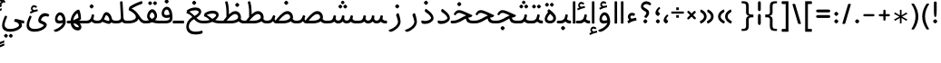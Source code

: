SplineFontDB: 3.0
FontName: Behdad-Regular
FullName: Behdad Regular
FamilyName: Behdad
Weight: Regular
Copyright: Copyright (c) 2016 Copyright Holder (info@font-store.ir), with Reserved Font Name "Behdad" \n This font is a gift to Behdad Esfahbod from Saleh Souzanchi 
UComments: "2015-5-13: Created with FontForge (http://fontforge.org)"
Version: Version:0.0.2;RFB:1.2.5;Building:2016-05-06 10:24:44.553916
FONDName: RITA
ItalicAngle: 0
UnderlinePosition: 500
UnderlineWidth: 59
Ascent: 800
Descent: 500
InvalidEm: 0
sfntRevision: 0x00010000
LayerCount: 2
Layer: 0 0 "Back" 1
Layer: 1 0 "Fore" 0
PreferredKerning: 4
XUID: [1021 828 -1901974348 32649]
StyleMap: 0x0040
FSType: 0
OS2Version: 0
OS2_WeightWidthSlopeOnly: 0
OS2_UseTypoMetrics: 0
CreationTime: 1431477301
ModificationTime: 1462515069
PfmFamily: 33
TTFWeight: 400
TTFWidth: 5
LineGap: 100
VLineGap: 0
Panose: 2 0 5 3 0 0 0 0 0 0
OS2TypoAscent: 800
OS2TypoAOffset: 0
OS2TypoDescent: -500
OS2TypoDOffset: 0
OS2TypoLinegap: 100
OS2WinAscent: 1100
OS2WinAOffset: 0
OS2WinDescent: 700
OS2WinDOffset: 0
HheadAscent: 1100
HheadAOffset: 0
HheadDescent: -700
HheadDOffset: 0
OS2SubXSize: 780
OS2SubYSize: 839
OS2SubXOff: -107
OS2SubYOff: 168
OS2SupXSize: 780
OS2SupYSize: 839
OS2SupXOff: 369
OS2SupYOff: 575
OS2StrikeYSize: 59
OS2StrikeYPos: 310
OS2Vendor: 'RITA'
OS2CodePages: 00000040.00000000
OS2UnicodeRanges: 80002003.80002000.00000008.00000000
MacStyle: 0
Lookup: 4 1 1 "'ccmp' Glyph Composition/Decomposition in Arabic lookup 5" { "'ccmp' Glyph Composition/Decomposition in Arabic lookup 5-1"  } ['ccmp' ('DFLT' <'dflt' > 'arab' <'dflt' > ) ]
Lookup: 1 9 0 "'isol' Isolated Forms in Latin lookup 1" { "'isol' Isolated Forms in Latin lookup 1-1"  } ['isol' ('DFLT' <'dflt' > 'arab' <'dflt' > ) ]
Lookup: 1 9 0 "'fina' Terminal Forms in Arabic lookup 3" { "'fina' Terminal Forms in Arabic lookup 3-1"  } ['fina' ('DFLT' <'dflt' > 'arab' <'dflt' > ) ]
Lookup: 1 9 0 "'medi' Medial Forms in Arabic lookup 2" { "'medi' Medial Forms in Arabic lookup 2-1"  } ['medi' ('DFLT' <'dflt' > 'arab' <'dflt' > ) ]
Lookup: 1 9 0 "'init' Initial Forms in Latin lookup 0" { "'init' Initial Forms in Latin lookup 0-1"  } ['init' ('DFLT' <'dflt' > 'arab' <'dflt' > ) ]
Lookup: 4 1 1 "'rlig' Required Ligatures in Arabic lookup 4" { "'rlig' Required Ligatures in Arabic lookup 4-1"  } ['liga' ('DFLT' <'dflt' > 'arab' <'dflt' > ) ]
Lookup: 258 9 0 "kernHorizontalKerninginLatinloo" { "kernDal" [195,19,2] "kernRee" [195,19,2] } ['kern' ('DFLT' <'dflt' > 'arab' <'dflt' > ) ]
Lookup: 260 1 0 "'mark' Mark Positioning lookup 1" { "'mark' Mark Positioning lookup 1-1"  } ['mark' ('DFLT' <'dflt' > 'arab' <'dflt' > ) ]
Lookup: 262 1 0 "'mkmk' Mark to Mark lookup 2" { "'mkmk' Mark to Mark lookup 2-1"  } ['mkmk' ('DFLT' <'dflt' > 'arab' <'dflt' > ) ]
Lookup: 258 1 0 "kernHorizontal" { "kernZeh"  "kernZheh subtable"  } ['kern' ('DFLT' <'dflt' > 'arab' <'dflt' > ) ]
MarkAttachClasses: 1
DEI: 91125
LangName: 1033 "" "" "" "Rita Font Builder v1 : Behdad Regular" "" "Version:0.0.2;RFB:1.2.5;Building:2016-05-06 10:24:44.553916" "" "Behdad is a trademark of Persian Font Store" "http://font-store.ir" "Mohammad Saleh Souzanchi" "" "http://font-store.ir" "http://soozanchi.ir" "This Font Software is licensed under the SIL Open Font License, Version 1.1." "http://scripts.sil.org/OFL" "" "Behdad" "" "Behdad Regular"
GaspTable: 2 8 8 65535 15 1
Encoding: UnicodeBmp
Compacted: 1
UnicodeInterp: none
NameList: AGL For New Fonts
DisplaySize: -96
AntiAlias: 1
FitToEm: 1
WinInfo: 143 13 7
BeginPrivate: 6
StdHW 5 [100]
StdVW 4 [69]
BlueShift 1 7
BlueScale 8 0.039625
BlueFuzz 1 1
BlueValues 3 [0]
EndPrivate
Grid
228 1450 m 1
 228 -1150 l 1025
143 1428 m 1
 143 -1172 l 1025
184 1432 m 1
 184 -1168 l 1025
-1300 450 m 1
 2600 450 l 1025
-1200 -300 m 1
 2400 -300 l 1025
400 1400 m 1
 400 -1000 l 1025
-1200 -92.3076171875 m 1
 2400 -92.3076171875 l 1025
-1226.30761719 0 m 1
 2373.69238281 0 l 1025
800 1430.76953125 m 1
 800 -969.23046875 l 1025
-1200 100 m 1
 2400 100 l 1025
-1200 400 m 1
 2400 400 l 1025
-1200 539 m 1
 2400 539 l 1025
  Named: "dot"
EndSplineSet
TeXData: 1 0 0 200842 100421 66947 0 1048576 66947 783286 444596 497025 792723 393216 433062 380633 303038 157286 324010 404750 52429 2506097 1059062 262144
AnchorClass2: "mdown" "'mkmk' Mark to Mark lookup 2-1" "mup" "'mkmk' Mark to Mark lookup 2-1" "down" "'mark' Mark Positioning lookup 1-1" "mark-down" "" "up" "'mark' Mark Positioning lookup 1-1" 
BeginChars: 65676 413

StartChar: _.alef.isol
Encoding: 65536 -1 0
GlifName: _.alef.isol
Width: 240
VWidth: 1304
GlyphClass: 2
Flags: HMW
LayerCount: 2
Fore
SplineSet
75 -0 m 1
 75 780 l 2
 75 793 97 800 119 800 c 0
 142 800 165 793 165 780 c 2
 165 -0 l 1
 150 -5 134 -8 118 -8 c 0
 103 -8 88 -5 75 -0 c 1
EndSplineSet
Colour: ffda6b
EndChar

StartChar: _.alef.fina
Encoding: 65537 -1 1
GlifName: _.alef.fina
Width: 272
VWidth: 1304
GlyphClass: 2
Flags: HMW
LayerCount: 2
Fore
SplineSet
75 194 m 2
 75 780 l 2
 75 793 98 800 120 800 c 0
 141 800 163 795 165 782 c 1
 165 214 l 2
 165 127 219 100 266 100 c 2
 272 100 l 1
 272 -0 l 1
 266 -0 l 2
 116 0 75 99 75 194 c 2
EndSplineSet
Colour: ffda6b
EndChar

StartChar: _.alef_kotah.isol
Encoding: 65538 -1 2
GlifName: _.alef_kotah.isol
Width: 275
VWidth: 1304
GlyphClass: 2
Flags: HMW
LayerCount: 2
Colour: ffda6b
EndChar

StartChar: _.alef_kotah.fina
Encoding: 65539 -1 3
GlifName: _.alef_kotah.fina
Width: 249
VWidth: 1304
GlyphClass: 2
Flags: HMW
LayerCount: 2
Fore
SplineSet
75 175 m 2
 75 700 l 1
 165 700 l 1
 165 194 l 2
 165 191 165 189 165 186 c 0
 165 122 191 100 236 100 c 2
 249 100 l 1
 249 -0 l 1
 99 0 75 80 75 175 c 2
EndSplineSet
Colour: ffda6b
EndChar

StartChar: _.beh.isol
Encoding: 65540 -1 4
GlifName: _.beh.isol
Width: 952
VWidth: 1304
GlyphClass: 2
UnlinkRmOvrlpSave: 1
Flags: HMW
LayerCount: 2
Fore
SplineSet
443 100 m 0
 635 100 780 153 780 233 c 0
 780 275 760 330 743 377 c 1
 743 383 l 2
 742 385 742 387 742 389 c 0
 742 411 782 434 809 434 c 0
 820 434 830 430 833 421 c 2
 839 407 l 1
 861 348 877 282 877 230 c 0
 876 87 695 0 445 -0 c 0
 226 0 92 57 76 199 c 0
 75 205 75 212 75 218 c 0
 75 273 97 332 115 381 c 0
 120 394 133 400 147 400 c 0
 172 400 200 382 200 356 c 0
 200 352 200 347 198 343 c 0
 184 307 171 272 171 235 c 0
 172 138 277 100 443 100 c 0
EndSplineSet
Colour: ffda6b
EndChar

StartChar: _.beh.fina
Encoding: 65541 -1 5
GlifName: _.beh.fina
Width: 1078
VWidth: 1304
GlyphClass: 2
UnlinkRmOvrlpSave: 1
Flags: HMW
LayerCount: 2
Fore
SplineSet
75 218 m 0
 75 259 88 307 109 363 c 1
 115 381 l 2
 120 394 133 400 147 400 c 0
 172 400 200 382 200 356 c 0
 200 352 200 347 198 343 c 2
 190 322 l 2
 178 289 171 261 171 235 c 0
 172 138 277 100 443 100 c 0
 562 100 705 127 795 164 c 1
 789 187 786 210 786 237 c 2
 786 290 l 2
 786 312 810 323 833 323 c 0
 855 323 876 314 876 295 c 2
 876 269 l 2
 876 158 932 100 1034 100 c 2
 1078 100 l 1
 1078 -0 l 1
 1033 -0 l 2
 947 0 879 28 836 80 c 1
 731 30 583 0 445 -0 c 0
 226 0 92 57 76 199 c 0
 75 205 75 212 75 218 c 0
EndSplineSet
Colour: ffda6b
EndChar

StartChar: _.beh.medi
Encoding: 65542 -1 6
GlifName: _.beh.medi
Width: 463
VWidth: 1304
GlyphClass: 2
UnlinkRmOvrlpSave: 1
Flags: HMW
LayerCount: 2
Fore
SplineSet
-50 50 m 0
 -50 76 -26 100 0 100 c 2
 73 100 l 2
 175 100 232 154 250 246 c 2
 263 306 l 2
 266 322 279 329 295 329 c 0
 321 329 353 310 350 290 c 2
 339 228 l 2
 334 200 327 174 317 149 c 1
 347 117 389 100 447 100 c 2
 463 100 l 1
 463 -0 l 1
 426 -0 l 2
 353 0 299 24 260 63 c 1
 221 24 167 0 93 -0 c 2
 0 -0 l 2
 -25 0 -50 24 -50 50 c 0
EndSplineSet
Colour: ffda6b
EndChar

StartChar: _.beh.init
Encoding: 65543 -1 7
GlifName: _.beh.init
Width: 384
VWidth: 1197
GlyphClass: 1
UnlinkRmOvrlpSave: 1
Flags: HMW
LayerCount: 2
Fore
SplineSet
-50 50 m 0
 -49 75 -26 100 -1 100 c 2
 46 100 l 2
 174 100 213 141 213 203 c 0
 213 253 188 316 163 383 c 0
 162 385 162 386 162 388 c 0
 162 410 204 434 232 434 c 0
 243 434 251 430 255 422 c 0
 286 343 309 264 309 197 c 0
 309 82 244 0 45 -0 c 2
 -1 -0 l 1
 -26 1 -50 24 -50 50 c 0
EndSplineSet
Colour: ffda6b
EndChar

StartChar: _.heh.isol
Encoding: 65544 -1 8
GlifName: _.heh.isol
Width: 821
VWidth: 1304
GlyphClass: 1
UnlinkRmOvrlpSave: 1
Flags: HMW
LayerCount: 2
Fore
SplineSet
500 299 m 1
 392 348 319 380 270 380 c 0
 207 380 183 354 146 300 c 0
 143 296 138 294 132 294 c 0
 112 294 82 314 82 337 c 0
 82 342 83 347 86 352 c 0
 144 443 191 480 267 480 c 0
 355 480 474 419 654 338 c 2
 716 310 l 2
 736 302 746 294 746 285 c 0
 746 278 740 269 727 258 c 0
 715 248 693 220 675 220 c 0
 344 214 174 26 174 -122 c 0
 174 -219 246 -299 393 -299 c 0
 448 -299 512 -288 588 -262 c 0
 592 -261 596 -261 599 -261 c 0
 621 -261 628 -283 628 -306 c 0
 628 -332 619 -360 611 -363 c 0
 530 -388 458 -399 395 -399 c 0
 183 -399 75 -273 75 -127 c 0
 75 40 216 235 500 299 c 1
EndSplineSet
Colour: ffda6b
EndChar

StartChar: _.heh.fina
Encoding: 65545 -1 9
GlifName: _.heh.fina
Width: 805
VWidth: 1304
GlyphClass: 1
UnlinkRmOvrlpSave: 1
Flags: HMW
LayerCount: 2
Fore
SplineSet
500 299 m 1
 390 348 319 380 270 380 c 0
 207 380 183 354 146 300 c 0
 143 296 138 294 132 294 c 0
 112 294 82 314 82 337 c 0
 82 342 83 347 86 352 c 0
 144 443 191 480 267 480 c 0
 355 480 474 419 654 338 c 2
 716 310 l 2
 736 302 746 294 746 285 c 0
 746 278 740 269 727 258 c 0
 715 248 693 220 675 220 c 0
 648 219 622 217 597 215 c 1
 625 102 687 100 792 100 c 0
 796 100 800 100 805 100 c 1
 805 -0 l 1
 613 0 544 17 502 199 c 1
 282 145 168 -1 167 -120 c 0
 167 -210 250 -298 403 -298 c 0
 456 -298 518 -287 588 -262 c 0
 590 -261 592 -261 594 -261 c 0
 613 -261 630 -297 630 -326 c 0
 630 -343 625 -358 611 -363 c 0
 529 -388 456 -400 393 -400 c 0
 181 -400 75 -273 75 -127 c 0
 75 40 216 235 500 299 c 1
EndSplineSet
Colour: ffda6b
EndChar

StartChar: _.heh.medi
Encoding: 65546 -1 10
GlifName: _.heh.medi
Width: 793
VWidth: 1304
GlyphClass: 1
UnlinkRmOvrlpSave: 1
Flags: HMW
LayerCount: 2
Fore
SplineSet
510 289 m 1
 389 344 311 380 258 380 c 0
 195 380 172 354 135 300 c 0
 132 296 126 294 120 294 c 0
 100 294 70 314 70 337 c 0
 70 342 71 347 74 352 c 0
 132 443 179 480 255 480 c 0
 343 480 462 419 642 338 c 2
 705 310 l 2
 725 302 735 294 735 285 c 0
 735 278 729 269 716 258 c 0
 704 248 681 220 663 220 c 0
 637 220 609 216 586 210 c 1
 614 101 676 100 780 100 c 0
 785 100 788 100 793 100 c 1
 793 -0 l 1
 610 0 539 16 497 176 c 1
 368 112 250 0 35 -0 c 2
 0 -0 l 2
 -25 0 -50 24 -50 50 c 0
 -49 76 -26 100 0 100 c 2
 28 100 l 2
 232 100 354 229 510 289 c 1
EndSplineSet
Colour: ffda6b
EndChar

StartChar: _.heh.init
Encoding: 65547 -1 11
GlifName: _.heh.init
Width: 810
VWidth: 1304
GlyphClass: 1
UnlinkRmOvrlpSave: 1
Flags: HMW
LayerCount: 2
Fore
SplineSet
510 289 m 1
 389 344 311 380 258 380 c 0
 195 380 172 354 135 300 c 0
 132 296 126 294 120 294 c 0
 100 294 70 314 70 337 c 0
 70 342 71 347 74 352 c 0
 132 443 179 480 255 480 c 0
 343 480 462 419 642 338 c 2
 705 310 l 2
 725 302 735 294 735 285 c 0
 735 278 729 269 716 258 c 0
 704 248 681 220 663 220 c 0
 448 220 337 0 35 -0 c 2
 0 -0 l 2
 -25 0 -50 24 -50 50 c 0
 -49 76 -26 100 0 100 c 2
 28 100 l 2
 232 100 354 229 510 289 c 1
EndSplineSet
Colour: ffda6b
EndChar

StartChar: _.sin.isol
Encoding: 65548 -1 12
GlifName: _.sin.isol
Width: 1387
VWidth: 1304
GlyphClass: 1
UnlinkRmOvrlpSave: 1
Flags: HMW
LayerCount: 2
Fore
SplineSet
75 -71 m 0
 75 -6 94 76 140 178 c 0
 145 191 155 196 167 196 c 0
 191 196 219 175 219 154 c 0
 219 151 219 147 217 144 c 0
 181 64 167 2 167 -46 c 0
 167 -175 274 -200 361 -200 c 0
 579 -199 664 -88 664 -12 c 0
 664 55 638 137 593 234 c 0
 591 239 589 243 589 248 c 0
 589 274 621 298 649 298 c 0
 660 298 670 295 678 287 c 1
 685 271 693 253 700 237 c 1
 700 236 l 1
 715 202 729 167 739 135 c 0
 749 111 772 99 800 99 c 0
 854 99 925 146 946 246 c 1
 946 255 l 1
 951 266 l 1
 951 271 l 1
 955 287 968 293 984 293 c 0
 1010 293 1040 276 1040 258 c 0
 1040 257 1040 257 1040 256 c 2
 1035 228 l 2
 1032 212 1031 197 1031 184 c 0
 1031 114 1066 88 1106 88 c 0
 1157 88 1217 130 1217 182 c 0
 1217 227 1188 298 1166 356 c 0
 1166 357 1166 357 1166 358 c 0
 1166 359 1166 361 1166 362 c 0
 1166 387 1205 408 1233 408 c 0
 1245 408 1255 404 1259 395 c 0
 1287 336 1312 267 1312 191 c 0
 1312 68 1199 -12 1097 -12 c 0
 1041 -12 988 13 960 68 c 1
 913 20 852 -4 798 -4 c 0
 786 -4 774 -2 763 -0 c 1
 763 -128 650 -301 353 -301 c 0
 352 -301 351 -301 350 -301 c 0
 219 -301 75 -250 75 -71 c 0
EndSplineSet
Colour: ffda6b
EndChar

StartChar: _.sin.fina
Encoding: 65549 -1 13
GlifName: _.sin.fina
Width: 1488
VWidth: 1304
GlyphClass: 1
UnlinkRmOvrlpSave: 1
Flags: HMW
LayerCount: 2
Fore
SplineSet
75 -71 m 0
 75 -6 94 76 140 178 c 0
 145 191 155 196 167 196 c 0
 191 196 219 175 219 154 c 0
 219 151 219 147 217 144 c 0
 181 64 167 2 167 -46 c 0
 167 -175 274 -200 361 -200 c 0
 579 -199 664 -88 664 -12 c 0
 664 51 641 125 600 215 c 1
 593 234 l 2
 590 240 588 246 588 252 c 0
 588 281 621 303 648 303 c 0
 661 303 672 298 678 287 c 2
 686 268 l 2
 704 229 721 191 733 154 c 0
 746 121 781 101 820 101 c 0
 870 101 926 134 944 214 c 0
 945 219 945 223 946 228 c 2
 955 266 l 1
 955 271 l 1
 958 286 972 292 989 292 c 0
 1016 292 1048 276 1044 256 c 2
 1032 187 l 2
 1032 185 1032 182 1032 180 c 0
 1032 131 1074 101 1122 101 c 0
 1173 101 1230 134 1248 216 c 1
 1259 271 l 2
 1262 286 1276 292 1293 292 c 0
 1320 292 1351 276 1347 256 c 2
 1328 155 l 1
 1351 121 1388 100 1451 100 c 2
 1488 100 l 1
 1488 -0 l 1
 1452 -0 l 2
 1367 0 1310 20 1273 59 c 1
 1232 18 1178 -2 1125 -2 c 0
 1067 -2 1012 22 977 66 c 1
 936 20 878 -1 822 -1 c 0
 802 -1 782 1 763 7 c 1
 763 -0 l 2
 763 -128 650 -301 353 -301 c 0
 352 -301 351 -301 350 -301 c 0
 219 -301 75 -250 75 -71 c 0
EndSplineSet
Colour: ffda6b
EndChar

StartChar: _.sin.medi
Encoding: 65550 -1 14
GlifName: _.sin.medi
Width: 1086
VWidth: 1304
GlyphClass: 1
UnlinkRmOvrlpSave: 1
Flags: HMW
LayerCount: 2
Fore
SplineSet
-50 50 m 0
 -50 76 -26 100 -1 100 c 2
 77 100 l 2
 162 100 213 124 234 216 c 1
 242 253 l 1
 242 266 l 1
 245 271 l 1
 248 286 263 292 279 292 c 0
 305 292 337 276 334 256 c 2
 323 196 l 2
 322 191 322 186 322 181 c 0
 322 131 365 101 413 101 c 0
 464 101 519 134 537 216 c 2
 548 266 l 1
 548 271 l 1
 551 286 566 292 583 292 c 0
 610 292 641 276 637 256 c 2
 630 212 l 1
 630 198 l 1
 629 192 628 186 628 181 c 0
 628 131 670 101 718 101 c 0
 768 101 824 134 841 216 c 1
 854 271 l 2
 857 286 871 292 887 292 c 0
 913 292 945 276 941 256 c 2
 925 159 l 1
 948 122 983 100 1048 100 c 2
 1086 100 l 1
 1086 -0 l 1
 1049 -0 l 2
 963 0 906 19 868 61 c 1
 827 18 773 -1 719 -1 c 0
 661 -1 605 22 570 66 c 1
 528 20 471 -2 415 -2 c 0
 358 -2 303 21 268 65 c 1
 221 16 151 0 69 -0 c 2
 -1 -0 l 2
 -26 0 -50 24 -50 50 c 0
EndSplineSet
Colour: ffda6b
EndChar

StartChar: _.sin.init
Encoding: 65551 -1 15
GlifName: _.sin.init
Width: 956
VWidth: 1304
GlyphClass: 1
UnlinkRmOvrlpSave: 1
Flags: HMW
LayerCount: 2
Fore
SplineSet
734 364 m 0
 734 387 767 412 798 412 c 0
 811 412 822 407 828 395 c 2
 836 377 l 2
 861 323 881 260 881 191 c 0
 881 61 774 -14 674 -14 c 0
 618 -14 565 9 534 59 c 1
 493 18 439 -1 386 -1 c 0
 329 -1 273 21 238 65 c 1
 192 16 123 0 41 -0 c 2
 0 -0 l 2
 -25 0 -50 24 -50 50 c 0
 -49 76 -25 100 0 100 c 2
 48 100 l 2
 132 100 185 124 205 216 c 1
 217 271 l 2
 220 287 237 294 255 294 c 0
 281 294 309 280 305 256 c 1
 305 245 l 1
 295 198 l 2
 294 192 293 186 293 181 c 0
 293 131 337 101 385 101 c 0
 436 101 492 134 509 216 c 1
 513 232 l 2
 515 244 518 256 520 268 c 1
 520 271 l 1
 523 287 540 294 558 294 c 0
 584 294 613 280 609 256 c 2
 600 209 l 2
 598 198 598 187 598 178 c 0
 598 114 633 90 673 90 c 0
 726 90 783 131 783 183 c 0
 783 222 763 281 743 335 c 1
 735 356 l 2
 734 359 734 361 734 364 c 0
EndSplineSet
Colour: ffda6b
EndChar

StartChar: _.sad.isol
Encoding: 65552 -1 16
GlifName: _.sad.isol
Width: 1468
VWidth: 1304
GlyphClass: 1
UnlinkRmOvrlpSave: 1
Flags: HMW
LayerCount: 2
Fore
SplineSet
75 -70 m 0
 75 -5 94 76 139 178 c 0
 145 191 155 196 167 196 c 0
 191 196 219 175 219 154 c 0
 219 151 219 147 217 144 c 0
 181 64 167 2 167 -46 c 0
 167 -175 274 -200 361 -200 c 0
 579 -199 664 -88 664 -12 c 0
 664 55 637 137 592 234 c 0
 590 239 589 243 589 248 c 0
 589 274 621 298 649 298 c 0
 660 298 669 295 677 287 c 1
 698 240 723 185 739 136 c 0
 744 124 757 115 771 109 c 1
 835 189 1009 413 1146 439 c 0
 1161 442 1176 444 1190 444 c 0
 1307 444 1390 348 1393 230 c 1
 1393 219 l 1
 1384 20 1114 0 1033 -0 c 2
 789 -0 l 1
 780 1 771 4 762 6 c 1
 762 -0 l 2
 762 -128 650 -301 353 -301 c 0
 352 -301 351 -301 350 -301 c 0
 220 -301 75 -249 75 -70 c 0
879 100 m 1
 1039 100 l 2
 1163 100 1291 142 1292 229 c 0
 1291 289 1244 338 1183 338 c 0
 1178 338 1174 338 1169 337 c 0
 1077 326 954 191 879 100 c 1
EndSplineSet
Colour: ffda6b
EndChar

StartChar: _.sad.fina
Encoding: 65553 -1 17
GlifName: _.sad.fina
Width: 1512
VWidth: 1304
GlyphClass: 1
UnlinkRmOvrlpSave: 1
Flags: HMW
LayerCount: 2
Fore
SplineSet
75 -70 m 0
 75 -5 94 76 139 178 c 0
 145 191 155 196 167 196 c 0
 191 196 219 175 219 154 c 0
 219 151 219 147 217 144 c 0
 181 64 167 2 167 -46 c 0
 167 -175 274 -200 361 -200 c 0
 579 -199 664 -88 664 -12 c 0
 664 55 637 137 592 234 c 0
 590 239 589 243 589 248 c 0
 589 274 621 298 649 298 c 0
 660 298 669 295 677 287 c 1
 698 240 723 185 739 136 c 0
 744 124 757 115 771 109 c 1
 835 189 1009 413 1146 439 c 0
 1161 442 1176 444 1190 444 c 0
 1307 444 1390 348 1393 230 c 1
 1393 219 l 2
 1393 197 1386 177 1380 159 c 1
 1402 123 1440 100 1505 100 c 2
 1512 100 l 1
 1512 -0 l 1
 1506 -0 l 2
 1411 0 1352 25 1314 75 c 1
 1227 9 1087 0 1033 -0 c 2
 789 -0 l 1
 780 1 771 4 762 6 c 1
 762 -0 l 2
 762 -128 650 -301 353 -301 c 0
 352 -301 351 -301 350 -301 c 0
 220 -301 75 -249 75 -70 c 0
879 100 m 1
 1039 100 l 2
 1163 100 1291 142 1292 229 c 0
 1291 289 1244 338 1183 338 c 0
 1178 338 1174 338 1169 337 c 0
 1077 326 954 191 879 100 c 1
EndSplineSet
Colour: ffda6b
EndChar

StartChar: _.sad.medi
Encoding: 65554 -1 18
GlifName: _.sad.medi
Width: 1059
VWidth: 1304
GlyphClass: 1
UnlinkRmOvrlpSave: 1
Flags: HMW
LayerCount: 2
Fore
SplineSet
-50 50 m 0
 -50 76 -26 100 0 100 c 0
 129 101 158 136 199 228 c 2
 223 283 l 2
 227 293 236 297 245 297 c 0
 271 297 306 267 306 249 c 0
 306 248 306 246 306 245 c 2
 292 213 l 2
 283 193 280 175 280 161 c 0
 280 133 295 115 316 106 c 1
 378 184 555 413 694 439 c 0
 709 442 723 444 737 444 c 0
 854 444 937 348 940 230 c 1
 940 219 l 2
 940 197 933 177 927 159 c 1
 949 123 988 100 1052 100 c 2
 1059 100 l 1
 1059 -0 l 1
 1053 -0 l 2
 958 0 899 25 861 75 c 1
 774 9 634 0 580 -0 c 2
 337 -0 l 1
 287 5 243 33 220 79 c 1
 157 5 101 0 0 -0 c 0
 -25 0 -50 24 -50 50 c 0
426 100 m 1
 586 100 l 2
 710 100 838 142 839 229 c 0
 838 289 791 338 730 338 c 0
 725 338 721 338 716 337 c 0
 624 326 501 191 426 100 c 1
EndSplineSet
Colour: ffda6b
EndChar

StartChar: _.sad.init
Encoding: 65555 -1 19
GlifName: _.sad.init
Width: 1015
VWidth: 1304
GlyphClass: 1
UnlinkRmOvrlpSave: 1
Flags: HMW
LayerCount: 2
Fore
SplineSet
-50 50 m 0
 -50 76 -26 100 0 100 c 0
 129 101 158 136 199 228 c 2
 223 283 l 2
 227 293 236 297 245 297 c 0
 271 297 306 267 306 249 c 0
 306 248 306 246 306 245 c 2
 292 213 l 2
 283 193 280 175 280 161 c 0
 280 133 295 115 316 106 c 1
 378 184 555 413 694 439 c 0
 709 442 723 444 737 444 c 0
 854 444 937 348 940 230 c 1
 940 219 l 1
 931 20 661 0 580 -0 c 2
 337 -0 l 1
 287 5 243 33 220 79 c 1
 157 5 101 0 0 -0 c 0
 -25 0 -50 24 -50 50 c 0
426 100 m 1
 586 100 l 2
 710 100 838 142 839 229 c 0
 838 289 791 338 730 338 c 0
 725 338 721 338 716 337 c 0
 624 326 501 191 426 100 c 1
EndSplineSet
Colour: ffda6b
EndChar

StartChar: _.ta.isol
Encoding: 65556 -1 20
GlifName: _.ta.isol
Width: 964
VWidth: 1304
GlyphClass: 1
UnlinkRmOvrlpSave: 1
Flags: HMW
LayerCount: 2
Fore
SplineSet
75 89 m 0
 75 118 95 149 117 149 c 0
 122 149 126 148 131 145 c 0
 178 115 207 102 261 101 c 1
 282 127 321 177 369 231 c 1
 369 421 l 2
 369 517 351 673 321 762 c 0
 321 763 320 764 320 765 c 0
 320 782 359 800 385 800 c 0
 395 800 403 797 405 790 c 0
 436 701 458 547 458 421 c 2
 458 325 l 1
 518 382 584 428 643 439 c 0
 658 442 673 444 687 444 c 0
 804 444 886 348 889 230 c 1
 889 219 l 1
 880 20 611 0 530 -0 c 2
 274 -0 l 2
 210 0 133 16 90 53 c 0
 79 62 75 75 75 89 c 0
376 100 m 1
 536 100 l 2
 660 100 787 142 788 229 c 0
 787 289 741 338 680 338 c 0
 675 338 670 338 665 337 c 0
 573 326 451 191 376 100 c 1
EndSplineSet
Colour: ffda6b
EndChar

StartChar: _.ta.fina
Encoding: 65557 -1 21
GlifName: _.ta.fina
Width: 1009
VWidth: 1304
GlyphClass: 1
UnlinkRmOvrlpSave: 1
Flags: HMW
LayerCount: 2
Fore
SplineSet
75 89 m 0
 75 118 95 149 117 149 c 0
 122 149 126 148 131 145 c 0
 178 115 207 102 261 101 c 1
 282 127 321 177 369 231 c 1
 369 421 l 2
 369 517 351 673 321 762 c 0
 321 763 320 764 320 765 c 0
 320 782 359 800 385 800 c 0
 395 800 403 797 405 790 c 0
 436 701 458 547 458 421 c 2
 458 325 l 1
 518 382 584 428 643 439 c 0
 658 442 673 444 687 444 c 0
 804 444 886 348 889 230 c 1
 889 219 l 2
 889 197 883 177 877 159 c 1
 899 123 936 100 1001 100 c 2
 1009 100 l 1
 1009 -0 l 1
 1003 -0 l 2
 908 0 848 25 810 75 c 1
 723 9 584 0 530 -0 c 2
 274 -0 l 2
 210 0 133 16 90 53 c 0
 79 62 75 75 75 89 c 0
376 100 m 1
 536 100 l 2
 660 100 787 142 788 229 c 0
 787 289 741 338 680 338 c 0
 675 338 670 338 665 337 c 0
 573 326 451 191 376 100 c 1
EndSplineSet
Colour: ffda6b
EndChar

StartChar: _.ta.medi
Encoding: 65558 -1 22
GlifName: _.ta.medi
Width: 820
VWidth: 1304
GlyphClass: 1
UnlinkRmOvrlpSave: 1
Flags: HMW
LayerCount: 2
Fore
SplineSet
-50 50 m 0
 -49 76 -26 100 0 100 c 2
 73 100 l 1
 94 127 132 177 180 231 c 1
 180 421 l 2
 180 517 162 673 132 762 c 0
 132 763 132 764 132 765 c 0
 132 782 171 800 197 800 c 0
 207 800 215 797 217 790 c 0
 248 701 270 547 270 421 c 2
 270 325 l 1
 330 382 396 428 455 439 c 0
 470 442 484 444 498 444 c 0
 615 444 698 348 701 230 c 1
 701 219 l 2
 701 197 695 177 689 159 c 1
 711 123 748 100 813 100 c 2
 820 100 l 1
 820 -0 l 1
 814 -0 l 2
 719 0 660 25 622 75 c 1
 535 9 395 0 341 -0 c 2
 0 -0 l 2
 -26 0 -50 24 -50 50 c 0
188 100 m 1
 348 100 l 2
 472 100 599 142 600 229 c 0
 599 289 553 338 492 338 c 0
 487 338 482 338 477 337 c 0
 385 326 263 191 188 100 c 1
EndSplineSet
Colour: ffda6b
EndChar

StartChar: _.ta.init
Encoding: 65559 -1 23
GlifName: _.ta.init
Width: 776
VWidth: 1304
GlyphClass: 1
UnlinkRmOvrlpSave: 1
Flags: HMW
LayerCount: 2
Fore
SplineSet
-50 50 m 0
 -49 76 -26 100 0 100 c 2
 73 100 l 1
 94 127 132 177 180 231 c 1
 180 421 l 2
 180 517 162 673 132 762 c 0
 132 763 132 764 132 765 c 0
 132 782 171 800 197 800 c 0
 207 800 215 797 217 790 c 0
 248 701 270 547 270 421 c 2
 270 325 l 1
 330 382 396 428 455 439 c 0
 470 442 484 444 498 444 c 0
 615 444 698 348 701 230 c 1
 701 219 l 1
 692 20 422 0 341 -0 c 2
 0 -0 l 2
 -26 0 -50 24 -50 50 c 0
188 100 m 1
 348 100 l 2
 472 100 599 142 600 229 c 0
 599 289 553 338 492 338 c 0
 487 338 482 338 477 337 c 0
 385 326 263 191 188 100 c 1
EndSplineSet
Colour: ffda6b
EndChar

StartChar: _.ein.isol
Encoding: 65560 -1 24
GlifName: _.ein.isol
Width: 766
VWidth: 1304
GlyphClass: 1
UnlinkRmOvrlpSave: 1
Flags: HMW
LayerCount: 2
Fore
SplineSet
75 -118 m 0
 75 19 159 170 330 253 c 1
 277 306 253 372 253 436 c 0
 253 555 336 665 465 665 c 0
 516 665 575 648 638 607 c 0
 649 599 653 588 653 576 c 0
 653 549 628 519 603 519 c 0
 601 519 599 519 597 519 c 0
 547 543 505 553 470 553 c 0
 388 553 348 498 348 438 c 0
 348 383 382 324 448 298 c 1
 448 293 l 1
 508 310 572 322 677 338 c 0
 678 338 l 0
 687 338 691 329 691 316 c 0
 691 292 680 256 675 250 c 1
 569 232 427 186 396 175 c 0
 240 112 166 -5 166 -107 c 0
 166 -256 288 -299 410 -299 c 0
 490 -299 571 -281 619 -262 c 0
 623 -261 626 -261 629 -261 c 0
 651 -261 659 -283 659 -306 c 0
 659 -332 649 -360 641 -363 c 0
 578 -384 495 -401 411 -401 c 0
 244 -401 75 -336 75 -118 c 0
EndSplineSet
Colour: ffda6b
EndChar

StartChar: _.ein.fina
Encoding: 65561 -1 25
GlifName: _.ein.fina
Width: 704
VWidth: 1304
GlyphClass: 1
UnlinkRmOvrlpSave: 1
Flags: HMW
LayerCount: 2
Fore
SplineSet
75 -118 m 0
 75 8 147 147 292 232 c 1
 276 252 261 268 245 282 c 0
 206 315 163 345 103 365 c 1
 81 372 l 1
 102 473 l 1
 118 485 l 2
 179 531 290 575 400 575 c 0
 539 575 611 512 611 423 c 0
 611 349 540 261 434 198 c 1
 489 145 559 100 650 100 c 2
 704 100 l 1
 704 -0 l 1
 663 -0 l 2
 510 0 422 77 354 155 c 1
 227 90 166 -14 166 -107 c 0
 166 -257 287 -299 410 -299 c 0
 490 -299 571 -281 619 -262 c 0
 623 -261 626 -261 629 -261 c 0
 651 -261 659 -283 659 -306 c 0
 659 -332 649 -360 641 -363 c 0
 578 -384 495 -401 411 -401 c 0
 244 -401 75 -336 75 -118 c 0
181 426 m 1
 223 403 259 370 300 338 c 0
 321 321 342 296 367 269 c 1
 461 316 521 379 521 406 c 0
 521 438 480 474 391 474 c 0
 321 474 241 451 181 426 c 1
EndSplineSet
Colour: ffda6b
EndChar

StartChar: _.ein.medi
Encoding: 65562 -1 26
GlifName: _.ein.medi
Width: 601
VWidth: 1304
GlyphClass: 1
UnlinkRmOvrlpSave: 1
Flags: HMW
LayerCount: 2
Fore
SplineSet
-50 50 m 0
 -49 75 -26 100 -1 100 c 2
 51 100 l 2
 105 100 156 109 202 125 c 1
 145 173 97 224 12 251 c 1
 -9 257 l 1
 12 357 l 1
 28 370 l 1
 89 416 199 460 308 460 c 0
 448 460 520 398 520 309 c 0
 520 249 473 178 398 120 c 1
 444 108 495 100 559 100 c 2
 601 100 l 1
 601 -0 l 1
 573 -0 l 2
 444 0 360 25 297 58 c 1
 224 24 138 0 51 -0 c 2
 0 -0 l 2
 -25 0 -50 24 -50 50 c 0
90 311 m 1
 158 273 212 212 293 164 c 1
 377 210 430 265 430 290 c 0
 430 323 390 358 304 358 c 0
 303 358 301 358 300 358 c 0
 230 358 149 336 90 311 c 1
EndSplineSet
Colour: ffda6b
EndChar

StartChar: _.ein.init
Encoding: 65563 -1 27
GlifName: _.ein.init
Width: 561
VWidth: 1304
GlyphClass: 1
UnlinkRmOvrlpSave: 1
Flags: HMW
LayerCount: 2
Fore
SplineSet
-50 50 m 0
 -49 76 -25 100 0 100 c 2
 56 100 l 2
 82 100 104 102 125 104 c 1
 78 155 57 217 57 277 c 0
 57 396 140 506 269 506 c 0
 320 506 378 489 442 447 c 0
 453 439 458 428 458 416 c 0
 458 389 433 359 408 359 c 0
 406 359 404 359 402 359 c 0
 352 383 309 393 274 393 c 0
 192 393 152 338 152 278 c 0
 152 223 185 164 250 138 c 1
 308 159 366 180 472 180 c 0
 473 180 l 0
 482 180 486 168 486 153 c 0
 486 124 473 82 460 80 c 0
 342 76 193 0 60 -0 c 2
 -2 -0 l 1
 -27 1 -50 24 -50 50 c 0
EndSplineSet
Colour: ffda6b
EndChar

StartChar: _.feh.isol
Encoding: 65564 -1 28
GlifName: _.feh.isol
Width: 952
VWidth: 1304
GlyphClass: 1
UnlinkRmOvrlpSave: 1
Flags: HMW
LayerCount: 2
Fore
SplineSet
491 354 m 0
 491 496 579 601 675 601 c 0
 776 601 866 495 875 266 c 0
 876 254 877 241 877 230 c 0
 876 87 695 0 445 -0 c 0
 226 0 92 57 76 199 c 0
 75 205 75 212 75 218 c 0
 75 259 88 307 109 363 c 1
 115 381 l 2
 120 394 133 400 147 400 c 0
 172 400 200 382 200 356 c 0
 200 352 200 347 198 343 c 2
 190 322 l 2
 178 289 171 261 171 235 c 0
 172 138 277 100 443 100 c 0
 624 100 765 152 779 218 c 1
 747 206 708 199 670 199 c 0
 580 199 491 239 491 354 c 0
775 322 m 1
 758 446 715 500 672 500 c 0
 629 500 583 447 578 369 c 1
 578 315 623 299 670 299 c 0
 713 299 757 312 775 322 c 1
EndSplineSet
Colour: ffda6b
EndChar

StartChar: _.feh.fina
Encoding: 65565 -1 29
GlifName: _.feh.fina
Width: 1051
VWidth: 1304
GlyphClass: 1
UnlinkRmOvrlpSave: 1
Flags: HMW
LayerCount: 2
Fore
SplineSet
583 260 m 0
 583 366 663 510 769 510 c 0
 872 510 940 379 940 271 c 0
 940 212 910 160 859 119 c 1
 898 107 941 100 985 100 c 2
 1051 100 l 1
 1051 -0 l 1
 993 -0 l 2
 887 0 802 21 738 53 c 1
 663 19 561 0 445 -0 c 0
 226 0 92 57 76 199 c 0
 75 205 75 212 75 218 c 0
 75 259 88 307 109 363 c 1
 115 381 l 2
 120 394 133 400 147 400 c 0
 172 400 200 382 200 356 c 0
 200 352 200 347 198 343 c 2
 190 322 l 2
 178 289 171 261 171 235 c 0
 172 138 277 100 443 100 c 0
 518 100 587 108 642 124 c 1
 601 166 583 210 583 260 c 0
673 257 m 0
 673 232 703 198 751 167 c 1
 804 189 843 220 852 252 c 0
 853 256 854 260 854 265 c 0
 854 308 806 400 764 400 c 0
 718 400 673 305 673 257 c 0
EndSplineSet
Colour: ffda6b
EndChar

StartChar: _.feh.medi
Encoding: 65566 -1 30
GlifName: _.feh.medi
Width: 536
VWidth: 1304
GlyphClass: 1
UnlinkRmOvrlpSave: 1
Flags: HMW
LayerCount: 2
Fore
SplineSet
68 258 m 0
 68 365 148 510 254 510 c 0
 357 510 425 379 425 271 c 0
 425 216 399 162 354 116 c 1
 390 106 429 100 470 100 c 2
 536 100 l 1
 536 -0 l 1
 478 -0 l 2
 386 0 308 16 248 42 c 1
 193 16 126 0 55 -0 c 2
 0 -0 l 2
 -26 0 -50 24 -50 50 c 0
 -50 75 -28 98 -3 100 c 1
 12 100 27 100 42 100 c 0
 73 100 106 104 137 113 c 1
 90 158 68 206 68 258 c 0
158 257 m 0
 158 230 193 192 248 160 c 1
 295 188 330 222 337 252 c 0
 338 254 338 257 338 260 c 0
 338 295 292 400 250 400 c 0
 203 400 158 305 158 257 c 0
EndSplineSet
Colour: ffda6b
EndChar

StartChar: _.feh.init
Encoding: 65567 -1 31
GlifName: _.feh.init
Width: 501
VWidth: 1304
GlyphClass: 1
UnlinkRmOvrlpSave: 1
Flags: HMW
LayerCount: 2
Fore
SplineSet
37 356 m 0
 37 497 126 601 221 601 c 0
 320 601 408 500 421 285 c 1
 424 259 426 236 426 214 c 0
 426 74 358 0 163 -0 c 2
 -1 -0 l 1
 -26 1 -50 24 -50 50 c 0
 -50 75 -26 100 -1 100 c 2
 165 100 l 2
 291 100 331 141 331 203 c 0
 331 209 331 214 330 220 c 1
 297 207 257 199 217 199 c 0
 126 199 37 241 37 356 c 0
322 322 m 1
 305 446 261 500 218 500 c 0
 175 500 130 447 125 369 c 1
 125 315 170 299 217 299 c 0
 260 299 305 312 322 322 c 1
EndSplineSet
Colour: ffda6b
EndChar

StartChar: _.qaf.isol
Encoding: 65568 -1 32
GlifName: _.qaf.isol
Width: 871
VWidth: 1304
GlyphClass: 1
UnlinkRmOvrlpSave: 1
Flags: HMW
LayerCount: 2
Fore
SplineSet
409 155 m 0
 409 299 498 400 595 400 c 0
 700 400 793 285 795 40 c 1
 795 11 l 2
 795 7 796 4 796 -0 c 0
 796 -128 684 -301 387 -301 c 0
 386 -301 385 -301 384 -301 c 0
 249 -301 75 -246 75 -51 c 0
 75 11 93 86 134 178 c 0
 139 191 149 196 161 196 c 0
 184 196 213 175 213 154 c 0
 213 150 212 147 210 144 c 0
 180 75 167 19 167 -26 c 0
 167 -172 303 -200 395 -200 c 0
 614 -199 703 -86 702 -10 c 0
 702 -6 702 -3 702 1 c 2
 701 20 l 1
 669 7 629 -1 590 -1 c 0
 499 -1 409 40 409 155 c 0
694 122 m 1
 677 248 634 299 589 299 c 0
 547 299 502 247 497 170 c 1
 497 116 541 99 588 99 c 0
 631 99 676 113 694 122 c 1
EndSplineSet
Colour: ffda6b
EndChar

StartChar: _.qaf.fina
Encoding: 65569 -1 33
GlifName: _.qaf.fina
Width: 896
VWidth: 1304
GlyphClass: 1
UnlinkRmOvrlpSave: 1
Flags: HMW
LayerCount: 2
Fore
SplineSet
409 156 m 0
 409 298 499 400 594 400 c 0
 691 400 776 305 792 100 c 1
 896 100 l 1
 896 -0 l 1
 796 -0 l 1
 796 -128 684 -301 387 -301 c 0
 386 -301 385 -301 384 -301 c 0
 249 -301 75 -246 75 -51 c 0
 75 11 93 86 134 178 c 0
 139 191 149 196 161 196 c 0
 184 196 213 175 213 154 c 0
 213 150 212 147 210 144 c 0
 180 75 167 19 167 -26 c 0
 167 -172 303 -200 395 -200 c 0
 614 -199 703 -86 702 -10 c 1
 702 -0 l 1
 585 -0 l 1
 496 1 409 41 409 156 c 0
696 100 m 1
 681 242 637 299 589 299 c 0
 547 299 502 247 497 170 c 0
 497 117 539 101 585 100 c 1
 696 100 l 1
EndSplineSet
Colour: ffda6b
EndChar

StartChar: _.kaf.isol.fa
Encoding: 65570 -1 34
GlifName: _.kaf.isol.fa
Width: 1089
VWidth: 1304
GlyphClass: 1
UnlinkRmOvrlpSave: 1
Flags: HMW
LayerCount: 2
Fore
SplineSet
780 228 m 0
 780 365 575 448 520 479 c 1
 537 577 542 591 580 618 c 0
 678 683 836 758 969 800 c 0
 976 803 981 804 986 804 c 0
 1008 804 1014 783 1014 760 c 0
 1014 741 1010 720 1007 708 c 1
 881 670 739 605 625 537 c 1
 731 479 876 385 877 230 c 0
 876 87 695 0 445 -0 c 0
 226 0 92 57 76 199 c 0
 75 205 75 212 75 218 c 0
 75 259 88 307 109 363 c 1
 115 381 l 2
 120 394 133 400 147 400 c 0
 172 400 200 382 200 356 c 0
 200 352 200 347 198 343 c 2
 190 322 l 2
 178 289 171 261 171 235 c 0
 172 138 277 100 443 100 c 0
 630 100 780 155 780 228 c 0
EndSplineSet
Colour: ffda6b
EndChar

StartChar: _.kaf.isol.ar
Encoding: 65571 -1 35
GlifName: _.kaf.isol.ar
Width: 951
VWidth: 1304
GlyphClass: 1
UnlinkRmOvrlpSave: 1
Flags: HMW
LayerCount: 2
Fore
SplineSet
75 217 m 0
 75 267 87 327 113 400 c 0
 115 406 124 409 129 407 c 2
 164 393 l 2
 169 391 174 384 170 373 c 0
 153 328 146 289 146 256 c 0
 146 138 249 100 380 100 c 0
 382 100 383 100 385 100 c 0
 551 100 693 134 803 172 c 1
 787 700 l 2
 787 707 787 713 787 718 c 0
 787 752 795 762 864 800 c 0
 871 800 876 798 876 789 c 2
 876 200 l 2
 876 121 864 99 764 65 c 0
 658 31 557 -1 369 -1 c 0
 210 -1 75 47 75 217 c 0
EndSplineSet
Colour: ffda6b
EndChar

StartChar: _.kaf.fina.fa
Encoding: 65572 -1 36
GlifName: _.kaf.fina.fa
Width: 1116
VWidth: 1304
GlyphClass: 1
UnlinkRmOvrlpSave: 1
Flags: HMW
LayerCount: 2
Fore
SplineSet
780 226 m 0
 780 362 583 443 520 479 c 1
 537 577 542 591 580 618 c 0
 678 683 836 758 969 800 c 0
 976 803 981 804 986 804 c 0
 1008 804 1014 783 1014 760 c 0
 1014 741 1010 720 1007 708 c 1
 881 670 739 605 625 537 c 1
 667 514 716 485 759 449 c 1
 759 448 l 1
 771 438 784 427 795 415 c 0
 938 272 967 100 1116 100 c 1
 1116 -0 l 1
 984 0 939 67 865 170 c 1
 821 63 658 0 445 -0 c 0
 226 0 92 57 76 199 c 0
 75 205 75 212 75 218 c 0
 75 259 88 307 109 363 c 1
 115 381 l 2
 120 394 133 400 147 400 c 0
 172 400 200 382 200 356 c 0
 200 352 200 347 198 343 c 2
 190 322 l 2
 178 289 171 261 171 235 c 0
 172 138 277 100 443 100 c 0
 631 100 776 155 780 226 c 0
EndSplineSet
Colour: ffda6b
EndChar

StartChar: _.kaf.fina.ar
Encoding: 65573 -1 37
GlifName: _.kaf.fina.ar
Width: 896
VWidth: 1304
GlyphClass: 1
UnlinkRmOvrlpSave: 1
Flags: HMW
LayerCount: 2
Fore
SplineSet
75 28 m 1
 107 117 l 1
 157 95 230 82 326 82 c 0
 421 82 507 87 585 97 c 0
 638 104 663 141 663 209 c 2
 663 761 l 1
 745 761 l 1
 745 246 l 2
 745 175 758 123 810 109 c 0
 835 102 863 98 896 98 c 1
 896 -3 l 1
 822 -3 771 10 739 36 c 0
 734 40 725 48 711 64 c 1
 690 31 661 12 624 7 c 0
 527 -9 427 -17 322 -17 c 0
 219 -17 137 -2 75 28 c 1
EndSplineSet
Colour: ffda6b
EndChar

StartChar: _.kaf.medi
Encoding: 65574 -1 38
GlifName: _.kaf.medi
Width: 620
VWidth: 1304
GlyphClass: 1
UnlinkRmOvrlpSave: 1
Flags: HMW
LayerCount: 2
Fore
SplineSet
284 226 m 1
 284 362 87 443 24 479 c 1
 41 577 45 591 83 618 c 0
 181 683 339 758 472 800 c 0
 479 803 485 804 490 804 c 0
 512 804 518 783 518 760 c 0
 518 741 513 720 510 708 c 1
 384 670 243 605 129 537 c 1
 171 514 220 485 263 449 c 1
 263 448 l 1
 275 438 287 427 298 415 c 0
 441 272 471 100 620 100 c 1
 620 -0 l 1
 490 0 443 64 372 165 c 1
 331 23 141 0 7 -0 c 2
 -1 -0 l 2
 -25 0 -50 24 -50 49 c 0
 -50 75 -27 100 -1 100 c 2
 14 100 l 2
 108 100 277 112 284 226 c 1
EndSplineSet
Colour: ffda6b
EndChar

StartChar: _.kaf.init
Encoding: 65575 -1 39
GlifName: _.kaf.init
Width: 593
VWidth: 1304
GlyphClass: 1
UnlinkRmOvrlpSave: 1
Flags: HMW
LayerCount: 2
Fore
SplineSet
-50 49 m 0
 -50 75 -27 100 -1 100 c 2
 14 100 l 2
 108 100 277 112 284 226 c 1
 284 227 l 0
 284 364 79 448 24 479 c 1
 41 577 45 591 83 618 c 0
 181 683 339 758 472 800 c 0
 479 803 485 804 490 804 c 0
 512 804 518 783 518 760 c 0
 518 741 513 720 510 708 c 1
 384 670 243 605 129 537 c 1
 237 478 381 384 381 225 c 0
 381 30 160 0 7 -0 c 2
 -1 -0 l 2
 -25 0 -50 24 -50 49 c 0
EndSplineSet
Colour: ffda6b
EndChar

StartChar: _.kaf_hamze.isol.ar
Encoding: 65576 -1 40
GlifName: _.kaf_hamze.isol.ar
Width: 400
VWidth: 1304
GlyphClass: 1
UnlinkRmOvrlpSave: 1
Flags: HMW
LayerCount: 2
Fore
SplineSet
75 306 m 0
 75 323 82 340 95 343 c 0
 106 343 242 349 242 385 c 0
 242 395 133 415 133 493 c 0
 133 566 241 610 303 610 c 0
 304 610 l 0
 319 610 325 596 325 580 c 0
 325 562 317 543 303 543 c 0
 276 543 190 530 190 493 c 0
 190 487 199 480 215 473 c 0
 252 455 298 435 298 386 c 0
 298 313 152 274 95 274 c 0
 81 275 75 290 75 306 c 0
EndSplineSet
Colour: ffda6b
EndChar

StartChar: _.ghaf.isol
Encoding: 65577 -1 41
GlifName: _.ghaf.isol
Width: 1089
VWidth: 0
GlyphClass: 1
UnlinkRmOvrlpSave: 1
Flags: HMW
LayerCount: 2
Fore
SplineSet
780 228 m 0
 780 365 575 448 520 479 c 1
 537 577 542 591 580 618 c 0
 678 683 836 758 969 800 c 0
 976 803 981 804 986 804 c 0
 1008 804 1014 783 1014 760 c 0
 1014 741 1010 720 1007 708 c 1
 881 670 739 605 625 537 c 1
 731 479 876 385 877 230 c 0
 876 87 695 0 445 -0 c 0
 226 0 92 57 76 199 c 0
 75 205 75 212 75 218 c 0
 75 259 88 307 109 363 c 1
 115 381 l 2
 120 394 133 400 147 400 c 0
 172 400 200 382 200 356 c 0
 200 352 200 347 198 343 c 2
 190 322 l 2
 178 289 171 261 171 235 c 0
 172 138 277 100 443 100 c 0
 630 100 780 155 780 228 c 0
571 777 m 1
 685 850 720 862 863 911 c 0
 864 911 863 911 864 911 c 0
 886 911 882 866 884 848 c 1
 758 804 714 789 598 715 c 0
 596 714 594 713 593 713 c 0
 579 713 569 761 571 777 c 1
EndSplineSet
Colour: ffda6b
EndChar

StartChar: _.ghaf.fina
Encoding: 65578 -1 42
GlifName: _.ghaf.fina
Width: 1116
VWidth: 0
GlyphClass: 1
Flags: HMW
LayerCount: 2
Fore
SplineSet
780 226 m 0
 780 362 583 443 520 479 c 1
 537 577 542 591 580 618 c 0
 678 683 836 758 969 800 c 0
 976 803 981 804 986 804 c 0
 1008 804 1014 783 1014 760 c 0
 1014 741 1010 720 1007 708 c 1
 881 670 739 605 625 537 c 1
 667 514 716 485 759 449 c 1
 759 448 l 1
 771 438 784 427 795 415 c 0
 938 272 967 100 1116 100 c 1
 1116 -0 l 1
 984 0 939 67 865 170 c 1
 821 63 658 0 445 -0 c 0
 226 0 92 57 76 199 c 0
 75 205 75 212 75 218 c 0
 75 259 88 307 109 363 c 1
 115 381 l 2
 120 394 133 400 147 400 c 0
 172 400 200 382 200 356 c 0
 200 352 200 347 198 343 c 2
 190 322 l 2
 178 289 171 261 171 235 c 0
 172 138 277 100 443 100 c 0
 631 100 776 155 780 226 c 0
571 777 m 1
 685 850 720 862 863 911 c 0
 864 911 863 911 864 911 c 0
 886 911 882 866 884 848 c 1
 758 804 714 789 598 715 c 0
 596 714 594 713 593 713 c 0
 579 713 569 761 571 777 c 1
EndSplineSet
Colour: ffda6b
EndChar

StartChar: _.ghaf_sarkaj.medi
Encoding: 65579 -1 43
GlifName: _.ghaf_sarkaj.medi
Width: 0
VWidth: 1304
GlyphClass: 1
UnlinkRmOvrlpSave: 1
Flags: HMW
LayerCount: 2
Colour: ffda6b
EndChar

StartChar: _.lam.isol
Encoding: 65580 -1 44
GlifName: _.lam.isol
Width: 837
VWidth: 1304
GlyphClass: 1
UnlinkRmOvrlpSave: 1
Flags: HMW
LayerCount: 2
Fore
SplineSet
75 -70 m 0
 75 -5 94 76 139 178 c 0
 145 191 155 196 167 196 c 0
 191 196 219 175 219 154 c 0
 219 151 219 147 217 144 c 0
 181 64 167 2 167 -46 c 0
 167 -175 274 -200 361 -200 c 0
 580 -199 672 -87 672 -9 c 1
 647 770 l 2
 646 787 676 798 701 798 c 0
 719 798 734 792 735 780 c 2
 762 -3 l 1
 761 -129 649 -301 353 -301 c 0
 352 -301 351 -301 350 -301 c 0
 220 -301 75 -249 75 -70 c 0
EndSplineSet
Colour: ffda6b
EndChar

StartChar: _.lam.fina
Encoding: 65581 -1 45
GlifName: _.lam.fina
Width: 895
VWidth: 1304
GlyphClass: 1
UnlinkRmOvrlpSave: 1
Flags: HMW
LayerCount: 2
Fore
SplineSet
75 -70 m 0
 75 -5 94 76 139 178 c 0
 145 191 155 196 167 196 c 0
 191 196 219 175 219 154 c 0
 219 151 219 147 217 144 c 0
 181 64 167 2 167 -46 c 0
 167 -175 274 -200 361 -200 c 0
 580 -199 672 -87 672 -9 c 1
 647 770 l 2
 646 787 676 798 701 798 c 0
 719 798 734 792 735 780 c 2
 757 157 l 1
 773 111 833 100 881 100 c 2
 895 100 l 1
 895 -0 l 1
 881 -0 l 2
 834 0 793 6 761 20 c 1
 761 -3 l 1
 760 -129 649 -301 353 -301 c 0
 352 -301 351 -301 350 -301 c 0
 220 -301 75 -249 75 -70 c 0
EndSplineSet
Colour: ffda6b
EndChar

StartChar: _.lam.medi
Encoding: 65582 -1 46
GlifName: _.lam.medi
Width: 430
VWidth: 1304
GlyphClass: 1
UnlinkRmOvrlpSave: 1
Flags: HMW
LayerCount: 2
Fore
SplineSet
-50 50 m 0
 -50 76 -26 100 -1 100 c 2
 15 100 l 2
 151 100 171 160 171 219 c 0
 171 223 170 228 170 232 c 2
 140 770 l 2
 139 787 169 798 194 798 c 0
 212 798 228 792 229 780 c 2
 260 233 l 2
 264 167 275 100 361 100 c 2
 430 100 l 1
 430 -0 l 1
 361 -0 l 2
 286 0 238 22 210 61 c 1
 173 20 112 0 16 -0 c 2
 -1 -0 l 2
 -26 0 -50 24 -50 50 c 0
EndSplineSet
Colour: ffda6b
EndChar

StartChar: _.lam.init
Encoding: 65583 -1 47
GlifName: _.lam.init
Width: 333
VWidth: 1304
GlyphClass: 1
UnlinkRmOvrlpSave: 1
Flags: HMW
LayerCount: 2
Fore
SplineSet
-50 50 m 0
 -50 76 -26 100 -1 100 c 2
 15 100 l 2
 151 100 171 160 171 219 c 0
 171 223 170 228 170 232 c 2
 140 770 l 2
 139 787 169 798 194 798 c 0
 212 798 228 792 229 780 c 2
 257 288 l 2
 258 271 258 255 258 239 c 0
 258 82 208 0 16 -0 c 2
 -1 -0 l 2
 -26 0 -50 24 -50 50 c 0
EndSplineSet
Colour: ffda6b
EndChar

StartChar: _.mim.isol
Encoding: 65584 -1 48
GlifName: _.mim.isol
Width: 705
VWidth: 1304
GlyphClass: 1
UnlinkRmOvrlpSave: 1
Flags: HMW
LayerCount: 2
Fore
SplineSet
630 143 m 0
 630 58 584 10 509 10 c 0
 462 10 393 28 338 42 c 2
 325 45 l 2
 297 52 262 58 232 58 c 0
 195 58 165 50 165 26 c 2
 165 -372 l 2
 165 -388 140 -396 116 -396 c 0
 95 -396 75 -390 75 -376 c 2
 75 18 l 1
 74 115 143 161 234 161 c 0
 236 161 239 161 241 161 c 1
 272 268 l 1
 285 326 333 416 415 416 c 0
 437 416 461 410 487 395 c 0
 566 351 615 262 627 184 c 0
 629 169 630 156 630 143 c 0
502 112 m 0
 521 112 540 126 540 150 c 0
 540 153 540 156 539 159 c 0
 533 205 494 272 441 300 c 0
 432 305 423 307 415 307 c 0
 381 307 363 267 356 236 c 1
 331 149 l 1
 336 147 341 145 347 144 c 0
 394 131 470 112 502 112 c 0
EndSplineSet
Colour: ffda6b
EndChar

StartChar: _.mim.fina
Encoding: 65585 -1 49
GlifName: _.mim.fina
Width: 789
VWidth: 1304
GlyphClass: 1
UnlinkRmOvrlpSave: 1
Flags: HMW
LayerCount: 2
Fore
SplineSet
595 43 m 1
 574 22 547 10 509 10 c 0
 462 10 393 28 338 42 c 2
 325 45 l 2
 297 52 262 58 232 58 c 0
 195 58 165 50 165 26 c 2
 165 -372 l 2
 165 -388 140 -396 116 -396 c 0
 95 -396 75 -390 75 -376 c 2
 75 18 l 1
 74 115 143 161 234 161 c 0
 236 161 239 161 241 161 c 1
 272 268 l 1
 285 326 333 416 415 416 c 0
 437 416 461 410 487 395 c 0
 565 351 618 261 628 172 c 1
 645 115 700 100 753 100 c 2
 789 100 l 1
 789 -0 l 1
 753 -0 l 2
 684 0 632 15 595 43 c 1
502 112 m 0
 521 112 540 126 540 150 c 0
 540 153 540 156 539 159 c 0
 533 205 494 272 441 300 c 0
 432 305 423 307 415 307 c 0
 381 307 363 267 356 236 c 1
 331 149 l 1
 336 147 341 145 347 144 c 0
 394 131 470 112 502 112 c 0
EndSplineSet
Colour: ffda6b
EndChar

StartChar: _.mim.medi
Encoding: 65586 -1 50
GlifName: _.mim.medi
Width: 690
VWidth: 1304
GlyphClass: 1
UnlinkRmOvrlpSave: 1
Flags: HMW
LayerCount: 2
Fore
SplineSet
508 34 m 1
 489 1 458 -16 420 -16 c 0
 361 -16 250 36 191 59 c 1
 148 12 97 0 24 -0 c 2
 -1 -0 l 2
 -25 0 -50 24 -50 49 c 0
 -50 76 -27 100 -1 100 c 2
 18 100 l 2
 67 100 130 108 168 192 c 2
 213 294 l 1
 231 344 272 407 335 407 c 0
 360 407 390 397 422 372 c 0
 482 325 516 252 526 184 c 0
 538 118 599 100 654 100 c 2
 690 100 l 1
 690 -0 l 1
 654 -0 l 2
 592 0 544 11 508 34 c 1
412 87 m 0
 429 87 440 102 440 130 c 0
 440 176 410 248 361 284 c 0
 348 293 338 298 330 298 c 0
 310 298 301 274 291 248 c 0
 276 213 261 179 245 145 c 1
 292 125 384 87 412 87 c 0
EndSplineSet
Colour: ffda6b
EndChar

StartChar: _.mim.init
Encoding: 65587 -1 51
GlifName: _.mim.init
Width: 605
VWidth: 1304
GlyphClass: 1
UnlinkRmOvrlpSave: 1
Flags: HMW
LayerCount: 2
Fore
SplineSet
530 139 m 0
 530 35 488 -16 420 -16 c 0
 361 -16 250 36 191 59 c 1
 148 12 97 0 24 -0 c 2
 -1 -0 l 2
 -25 0 -50 24 -50 49 c 0
 -50 76 -27 100 -1 100 c 2
 18 100 l 2
 67 100 130 108 168 192 c 2
 213 294 l 1
 231 344 272 407 335 407 c 0
 360 407 390 397 422 372 c 0
 494 316 530 221 530 139 c 0
412 87 m 0
 429 87 440 102 440 130 c 0
 440 176 410 248 361 284 c 0
 348 293 338 298 330 298 c 0
 310 298 301 274 291 248 c 0
 276 213 261 179 245 145 c 1
 292 125 384 87 412 87 c 0
EndSplineSet
Colour: ffda6b
EndChar

StartChar: _.nun.isol
Encoding: 65588 -1 52
GlifName: _.nun.isol
Width: 897
VWidth: 1305
GlyphClass: 1
UnlinkRmOvrlpSave: 1
Flags: HMW
LayerCount: 2
Fore
SplineSet
75 -71 m 0
 75 -6 94 75 140 178 c 0
 145 191 155 196 167 196 c 0
 190 196 219 175 219 154 c 0
 219 150 218 147 216 144 c 0
 180 64 166 2 166 -46 c 0
 166 -175 274 -200 361 -200 c 0
 580 -199 725 -86 725 -10 c 0
 724 55 696 138 652 234 c 0
 650 239 649 243 649 248 c 0
 649 274 680 298 708 298 c 0
 719 298 729 295 737 287 c 1
 789 181 822 84 822 -0 c 0
 822 -128 650 -301 353 -301 c 0
 352 -301 350 -301 349 -301 c 0
 219 -301 75 -249 75 -71 c 0
EndSplineSet
Colour: ffda6b
EndChar

StartChar: _.nun.fina
Encoding: 65589 -1 53
GlifName: _.nun.fina
Width: 964
VWidth: 1413
GlyphClass: 1
UnlinkRmOvrlpSave: 1
Flags: HMW
LayerCount: 2
Fore
SplineSet
75 -71 m 0
 75 -6 94 75 140 178 c 0
 145 191 155 196 167 196 c 0
 190 196 219 175 219 154 c 0
 219 150 218 147 216 144 c 0
 180 64 166 2 166 -46 c 0
 166 -175 274 -200 361 -200 c 0
 580 -199 725 -86 725 -10 c 0
 724 55 696 138 652 234 c 0
 650 239 649 243 649 248 c 0
 649 274 680 298 708 298 c 0
 719 298 729 295 737 287 c 1
 768 226 777 171 834 134 c 0
 867 113 909 100 964 100 c 1
 964 -0 l 1
 902 0 854 10 821 28 c 1
 822 18 822 9 822 -0 c 0
 822 -128 650 -301 353 -301 c 0
 352 -301 350 -301 349 -301 c 0
 219 -301 75 -249 75 -71 c 0
EndSplineSet
Colour: ffda6b
EndChar

StartChar: _.vav.isol
Encoding: 65590 -1 54
GlifName: _.vav.isol
Width: 577
VWidth: 1304
GlyphClass: 1
UnlinkRmOvrlpSave: 1
Flags: HMW
LayerCount: 2
Fore
SplineSet
75 -251 m 0
 75 -243 80 -236 91 -232 c 0
 282 -167 377 -66 403 20 c 1
 356 5 310 -5 270 -5 c 0
 180 -5 117 39 117 154 c 0
 117 156 117 159 117 161 c 0
 124 295 207 400 299 400 c 0
 420 400 500 252 502 59 c 0
 502 -100 328 -258 163 -302 c 0
 158 -304 152 -304 147 -304 c 0
 114 -304 75 -274 75 -251 c 0
399 123 m 1
 384 229 341 298 296 298 c 0
 254 298 203 222 204 170 c 0
 204 168 204 165 204 163 c 0
 204 116 240 100 285 100 c 0
 321 100 364 110 399 123 c 1
EndSplineSet
Colour: ffda6b
EndChar

StartChar: _.vav.fina
Encoding: 65591 -1 55
GlifName: _.vav.fina
Width: 601
VWidth: 1304
GlyphClass: 1
UnlinkRmOvrlpSave: 1
Flags: HMW
LayerCount: 2
Fore
SplineSet
75 -250 m 0
 75 -242 80 -236 91 -232 c 0
 268 -172 363 -81 396 -0 c 1
 281 -0 l 2
 175 0 119 39 119 154 c 0
 119 156 119 158 119 161 c 0
 126 295 209 400 301 400 c 0
 413 400 491 274 502 100 c 1
 601 100 l 1
 601 -0 l 1
 494 -0 l 1
 458 -138 307 -264 163 -302 c 0
 158 -304 153 -304 148 -304 c 0
 114 -304 75 -273 75 -250 c 0
403 100 m 1
 392 220 346 298 298 298 c 0
 256 298 205 222 206 170 c 0
 205 100 258 100 297 100 c 2
 403 100 l 1
EndSplineSet
Colour: ffda6b
EndChar

StartChar: _.dal.isol
Encoding: 65592 -1 56
GlifName: _.dal.isol
Width: 587
VWidth: 1304
GlyphClass: 1
UnlinkRmOvrlpSave: 1
Flags: HMW
LayerCount: 2
Fore
SplineSet
75 73 m 0
 75 92 81 106 97 106 c 0
 101 106 105 105 111 103 c 0
 137 93 170 88 204 88 c 0
 299 88 405 127 429 194 c 1
 397 299 290 368 206 427 c 0
 203 430 201 437 201 447 c 0
 201 476 215 524 239 524 c 0
 243 524 247 523 251 521 c 0
 366 437 512 345 512 185 c 0
 512 180 512 175 512 170 c 0
 494 56 338 -19 206 -19 c 0
 165 -19 126 -11 95 4 c 0
 88 8 75 45 75 73 c 0
EndSplineSet
Colour: ffda6b
EndChar

StartChar: _.dal.fina
Encoding: 65593 -1 57
GlifName: _.dal.fina
Width: 651
VWidth: 1304
GlyphClass: 1
UnlinkRmOvrlpSave: 1
Flags: HMW
LayerCount: 2
Fore
SplineSet
75 73 m 0
 75 92 81 106 97 106 c 0
 101 106 105 105 111 103 c 0
 137 93 170 88 203 88 c 0
 290 88 388 121 422 178 c 1
 302 473 l 2
 297 487 342 539 371 539 c 0
 379 539 386 536 390 527 c 2
 489 279 l 1
 526 177 554 100 651 100 c 1
 651 -0 l 1
 560 0 511 23 470 85 c 1
 410 20 302 -19 206 -19 c 0
 165 -19 126 -11 95 4 c 0
 88 8 75 45 75 73 c 0
EndSplineSet
Colour: ffda6b
EndChar

StartChar: _.ree.isol
Encoding: 65594 -1 58
GlifName: _.ree.isol
Width: 577
VWidth: 1304
GlyphClass: 1
UnlinkRmOvrlpSave: 1
Flags: HMW
LayerCount: 2
Fore
SplineSet
75 -250 m 0
 75 -242 80 -236 91 -232 c 0
 319 -155 410 -27 410 66 c 0
 410 69 409 72 409 75 c 0
 397 157 365 235 345 292 c 0
 344 295 344 298 344 302 c 0
 344 332 381 368 410 368 c 0
 422 368 434 361 439 345 c 0
 464 276 502 143 502 59 c 0
 502 -100 327 -258 163 -302 c 0
 158 -304 153 -304 148 -304 c 0
 114 -304 75 -273 75 -250 c 0
EndSplineSet
Colour: ffda6b
EndChar

StartChar: _.ree.fina
Encoding: 65595 -1 59
GlifName: _.ree.fina
Width: 650
VWidth: 1304
GlyphClass: 1
UnlinkRmOvrlpSave: 1
Flags: HMW
LayerCount: 2
Fore
SplineSet
75 -250 m 0
 75 -242 80 -236 91 -232 c 0
 319 -155 410 -27 410 66 c 0
 410 79 408 88 405 100 c 0
 391 173 381 177 364 229 c 0
 363 233 362 236 362 240 c 0
 362 270 399 305 428 305 c 0
 460 305 469 251 476 224 c 0
 498 155 526 100 650 100 c 1
 650 -0 l 1
 584 0 532 10 499 31 c 1
 481 -118 317 -261 163 -302 c 0
 158 -304 153 -304 148 -304 c 0
 114 -304 75 -273 75 -250 c 0
EndSplineSet
Colour: ffda6b
EndChar

StartChar: _.he8.isol
Encoding: 65596 -1 60
GlifName: _.he8.isol
Width: 553
VWidth: 1304
GlyphClass: 1
UnlinkRmOvrlpSave: 1
Flags: HMW
LayerCount: 2
Fore
SplineSet
195 406 m 1
 182 417 173 429 173 447 c 0
 173 476 196 508 230 508 c 0
 232 508 235 507 238 507 c 1
 430 360 478 280 478 188 c 0
 478 65 374 0 271 -0 c 0
 131 0 75 59 75 152 c 0
 75 238 112 303 195 406 c 1
165 170 m 0
 165 123 190 100 271 100 c 0
 325 100 383 120 383 186 c 0
 383 232 359 268 267 347 c 1
 206 268 165 219 165 170 c 0
EndSplineSet
Colour: ffda6b
EndChar

StartChar: _.he8.fina
Encoding: 65597 -1 61
GlifName: _.he8.fina
Width: 607
VWidth: 1304
GlyphClass: 1
UnlinkRmOvrlpSave: 1
Flags: HMW
LayerCount: 2
Fore
SplineSet
75 223 m 0
 75 296 158 394 312 464 c 1
 307 523 l 2
 307 523 l 0
 307 536 349 571 376 571 c 0
 386 571 395 566 397 554 c 1
 418 325 l 1
 436 188 450 100 576 100 c 2
 607 100 l 1
 607 -0 l 1
 576 -0 l 2
 460 0 399 37 363 119 c 1
 248 119 l 2
 131 119 75 163 75 223 c 0
164 246 m 0
 164 230 191 220 262 220 c 2
 336 220 l 1
 322 356 l 1
 242 317 164 273 164 246 c 0
EndSplineSet
Colour: ffda6b
EndChar

StartChar: _.he8.medi
Encoding: 65598 -1 62
GlifName: _.he8.medi
Width: 574
VWidth: 1304
GlyphClass: 1
UnlinkRmOvrlpSave: 1
Flags: HMW
LayerCount: 2
Fore
SplineSet
478 -130 m 0
 478 -200 425 -254 349 -254 c 0
 258 -254 119 -189 96 -1 c 1
 0 -1 l 2
 -26 -1 -50 24 -50 50 c 0
 -50 76 -26 100 0 100 c 2
 60 100 l 2
 71 100 82 100 93 101 c 1
 113 332 288 500 394 500 c 1
 438 430 464 277 464 190 c 0
 464 181 464 173 463 165 c 0
 462 149 438 128 389 100 c 1
 574 100 l 1
 574 -0 l 1
 419 -0 l 1
 460 -44 478 -90 478 -130 c 0
185 111 m 1
 370 199 l 1
 371 207 371 214 371 222 c 0
 371 265 361 309 335 373 c 1
 249 300 197 207 185 111 c 1
345 -140 m 0
 369 -140 386 -134 386 -118 c 0
 386 -95 347 -54 254 -3 c 1
 197 -3 l 1
 210 -66 264 -140 345 -140 c 0
EndSplineSet
Colour: ffda6b
EndChar

StartChar: _.he8.init
Encoding: 65599 -1 63
GlifName: _.he8.init
Width: 761
VWidth: 1304
GlyphClass: 1
UnlinkRmOvrlpSave: 1
Flags: HMW
LayerCount: 2
Fore
SplineSet
686 180 m 1
 682 77 602 0 494 -0 c 0
 444 0 355 21 269 53 c 1
 207 20 130 0 40 -0 c 2
 0 -0 l 1
 -25 1 -50 24 -50 50 c 0
 -49 75 -26 100 -1 100 c 2
 44 100 l 2
 78 100 110 105 140 112 c 1
 136 114 133 117 129 119 c 0
 72 154 49 206 49 262 c 0
 49 344 98 434 163 485 c 1
 156 492 144 528 144 556 c 0
 144 575 149 589 165 589 c 0
 167 589 170 589 173 588 c 0
 529 480 676 354 686 180 c 1
341 287 m 0
 341 335 317 417 271 417 c 0
 227 417 157 346 157 279 c 0
 157 222 213 191 261 168 c 1
 300 198 327 230 333 250 c 1
 339 257 341 271 341 287 c 0
502 100 m 0
 553 100 593 125 593 180 c 0
 593 231 539 303 433 369 c 1
 438 347 440 324 440 302 c 0
 440 281 438 260 433 241 c 0
 422 200 399 161 367 127 c 1
 417 111 468 100 502 100 c 0
EndSplineSet
Colour: ffda6b
EndChar

StartChar: _.yeh.fina
Encoding: 65600 -1 64
GlifName: _.yeh.fina
Width: 865
VWidth: 1304
GlyphClass: 1
UnlinkRmOvrlpSave: 1
Flags: HMW
LayerCount: 2
Fore
SplineSet
75 -71 m 0
 75 -13 90 58 126 146 c 0
 130 157 169 250 174 261 c 0
 179 274 189 279 201 279 c 0
 224 279 253 258 253 237 c 0
 253 233 253 229 251 226 c 0
 246 214 206 119 201 108 c 0
 176 45 166 -6 166 -46 c 0
 166 -175 273 -200 360 -200 c 0
 484 -199 585 -163 649 -117 c 1
 671 -99 681 -80 681 -60 c 0
 681 -3 603 55 526 60 c 0
 511 60 506 70 506 83 c 0
 506 112 534 160 546 160 c 0
 659 159 754 100 865 100 c 1
 865 -0 l 1
 829 0 795 5 761 12 c 1
 778 -16 787 -42 787 -67 c 0
 787 -115 757 -157 700 -197 c 0
 620 -257 500 -301 350 -301 c 0
 219 -301 75 -249 75 -71 c 0
EndSplineSet
Colour: ffda6b
EndChar

StartChar: _.yeh.isol
Encoding: 65601 -1 65
GlifName: _.yeh.isol
Width: 966
VWidth: 1304
GlyphClass: 1
UnlinkRmOvrlpSave: 1
Flags: HMW
LayerCount: 2
Fore
SplineSet
75 -71 m 0
 75 -13 90 58 126 146 c 0
 130 157 169 250 174 261 c 0
 179 274 189 279 201 279 c 0
 224 279 253 258 253 237 c 0
 253 233 253 229 251 226 c 0
 246 214 206 119 201 108 c 0
 176 45 166 -6 166 -46 c 0
 166 -175 273 -200 360 -200 c 0
 500 -199 610 -153 672 -100 c 0
 684 -90 688 -81 688 -72 c 0
 688 -38 610 -16 571 -0 c 0
 516 21 493 64 493 114 c 0
 493 145 501 179 516 212 c 0
 557 303 636 371 734 371 c 0
 782 371 835 354 891 316 c 1
 851 241 l 1
 820 253 791 260 761 260 c 0
 759 260 756 260 754 260 c 0
 641 260 593 165 593 123 c 0
 593 113 596 105 601 103 c 0
 665 78 798 36 798 -52 c 0
 798 -78 787 -108 758 -143 c 0
 754 -152 746 -157 739 -164 c 0
 660 -240 527 -301 350 -301 c 0
 219 -301 75 -249 75 -71 c 0
EndSplineSet
Colour: ffda6b
EndChar

StartChar: _.hamze.isol
Encoding: 65602 -1 66
GlifName: _.hamze.isol
Width: 481
VWidth: 1304
GlyphClass: 2
Flags: HMW
LayerCount: 2
Fore
SplineSet
185 230 m 0
 185 210 209 170 231 170 c 0
 238 170 252 174 272 180 c 0
 292 187 331 194 391 204 c 1
 406 107 l 1
 333 93 295 86 289 84 c 0
 239 68 181 40 116 -1 c 1
 75 86 l 1
 114 109 138 123 145 127 c 1
 109 162 94 201 94 238 c 0
 94 316 160 384 243 384 c 0
 280 384 321 370 361 338 c 1
 308 263 l 1
 289 279 268 286 250 286 c 0
 214 286 185 261 185 230 c 0
EndSplineSet
Colour: ffda6b
EndChar

StartChar: _.keshide.medi
Encoding: 65603 -1 67
GlifName: _.keshide.medi
Width: 350
VWidth: 1304
GlyphClass: 2
Flags: HMW
LayerCount: 2
Fore
SplineSet
-50 -0 m 1
 -50 100 l 1
 350 100 l 1
 350 -0 l 1
 -50 -0 l 1
EndSplineSet
Colour: ffda6b
EndChar

StartChar: _.dot.1u
Encoding: 65604 -1 68
GlifName: _.dot.1u
Width: 0
VWidth: 1304
GlyphClass: 2
Flags: HMW
LayerCount: 2
Fore
SplineSet
0 75 m 0
 0 85 4 94 11 101 c 2
 48 139 l 2
 55 146 65 150 75 150 c 0
 85 150 94 146 101 139 c 2
 139 101 l 2
 146 94 150 85 150 75 c 0
 150 65 146 56 139 49 c 2
 101 11 l 2
 94 4 85 0 75 -0 c 0
 65 0 55 4 48 11 c 2
 11 49 l 2
 4 56 0 65 0 75 c 0
EndSplineSet
Colour: ffda6b
EndChar

StartChar: _.dot.2u
Encoding: 65605 -1 69
GlifName: _.dot.2u
Width: 0
VWidth: 1304
GlyphClass: 2
UnlinkRmOvrlpSave: 1
Flags: HMW
LayerCount: 2
Fore
SplineSet
0 70 m 0
 0 79 3 88 10 95 c 2
 46 130 l 2
 53 137 61 140 70 140 c 0
 79 140 88 137 95 130 c 2
 131 95 l 2
 138 88 141 79 141 70 c 0
 141 61 138 52 131 45 c 2
 95 10 l 2
 88 3 79 0 70 -0 c 0
 61 0 53 3 46 10 c 2
 10 45 l 2
 3 52 0 61 0 70 c 0
175 70 m 0
 175 79 178 88 185 95 c 2
 221 130 l 2
 228 137 236 140 245 140 c 0
 254 140 263 137 270 130 c 2
 306 95 l 2
 313 88 316 79 316 70 c 0
 316 61 313 52 306 45 c 2
 270 10 l 2
 263 3 254 0 245 -0 c 0
 236 0 228 3 221 10 c 2
 185 45 l 2
 178 52 175 61 175 70 c 0
EndSplineSet
Colour: ffda6b
EndChar

StartChar: _.dot.3u
Encoding: 65606 -1 70
GlifName: _.dot.3u
Width: 0
VWidth: 1304
GlyphClass: 2
UnlinkRmOvrlpSave: 1
Flags: HMW
LayerCount: 2
Fore
SplineSet
0 70 m 0
 0 79 3 88 10 95 c 2
 46 130 l 2
 53 137 61 140 70 140 c 0
 79 140 88 137 95 130 c 2
 131 95 l 2
 138 88 141 79 141 70 c 0
 141 61 138 52 131 45 c 2
 95 10 l 2
 88 3 79 0 70 -0 c 0
 61 0 53 3 46 10 c 2
 10 45 l 2
 3 52 0 61 0 70 c 0
91 218 m 0
 91 226 94 234 101 241 c 2
 133 273 l 2
 139 279 148 282 156 282 c 0
 164 282 173 279 179 273 c 2
 212 241 l 2
 218 234 221 226 221 218 c 0
 221 210 218 201 212 194 c 2
 179 162 l 2
 173 156 164 153 156 153 c 0
 148 153 139 156 133 162 c 2
 101 194 l 2
 94 201 91 210 91 218 c 0
175 70 m 0
 175 79 178 88 185 95 c 2
 221 130 l 2
 228 137 236 140 245 140 c 0
 254 140 263 137 270 130 c 2
 306 95 l 2
 313 88 316 79 316 70 c 0
 316 61 313 52 306 45 c 2
 270 10 l 2
 263 3 254 0 245 -0 c 0
 236 0 228 3 221 10 c 2
 185 45 l 2
 178 52 175 61 175 70 c 0
EndSplineSet
Colour: ffda6b
EndChar

StartChar: _.dot.1d
Encoding: 65607 -1 71
GlifName: _.dot.1d
Width: 0
VWidth: 1304
GlyphClass: 2
Flags: HMW
LayerCount: 2
Fore
SplineSet
0 -76 m 0
 0 -66 4 -56 11 -49 c 2
 48 -12 l 2
 55 -5 65 -1 75 -1 c 0
 85 -1 94 -5 101 -12 c 2
 139 -49 l 2
 146 -56 150 -66 150 -76 c 0
 150 -86 146 -95 139 -102 c 2
 101 -141 l 2
 94 -148 85 -152 75 -152 c 0
 65 -152 55 -148 48 -141 c 2
 11 -102 l 2
 4 -95 0 -86 0 -76 c 0
EndSplineSet
Colour: ffda6b
EndChar

StartChar: _.dot.2d
Encoding: 65608 -1 72
GlifName: _.dot.2d
Width: 0
VWidth: 1304
GlyphClass: 2
UnlinkRmOvrlpSave: 1
Flags: HMW
LayerCount: 2
Fore
SplineSet
0 -71 m 0
 0 -62 3 -53 10 -46 c 2
 46 -11 l 2
 53 -4 61 -1 70 -1 c 0
 79 -1 88 -4 95 -11 c 2
 131 -46 l 2
 138 -53 141 -62 141 -71 c 0
 141 -80 138 -89 131 -96 c 2
 95 -131 l 2
 88 -138 79 -141 70 -141 c 0
 61 -141 53 -138 46 -131 c 2
 10 -96 l 2
 3 -89 0 -80 0 -71 c 0
175 -71 m 0
 175 -62 178 -53 185 -46 c 2
 221 -11 l 2
 228 -4 236 -1 245 -1 c 0
 254 -1 263 -4 270 -11 c 2
 306 -46 l 2
 313 -53 316 -62 316 -71 c 0
 316 -80 313 -89 306 -96 c 2
 270 -131 l 2
 263 -138 254 -141 245 -141 c 0
 236 -141 228 -138 221 -131 c 2
 185 -96 l 2
 178 -89 175 -80 175 -71 c 0
EndSplineSet
Colour: ffda6b
EndChar

StartChar: _.dot.3d
Encoding: 65609 -1 73
GlifName: _.dot.3d
Width: 0
VWidth: 1304
GlyphClass: 2
UnlinkRmOvrlpSave: 1
Flags: HMW
LayerCount: 2
Fore
SplineSet
0 -72 m 0
 0 -63 3 -54 10 -47 c 2
 46 -12 l 2
 53 -5 61 -1 70 -1 c 0
 79 -1 88 -5 95 -12 c 2
 131 -47 l 2
 138 -54 141 -63 141 -72 c 0
 141 -81 138 -89 131 -96 c 2
 95 -132 l 2
 88 -139 79 -142 70 -142 c 0
 61 -142 53 -139 46 -132 c 2
 10 -96 l 2
 3 -89 0 -81 0 -72 c 0
91 -204 m 0
 91 -196 94 -187 101 -181 c 2
 133 -148 l 2
 139 -142 148 -139 156 -139 c 0
 164 -139 173 -142 179 -148 c 2
 212 -181 l 2
 218 -187 221 -196 221 -204 c 0
 221 -212 218 -221 212 -227 c 2
 179 -260 l 2
 173 -266 164 -269 156 -269 c 0
 148 -269 139 -266 133 -260 c 2
 101 -227 l 2
 94 -221 91 -212 91 -204 c 0
175 -72 m 0
 175 -63 178 -54 185 -47 c 2
 221 -12 l 2
 228 -5 236 -1 245 -1 c 0
 254 -1 263 -5 270 -12 c 2
 306 -47 l 2
 313 -54 316 -63 316 -72 c 0
 316 -81 313 -89 306 -96 c 2
 270 -132 l 2
 263 -139 254 -142 245 -142 c 0
 236 -142 228 -139 221 -132 c 2
 185 -96 l 2
 178 -89 175 -81 175 -72 c 0
EndSplineSet
Colour: ffda6b
EndChar

StartChar: _.dot.4
Encoding: 65610 -1 74
GlifName: _.dot.4
Width: 0
VWidth: 0
GlyphClass: 2
Flags: HMW
LayerCount: 2
Colour: ffda6b
EndChar

StartChar: _.num.0.fa
Encoding: 65611 -1 75
GlifName: _.num.0
Width: 491
VWidth: 1424
GlyphClass: 2
Flags: HMW
LayerCount: 2
Fore
SplineSet
75 235 m 0
 75 336 141 426 246 426 c 0
 344 426 416 341 416 246 c 0
 416 149 344 66 246 66 c 0
 152 66 75 141 75 235 c 0
158 244 m 0
 158 202 187 160 249 160 c 0
 250 160 l 0
 309 160 338 203 338 246 c 0
 338 290 308 333 249 333 c 0
 190 333 158 288 158 244 c 0
EndSplineSet
Colour: ffda6b
EndChar

StartChar: _.num.1
Encoding: 65612 -1 76
GlifName: _.num.1
Width: 351
VWidth: 1331
GlyphClass: 2
Flags: HMW
LayerCount: 2
Fore
SplineSet
75 629 m 0
 75 660 132 709 162 709 c 0
 168 709 174 708 177 702 c 0
 240 574 276 370 276 191 c 2
 276 -0 l 2
 276 -13 243 -25 215 -25 c 0
 194 -25 177 -18 177 -0 c 2
 177 181 l 2
 177 300 161 450 77 620 c 0
 76 623 75 626 75 629 c 0
EndSplineSet
Colour: ffda6b
EndChar

StartChar: _.num.2
Encoding: 65613 -1 77
GlifName: _.num.2
Width: 682
VWidth: 1331
GlyphClass: 2
Flags: HMW
LayerCount: 2
Fore
SplineSet
75 629 m 0
 75 660 132 709 162 709 c 0
 168 709 174 708 177 702 c 0
 189 676 201 648 211 617 c 0
 213 610 216 603 217 596 c 0
 248 515 316 471 379 471 c 0
 447 471 508 521 508 628 c 0
 508 639 506 651 506 663 c 0
 506 681 530 691 554 691 c 0
 578 691 602 682 604 660 c 0
 606 642 607 624 607 607 c 0
 607 436 497 356 380 356 c 0
 341 356 301 365 264 383 c 1
 273 319 276 254 276 191 c 2
 276 -0 l 2
 276 -13 243 -25 215 -25 c 0
 194 -25 177 -18 177 -0 c 2
 177 181 l 2
 177 300 161 450 77 620 c 0
 76 623 75 626 75 629 c 0
EndSplineSet
Colour: ffda6b
EndChar

StartChar: _.num.3
Encoding: 65614 -1 78
GlifName: _.num.3
Width: 862
VWidth: 1331
GlyphClass: 2
Flags: HMW
LayerCount: 2
Fore
SplineSet
75 629 m 0
 75 660 132 709 162 709 c 0
 168 709 174 708 177 702 c 0
 199 656 217 601 233 541 c 1
 262 495 301 471 337 471 c 0
 386 471 429 518 429 617 c 0
 429 631 427 646 427 662 c 0
 427 681 450 691 474 691 c 0
 497 691 522 682 524 660 c 0
 527 638 528 618 528 599 c 0
 528 576 526 554 523 534 c 1
 547 512 573 501 597 501 c 0
 646 501 689 547 689 646 c 0
 689 660 686 675 686 691 c 0
 686 710 710 721 734 721 c 0
 757 721 782 711 784 689 c 0
 787 667 787 647 787 628 c 0
 787 464 700 386 603 386 c 0
 562 386 519 400 481 427 c 1
 446 379 395 355 342 355 c 0
 316 355 290 361 265 372 c 1
 272 312 276 250 276 191 c 2
 276 -0 l 2
 276 -13 243 -25 215 -25 c 0
 194 -25 177 -18 177 -0 c 2
 177 181 l 2
 177 300 161 450 77 620 c 0
 76 623 75 626 75 629 c 0
EndSplineSet
Colour: ffda6b
EndChar

StartChar: _.num.4.fa
Encoding: 65615 -1 79
GlifName: _.num.4.fa
Width: 738
VWidth: 1331
GlyphClass: 2
Flags: HMW
LayerCount: 2
Fore
SplineSet
380 555 m 0
 380 497 422 427 488 427 c 0
 523 427 577 440 624 466 c 0
 627 468 629 469 631 469 c 0
 649 469 663 430 663 400 c 0
 663 385 660 373 652 368 c 0
 588 339 527 319 453 319 c 0
 400 319 341 329 268 353 c 1
 274 299 276 244 276 191 c 2
 276 -0 l 2
 276 -13 243 -25 215 -25 c 0
 194 -25 177 -18 177 -0 c 2
 177 181 l 2
 177 300 161 450 77 620 c 0
 76 623 75 626 75 629 c 0
 75 660 132 709 162 709 c 0
 168 709 174 708 177 702 c 0
 209 637 235 551 252 460 c 1
 272 446 299 431 320 431 c 1
 297 464 284 507 284 550 c 0
 284 649 347 752 472 752 c 0
 504 752 541 746 582 730 c 0
 601 724 608 707 608 688 c 0
 608 662 595 635 582 635 c 0
 581 635 580 635 579 635 c 0
 545 645 516 649 491 649 c 0
 411 649 380 604 380 555 c 0
EndSplineSet
Colour: ffda6b
EndChar

StartChar: _.num.4.ar
Encoding: 65616 -1 80
GlifName: _.num.4.ar
Width: 469
VWidth: 1331
GlyphClass: 2
Flags: HMW
LayerCount: 2
Fore
SplineSet
75 581 m 0
 75 682 246 767 331 800 c 1
 366 695 l 1
 335 684 167 605 167 580 c 0
 167 544 326 467 356 453 c 1
 252 349 173 282 173 230 c 0
 173 184 235 151 394 116 c 1
 380 4 l 1
 282 14 79 65 79 191 c 0
 79 257 119 335 199 422 c 1
 117 475 75 528 75 581 c 0
EndSplineSet
Colour: ffda6b
EndChar

StartChar: _.num.5.fa
Encoding: 65617 -1 81
GlifName: _.num.5.fa
Width: 727
VWidth: 1331
GlyphClass: 2
Flags: HMW
LayerCount: 2
Fore
SplineSet
75 167 m 0
 75 267 134 410 295 585 c 1
 280 596 268 608 252 620 c 1
 247 627 245 634 245 642 c 0
 245 669 271 697 299 697 c 0
 303 697 308 696 312 695 c 1
 568 492 652 319 652 195 c 0
 652 67 562 -7 477 -7 c 0
 434 -7 393 12 364 54 c 1
 321 15 272 -3 227 -3 c 0
 145 -3 75 57 75 167 c 0
169 186 m 0
 169 121 207 88 245 88 c 0
 284 88 324 123 324 197 c 0
 324 202 323 207 323 212 c 1
 414 212 l 1
 416 128 453 90 490 90 c 0
 526 90 561 126 561 190 c 0
 561 265 514 379 366 521 c 1
 217 373 169 259 169 186 c 0
EndSplineSet
Colour: ffda6b
EndChar

StartChar: _.num.5.ar
Encoding: 65618 -1 82
GlifName: _.num.5.ar
Width: 699
VWidth: 1331
GlyphClass: 2
Flags: HMW
LayerCount: 2
Fore
SplineSet
75 289 m 0
 75 451 161 586 336 693 c 1
 341 693 l 1
 529 598 624 459 624 274 c 0
 624 88 530 -4 343 -4 c 0
 163 -4 75 94 75 289 c 0
178 289 m 0
 178 168 233 109 341 109 c 0
 462 109 522 169 522 288 c 0
 522 390 462 481 341 560 c 1
 233 468 178 378 178 289 c 0
EndSplineSet
Colour: ffda6b
EndChar

StartChar: _.num.6.fa
Encoding: 65619 -1 83
GlifName: _.num.6.fa
Width: 659
VWidth: 1331
GlyphClass: 2
Flags: HMW
LayerCount: 2
Fore
SplineSet
459 598 m 0
 446 598 433 600 421 600 c 0
 307 600 230 532 230 466 c 0
 230 415 277 365 388 351 c 1
 435 389 483 422 529 445 c 0
 531 446 534 447 536 447 c 0
 558 447 584 401 584 371 c 0
 584 360 580 351 572 347 c 0
 411 265 319 166 256 84 c 1
 162 -42 l 2
 157 -48 151 -50 143 -50 c 0
 115 -50 75 -18 75 -3 c 0
 75 -2 75 0 76 1 c 2
 177 134 l 2
 210 178 249 222 292 264 c 1
 287 261 l 1
 174 282 123 362 123 449 c 0
 123 569 219 700 379 700 c 0
 400 700 422 698 445 693 c 0
 469 689 479 664 479 641 c 0
 479 619 471 598 459 598 c 0
EndSplineSet
Colour: ffda6b
EndChar

StartChar: _.num.6.ar
Encoding: 65620 -1 84
GlifName: _.num.6.ar
Width: 657
VWidth: 1331
GlyphClass: 2
Flags: HMW
LayerCount: 2
Fore
SplineSet
75 643 m 0
 75 671 110 707 135 707 c 0
 139 707 143 706 146 704 c 0
 188 663 242 648 298 648 c 0
 361 648 427 667 484 688 c 0
 485 688 487 689 488 689 c 0
 497 689 506 679 506 665 c 0
 506 592 480 484 480 377 c 0
 480 257 502 142 582 98 c 1
 538 -0 l 1
 529 5 l 1
 416 68 388 230 388 377 c 0
 388 444 394 507 400 556 c 1
 351 545 308 538 269 538 c 0
 204 538 148 558 85 621 c 0
 78 627 75 635 75 643 c 0
EndSplineSet
Colour: ffda6b
EndChar

StartChar: _.num.7
Encoding: 65621 -1 85
GlifName: _.num.7
Width: 671
VWidth: 1331
GlyphClass: 2
Flags: HMW
LayerCount: 2
Fore
SplineSet
75 619 m 0
 75 650 129 705 157 705 c 0
 163 705 167 703 170 698 c 0
 222 614 337 292 336 196 c 1
 338 288 449 614 501 698 c 0
 504 703 508 705 514 705 c 0
 542 705 596 650 596 619 c 0
 596 615 596 611 594 608 c 0
 507 474 390 63 386 5 c 0
 384 -10 360 -18 336 -18 c 0
 312 -18 288 -10 286 5 c 1
 287 83 180 446 78 608 c 0
 76 611 75 615 75 619 c 0
EndSplineSet
Colour: ffda6b
EndChar

StartChar: _.num.8
Encoding: 65622 -1 86
GlifName: _.num.8
Width: 671
VWidth: 1331
GlyphClass: 2
Flags: HMW
LayerCount: 2
Fore
SplineSet
75 68 m 0
 75 72 76 76 78 79 c 0
 180 241 287 604 286 682 c 1
 288 697 312 705 336 705 c 0
 360 705 384 697 386 682 c 0
 390 624 507 212 594 79 c 0
 596 76 596 72 596 68 c 0
 596 36 542 -19 514 -19 c 0
 509 -19 504 -16 501 -12 c 0
 449 73 338 399 336 491 c 1
 337 395 222 73 170 -12 c 0
 167 -16 162 -19 157 -19 c 0
 129 -19 75 36 75 68 c 0
EndSplineSet
Colour: ffda6b
EndChar

StartChar: _.num.9
Encoding: 65623 -1 87
GlifName: _.num.9
Width: 624
VWidth: 1331
GlyphClass: 2
Flags: HMW
LayerCount: 2
Fore
SplineSet
281 704 m 0
 373 704 449 645 449 529 c 0
 449 512 448 494 447 476 c 0
 449 362 469 222 547 64 c 0
 548 61 549 58 549 55 c 0
 549 24 492 -25 462 -25 c 0
 456 -25 450 -23 447 -17 c 0
 406 67 377 181 361 300 c 1
 227 300 l 2
 125 300 75 384 75 476 c 0
 75 585 145 704 279 704 c 0
 280 704 280 704 281 704 c 0
268 602 m 0
 209 602 171 532 171 476 c 0
 171 435 191 400 238 400 c 2
 350 400 l 1
 349 425 347 449 347 474 c 0
 346 567 308 602 268 602 c 0
EndSplineSet
Colour: ffda6b
EndChar

StartChar: _.sing.backslash
Encoding: 65624 -1 88
GlifName: _.sing.backslash
Width: 454
VWidth: 1197
GlyphClass: 2
Flags: HMW
LayerCount: 2
Fore
SplineSet
75 685 m 0
 75 700 99 708 123 708 c 0
 146 708 170 701 175 687 c 2
 379 -0 l 1
 378 -16 361 -22 341 -22 c 0
 312 -22 276 -10 275 -0 c 1
 76 679 l 2
 75 681 75 683 75 685 c 0
EndSplineSet
Colour: ffda6b
EndChar

StartChar: _.sing.slash
Encoding: 65625 -1 89
GlifName: _.sing.slash
Width: 454
VWidth: 1197
GlyphClass: 2
Flags: HMW
LayerCount: 2
Fore
SplineSet
75 -0 m 1
 279 687 l 2
 284 701 308 708 331 708 c 0
 355 708 379 700 379 685 c 0
 379 683 379 681 378 679 c 2
 178 -0 l 1
 177 -10 142 -22 113 -22 c 0
 93 -22 76 -16 75 -0 c 1
EndSplineSet
Colour: ffda6b
EndChar

StartChar: _.sing.tajob
Encoding: 65626 -1 90
GlifName: _.sing.tajob
Width: 300
VWidth: 1197
GlyphClass: 2
Flags: HMW
LayerCount: 2
Fore
SplineSet
75 75 m 0
 75 85 78 94 85 101 c 2
 123 139 l 2
 130 146 140 150 150 150 c 0
 160 150 169 146 176 139 c 2
 214 101 l 2
 221 94 225 85 225 75 c 0
 225 65 221 56 214 49 c 2
 176 11 l 2
 169 4 160 0 150 -0 c 0
 140 0 130 4 123 11 c 2
 85 49 l 2
 78 56 75 65 75 75 c 0
104 500 m 2
 104 763 l 2
 104 781 128 791 153 791 c 0
 178 791 202 781 203 763 c 2
 203 500 l 2
 203 495 203 489 203 484 c 0
 203 403 202 296 174 234 c 1
 133 234 l 1
 105 292 104 387 104 481 c 0
 104 487 104 494 104 500 c 2
EndSplineSet
Colour: ffda6b
EndChar

StartChar: _.sing.soal
Encoding: 65627 -1 91
GlifName: _.sing.soal
Width: 516
VWidth: 1304
GlyphClass: 2
Flags: HMW
LayerCount: 2
Fore
SplineSet
260 198 m 0
 234 198 196 226 196 248 c 0
 196 252 197 255 199 258 c 0
 255 327 270 335 270 372 c 0
 270 467 75 447 75 618 c 0
 75 711 163 800 265 800 c 0
 311 800 367 783 414 743 c 1
 433 731 441 716 441 701 c 0
 441 676 419 654 395 654 c 0
 390 654 384 655 379 657 c 1
 348 686 309 698 273 698 c 0
 215 698 162 666 162 623 c 0
 162 536 369 546 369 382 c 0
 369 305 320 256 282 207 c 0
 276 201 268 198 260 198 c 0
158 75 m 0
 158 85 162 94 169 101 c 2
 206 139 l 2
 213 146 222 150 232 150 c 0
 242 150 251 146 258 139 c 2
 297 101 l 2
 304 94 308 85 308 75 c 0
 308 65 304 55 297 48 c 2
 258 11 l 2
 251 4 242 0 232 -0 c 0
 222 0 213 4 206 11 c 2
 169 48 l 2
 162 55 158 65 158 75 c 0
EndSplineSet
Colour: ffda6b
EndChar

StartChar: _.sing.beezafeh
Encoding: 65628 -1 92
GlifName: _.sing.beezafeh
Width: 553
VWidth: 1352
GlyphClass: 2
Flags: HMW
LayerCount: 2
Fore
SplineSet
75 296 m 0
 75 316 91 336 122 336 c 2
 243 336 l 1
 243 460 l 2
 243 484 263 497 283 497 c 0
 303 497 322 485 323 460 c 2
 323 336 l 1
 440 336 l 2
 465 336 478 316 478 296 c 0
 478 276 466 257 440 256 c 2
 323 256 l 1
 323 143 l 2
 322 112 302 96 282 96 c 0
 262 96 243 112 243 143 c 2
 243 256 l 1
 122 256 l 2
 91 257 75 276 75 296 c 0
EndSplineSet
Colour: ffda6b
EndChar

StartChar: _.sing.menha
Encoding: 65629 -1 93
GlifName: _.sing.menha
Width: 553
VWidth: 0
GlyphClass: 2
Flags: HMW
LayerCount: 2
Fore
SplineSet
75 296 m 0
 75 316 91 336 122 336 c 2
 440 336 l 2
 465 336 478 316 478 296 c 0
 478 276 466 257 440 256 c 2
 122 256 l 2
 91 257 75 276 75 296 c 0
EndSplineSet
Colour: ffda6b
EndChar

StartChar: _.sing.khateh_tire
Encoding: 65630 -1 94
GlifName: _.sing.khateh_tire
Width: 533
VWidth: 0
GlyphClass: 2
Flags: HMW
LayerCount: 2
Fore
SplineSet
75 241 m 0
 75 257 85 273 108 282 c 2
 221 322 l 1
 178 439 l 2
 176 443 176 448 176 452 c 0
 176 474 198 491 220 491 c 0
 234 491 248 483 255 466 c 2
 296 351 l 1
 406 390 l 2
 410 392 415 392 419 392 c 0
 442 392 458 370 458 349 c 0
 458 335 451 322 434 315 c 2
 323 274 l 1
 363 167 l 2
 365 160 366 154 366 148 c 0
 366 123 348 107 328 107 c 0
 312 107 296 117 288 140 c 2
 248 247 l 1
 135 205 l 2
 128 203 122 202 116 202 c 0
 91 202 75 221 75 241 c 0
EndSplineSet
Colour: ffda6b
EndChar

StartChar: _.sing.virgul
Encoding: 65631 -1 95
GlifName: _.sing.virgul
Width: 320
VWidth: 1197
GlyphClass: 2
Flags: HMW
LayerCount: 2
Fore
SplineSet
75 106 m 0
 75 168 120 258 197 319 c 0
 200 321 203 321 206 321 c 0
 224 321 245 292 245 273 c 0
 245 268 244 264 240 261 c 0
 207 242 172 192 172 162 c 0
 172 156 174 150 177 146 c 0
 181 145 186 143 188 139 c 2
 226 101 l 2
 233 94 237 85 237 75 c 0
 237 65 233 55 226 48 c 2
 188 11 l 2
 181 4 172 0 162 -0 c 0
 152 0 142 4 135 11 c 2
 93 53 l 2
 81 65 75 84 75 106 c 0
EndSplineSet
Colour: ffda6b
EndChar

StartChar: _.sing.dot_virgul
Encoding: 65632 -1 96
GlifName: _.sing.dot_virgul
Width: 320
VWidth: 1304
GlyphClass: 2
Flags: HMW
LayerCount: 2
Fore
SplineSet
75 377 m 0
 75 438 120 527 197 588 c 0
 200 590 203 591 206 591 c 0
 224 591 245 562 245 543 c 0
 245 538 244 533 240 530 c 0
 207 512 172 463 172 433 c 0
 172 427 174 421 177 417 c 0
 181 415 186 413 188 409 c 2
 226 372 l 2
 233 365 237 355 237 345 c 0
 237 335 233 326 226 319 c 2
 188 280 l 2
 181 273 172 269 162 269 c 0
 152 269 142 273 135 280 c 2
 98 319 l 2
 96 320 94 322 93 324 c 0
 81 336 75 355 75 377 c 0
87 75 m 0
 87 85 91 94 98 101 c 2
 135 139 l 2
 142 146 152 150 162 150 c 0
 172 150 181 146 188 139 c 2
 226 101 l 2
 233 94 237 85 237 75 c 0
 237 65 233 55 226 48 c 2
 188 11 l 2
 181 4 172 0 162 -0 c 0
 152 0 142 4 135 11 c 2
 98 48 l 2
 91 55 87 65 87 75 c 0
EndSplineSet
Colour: ffda6b
EndChar

StartChar: _.sing.2noqte
Encoding: 65633 -1 97
GlifName: _.sing.2noqte
Width: 300
VWidth: 1352
GlyphClass: 2
Flags: HMW
LayerCount: 2
Fore
SplineSet
75 75 m 0
 75 85 79 94 86 101 c 2
 123 139 l 2
 130 146 139 150 149 150 c 0
 159 150 169 146 176 139 c 2
 214 101 l 2
 221 94 225 85 225 75 c 0
 225 65 221 55 214 48 c 2
 176 11 l 2
 169 4 159 0 149 -0 c 0
 139 0 130 4 123 11 c 2
 86 48 l 2
 79 55 75 65 75 75 c 0
75 345 m 0
 75 355 79 365 86 372 c 2
 123 409 l 2
 130 416 139 420 149 420 c 0
 159 420 169 416 176 409 c 2
 214 372 l 2
 221 365 225 355 225 345 c 0
 225 335 221 326 214 319 c 2
 176 280 l 2
 169 273 159 269 149 269 c 0
 139 269 130 273 123 280 c 2
 86 319 l 2
 79 326 75 335 75 345 c 0
EndSplineSet
Colour: ffda6b
EndChar

StartChar: _.sing.noqte
Encoding: 65634 -1 98
GlifName: _.sing.noqte
Width: 300
VWidth: 1352
GlyphClass: 2
Flags: HMW
LayerCount: 2
Fore
SplineSet
75 75 m 0
 75 85 79 94 86 101 c 2
 124 139 l 2
 131 146 140 150 150 150 c 0
 160 150 170 146 177 139 c 2
 214 101 l 2
 221 94 225 85 225 75 c 0
 225 65 221 55 214 48 c 2
 177 11 l 2
 170 4 160 0 150 -0 c 0
 140 0 131 4 124 11 c 2
 86 48 l 2
 79 55 75 65 75 75 c 0
EndSplineSet
Colour: ffda6b
EndChar

StartChar: _.sing.gheiomeh.right
Encoding: 65635 -1 99
GlifName: _.sing.gheiomeh.right
Width: 642
VWidth: 1352
GlyphClass: 2
Flags: HMW
LayerCount: 2
Fore
SplineSet
75 248 m 0
 75 344 138 440 264 500 c 0
 266 501 269 501 271 501 c 0
 291 501 304 471 304 443 c 0
 304 424 298 406 284 400 c 0
 208 360 169 305 169 249 c 0
 169 194 207 139 284 100 c 1
 308 91 317 73 317 55 c 0
 317 27 295 -2 272 -2 c 0
 268 -2 265 -1 262 -0 c 0
 137 60 75 154 75 248 c 0
325 248 m 0
 325 344 388 440 514 500 c 0
 516 501 519 501 521 501 c 0
 541 501 554 471 554 443 c 0
 554 424 548 406 534 400 c 0
 458 360 419 305 419 249 c 0
 419 194 457 139 534 100 c 1
 558 91 567 73 567 55 c 0
 567 27 545 -2 522 -2 c 0
 518 -2 515 -1 512 -0 c 0
 387 60 325 154 325 248 c 0
EndSplineSet
Colour: ffda6b
EndChar

StartChar: _.sing.gheiomeh.left
Encoding: 65636 -1 100
GlifName: _.sing.gheiomeh.left
Width: 642
VWidth: 1352
GlyphClass: 2
Flags: HMW
LayerCount: 2
Fore
SplineSet
75 55 m 0
 75 73 84 91 108 100 c 1
 185 139 223 193 223 248 c 0
 223 304 184 360 108 400 c 0
 94 406 88 424 88 443 c 0
 88 471 101 501 121 501 c 0
 123 501 126 501 128 500 c 0
 254 440 317 344 317 248 c 0
 317 154 255 60 130 -0 c 0
 127 -1 124 -2 120 -2 c 0
 97 -2 75 27 75 55 c 0
325 55 m 0
 325 73 334 91 358 100 c 1
 435 139 473 193 473 248 c 0
 473 304 434 360 358 400 c 0
 344 406 337 424 337 443 c 0
 337 471 351 501 371 501 c 0
 373 501 376 501 378 500 c 0
 504 440 567 344 567 248 c 0
 567 154 505 60 380 -0 c 0
 377 -1 374 -2 370 -2 c 0
 347 -2 325 27 325 55 c 0
EndSplineSet
Colour: ffda6b
EndChar

StartChar: _.sing.parantez.right
Encoding: 65637 -1 101
GlifName: _.sing.parantez.right
Width: 401
VWidth: 1352
GlyphClass: 2
Flags: HMW
LayerCount: 2
Fore
SplineSet
75 247 m 0
 75 397 124 546 223 699 c 0
 231 712 253 717 275 717 c 0
 301 717 326 711 326 702 c 0
 326 701 325 700 325 699 c 0
 224 551 176 401 176 252 c 0
 176 100 226 -52 322 -203 c 1
 316 -212 293 -222 269 -222 c 0
 252 -222 235 -217 223 -203 c 1
 124 -51 75 98 75 247 c 0
EndSplineSet
Colour: ffda6b
EndChar

StartChar: _.sing.parantez.left
Encoding: 65638 -1 102
GlifName: _.sing.parantez.left
Width: 401
VWidth: 1352
GlyphClass: 2
Flags: HMW
LayerCount: 2
Fore
SplineSet
75 701 m 0
 75 710 101 717 127 717 c 0
 149 717 171 712 178 699 c 0
 277 546 326 396 326 247 c 0
 326 98 277 -51 178 -203 c 1
 166 -217 149 -222 132 -222 c 0
 108 -222 85 -212 79 -203 c 1
 175 -52 225 100 225 252 c 0
 225 401 177 551 76 699 c 0
 76 700 75 700 75 701 c 0
EndSplineSet
Colour: ffda6b
EndChar

StartChar: _.sing.parantez_tazeeni.right
Encoding: 65639 -1 103
GlifName: _.sing.parantez_tazeeni.right
Width: 916
VWidth: 0
GlyphClass: 2
Flags: HMW
LayerCount: 2
Fore
SplineSet
75 -484 m 1
 198 -367 286 -238 340 -100 c 1
 217 -100 l 1
 217 55 l 1
 111 161 l 1
 217 267 l 1
 217 420 l 1
 340 420 l 1
 280 567 185 697 75 805 c 1
 209 805 l 1
 431 730 582 602 666 420 c 1
 736 420 l 1
 736 267 l 1
 841 161 l 1
 736 55 l 1
 736 -100 l 1
 666 -100 l 1
 582 -281 431 -409 209 -484 c 1
 75 -484 l 1
186 161 m 1
 268 76 l 1
 268 -48 l 1
 391 -48 l 1
 476 -131 l 1
 561 -48 l 1
 684 -48 l 1
 684 76 l 1
 768 161 l 1
 684 245 l 1
 684 368 l 1
 561 368 l 1
 476 453 l 1
 391 368 l 1
 268 368 l 1
 268 245 l 1
 186 161 l 1
197 -432 m 1
 201 -432 l 1
 398 -364 534 -254 612 -100 c 1
 583 -100 l 1
 476 -205 l 1
 390 -120 l 1
 347 -237 283 -341 197 -432 c 1
197 754 m 1
 284 658 348 552 390 439 c 1
 476 524 l 1
 583 420 l 1
 612 420 l 1
 531 576 394 688 201 754 c 1
 197 754 l 1
478 -12 m 0
 381 -12 304 65 304 162 c 0
 304 259 378 335 475 335 c 0
 573 335 647 258 647 160 c 0
 647 63 575 -12 478 -12 c 0
358 161 m 1
 476 43 l 1
 596 161 l 1
 476 282 l 1
 358 161 l 1
EndSplineSet
Colour: ffda6b
EndChar

StartChar: _.sing.parantez_tazeeni.left
Encoding: 65640 -1 104
GlifName: _.sing.parantez_tazeeni.left
Width: 916
VWidth: 0
GlyphClass: 2
Flags: HMW
LayerCount: 2
Fore
SplineSet
75 161 m 1
 180 267 l 1
 180 420 l 1
 250 420 l 1
 334 602 485 730 707 805 c 1
 841 805 l 1
 731 696 636 567 576 420 c 1
 699 420 l 1
 699 267 l 1
 805 161 l 1
 699 55 l 1
 699 -100 l 1
 576 -100 l 1
 630 -238 718 -367 841 -484 c 1
 707 -484 l 1
 485 -409 334 -281 250 -100 c 1
 180 -100 l 1
 180 55 l 1
 75 161 l 1
148 161 m 1
 231 76 l 1
 231 -48 l 1
 354 -48 l 1
 439 -131 l 1
 524 -48 l 1
 647 -48 l 1
 647 76 l 1
 730 161 l 1
 647 245 l 1
 647 368 l 1
 524 368 l 1
 439 453 l 1
 354 368 l 1
 231 368 l 1
 231 245 l 1
 148 161 l 1
438 -12 m 0
 341 -12 268 63 268 160 c 0
 268 258 343 335 441 335 c 0
 538 335 612 259 612 162 c 0
 612 65 535 -12 438 -12 c 0
304 -100 m 1
 382 -254 518 -364 715 -432 c 1
 719 -432 l 1
 633 -341 569 -237 526 -120 c 1
 439 -205 l 1
 332 -100 l 1
 304 -100 l 1
304 420 m 1
 332 420 l 1
 439 524 l 1
 526 439 l 1
 568 552 632 658 719 754 c 1
 715 754 l 1
 522 688 385 576 304 420 c 1
320 161 m 1
 439 43 l 1
 558 161 l 1
 439 282 l 1
 320 161 l 1
EndSplineSet
Colour: ffda6b
EndChar

StartChar: _.sing.koroshe.right
Encoding: 65641 -1 105
GlifName: _.sing.koroshe.right
Width: 395
VWidth: 1197
GlyphClass: 2
Flags: HMW
LayerCount: 2
Fore
SplineSet
75 -301 m 1
 75 800 l 1
 295 800 l 2
 312 800 320 775 320 750 c 0
 320 725 312 700 295 700 c 2
 173 700 l 1
 173 -200 l 1
 295 -200 l 2
 312 -200 320 -225 320 -250 c 0
 320 -275 312 -301 295 -301 c 2
 75 -301 l 1
EndSplineSet
Colour: ffda6b
EndChar

StartChar: _.sing.koroshe.left
Encoding: 65642 -1 106
GlifName: _.sing.koroshe.left
Width: 397
VWidth: 1197
GlyphClass: 2
Flags: HMW
LayerCount: 2
Fore
SplineSet
75 -250 m 0
 75 -225 83 -200 100 -200 c 2
 222 -200 l 1
 222 700 l 1
 100 700 l 2
 83 700 75 725 75 750 c 0
 75 775 83 800 100 800 c 2
 322 800 l 1
 322 -301 l 1
 100 -301 l 2
 83 -301 75 -275 75 -250 c 0
EndSplineSet
Colour: ffda6b
EndChar

StartChar: _.sing.akolad.right
Encoding: 65643 -1 107
GlifName: _.sing.akolad.right
Width: 570
VWidth: 1197
GlyphClass: 2
Flags: HMW
LayerCount: 2
Fore
SplineSet
243 122 m 0
 243 210 227 220 75 220 c 1
 75 320 l 1
 227 320 243 329 243 416 c 0
 243 466 240 555 240 605 c 0
 242 797 323 800 495 800 c 1
 495 725 l 1
 489 725 483 725 477 725 c 0
 376 725 337 722 337 602 c 0
 337 548 338 424 338 391 c 0
 337 309 274 279 219 269 c 1
 274 260 337 230 338 149 c 0
 338 115 337 -18 337 -72 c 0
 337 -193 376 -196 477 -196 c 0
 483 -196 489 -196 495 -196 c 1
 495 -271 l 1
 323 -271 242 -267 240 -75 c 0
 240 -25 243 71 243 122 c 0
EndSplineSet
Colour: ffda6b
EndChar

StartChar: _.sing.akolad.left
Encoding: 65644 -1 108
GlifName: _.sing.akolad.left
Width: 571
VWidth: 1197
GlyphClass: 2
Flags: HMW
LayerCount: 2
Fore
SplineSet
496 220 m 1
 352 220 327 211 327 133 c 0
 327 85 330 -21 330 -75 c 0
 329 -267 249 -271 75 -271 c 1
 75 -196 l 1
 81 -196 87 -196 93 -196 c 0
 195 -196 234 -193 234 -72 c 0
 234 -18 233 115 233 149 c 0
 234 230 297 260 352 269 c 1
 297 279 234 309 233 391 c 0
 233 424 234 548 234 602 c 0
 234 722 195 725 93 725 c 0
 87 725 81 725 75 725 c 1
 75 800 l 1
 249 800 329 797 330 605 c 0
 330 551 327 453 327 406 c 0
 327 328 352 320 496 320 c 1
 496 220 l 1
EndSplineSet
Colour: ffda6b
EndChar

StartChar: _.mark.maad
Encoding: 65645 -1 109
GlifName: _.mark.maad
Width: 0
VWidth: 1352
GlyphClass: 2
Flags: HMW
LayerCount: 2
Fore
SplineSet
0 -1 m 0
 0 61 6 107 20 141 c 0
 31 172 38 181 51 181 c 0
 59 181 70 178 86 175 c 0
 135 165 179 160 220 160 c 0
 272 160 329 173 389 199 c 0
 392 201 396 202 399 202 c 0
 418 202 437 176 437 152 c 0
 437 139 432 127 419 119 c 1
 355 87 287 71 217 71 c 0
 181 71 146 75 110 84 c 1
 90 72 80 43 80 -1 c 0
 79 -17 60 -25 41 -25 c 0
 21 -25 0 -17 0 -1 c 0
EndSplineSet
Colour: ffda6b
EndChar

StartChar: _.mark.fatheh
Encoding: 65646 -1 110
GlifName: _.mark.fatheh
Width: 0
VWidth: 2310
GlyphClass: 2
Flags: HMW
LayerCount: 2
Fore
SplineSet
0 6 m 1
 0 84 l 1
 283 193 l 1
 283 118 l 1
 0 6 l 1
EndSplineSet
Colour: ffda6b
EndChar

StartChar: _.mark.kasreh
Encoding: 65647 -1 111
GlifName: _.mark.kasreh
Width: 0
VWidth: 2384
GlyphClass: 2
Flags: HMW
LayerCount: 2
Fore
SplineSet
0 -106 m 1
 283 4 l 1
 283 -72 l 1
 0 -185 l 1
 0 -106 l 1
EndSplineSet
Colour: ffda6b
EndChar

StartChar: _.mark.zameh
Encoding: 65648 -1 112
GlifName: _.mark.zameh
Width: 0
VWidth: 2277
GlyphClass: 2
Flags: HMW
LayerCount: 2
Fore
SplineSet
251 204 m 1
 263 199 283 196 298 191 c 1
 283 124 l 1
 268 129 l 2
 246 136 229 144 215 150 c 1
 171 91 104 44 18 10 c 1
 0 4 l 1
 0 86 l 1
 10 86 l 1
 67 100 114 129 155 170 c 1
 116 184 85 200 64 221 c 1
 59 225 l 1
 59 231 l 1
 61 323 114 385 203 390 c 0
 205 390 209 390 211 390 c 1
 242 376 267 329 267 282 c 0
 267 261 261 235 251 204 c 1
121 262 m 1
 131 255 144 247 162 240 c 0
 177 235 189 231 196 229 c 1
 203 241 206 253 206 263 c 0
 206 289 197 307 179 314 c 1
 142 314 130 294 121 262 c 1
EndSplineSet
Colour: ffda6b
EndChar

StartChar: _.mark.tanvin_fatheh
Encoding: 65649 -1 113
GlifName: _.mark.tanvin_fatheh
Width: 0
VWidth: 2280
GlyphClass: 2
Flags: HMW
LayerCount: 2
Fore
SplineSet
0 4 m 1
 0 80 l 1
 286 193 l 1
 286 116 l 1
 0 4 l 1
0 140 m 1
 0 218 l 1
 286 330 l 1
 286 253 l 1
 0 140 l 1
EndSplineSet
Colour: ffda6b
EndChar

StartChar: _.mark.tanvin_kasreh
Encoding: 65650 -1 114
GlifName: _.mark.tanvin_kasreh
Width: 0
VWidth: 2413
GlyphClass: 2
Flags: HMW
LayerCount: 2
Fore
SplineSet
0 -112 m 1
 286 -0 l 1
 286 -77 l 1
 0 -190 l 1
 0 -112 l 1
0 -250 m 1
 286 -137 l 1
 286 -214 l 1
 0 -326 l 1
 0 -250 l 1
EndSplineSet
Colour: ffda6b
EndChar

StartChar: _.mark.tanvin_zameh
Encoding: 65651 -1 115
GlifName: _.mark.tanvin_zameh
Width: 0
VWidth: 2273
GlyphClass: 2
Flags: HMW
LayerCount: 2
Fore
SplineSet
285 385 m 0
 342 385 362 337 362 285 c 0
 362 255 355 224 343 202 c 1
 378 194 l 1
 378 123 l 1
 310 144 l 1
 266 82 184 29 74 -4 c 1
 49 58 l 1
 69 64 90 72 110 81 c 1
 109 122 84 145 49 145 c 0
 40 145 31 143 21 140 c 1
 0 193 l 1
 21 200 40 204 58 204 c 0
 107 204 144 175 160 104 c 1
 197 125 229 148 246 166 c 1
 199 177 172 186 144 224 c 1
 153 266 163 296 177 316 c 0
 206 354 240 385 285 385 c 0
209 253 m 1
 231 235 261 229 284 220 c 1
 292 233 298 251 298 268 c 0
 298 286 291 303 272 312 c 1
 234 310 221 285 209 253 c 1
EndSplineSet
Colour: ffda6b
EndChar

StartChar: _.mark.tashdid
Encoding: 65652 -1 116
GlifName: _.mark.tashdid
Width: 0
VWidth: 1833
GlyphClass: 2
Flags: HMW
LayerCount: 2
Fore
SplineSet
0 116 m 2
 0 167 l 1
 57 181 l 1
 57 117 l 2
 57 78 68 58 91 58 c 0
 119 58 133 89 133 149 c 2
 133 204 l 1
 190 224 l 1
 190 149 l 2
 190 116 202 98 225 98 c 0
 251 98 263 114 263 145 c 0
 263 149 261 182 257 248 c 1
 316 261 l 1
 323 151 l 1
 323 71 291 32 229 32 c 0
 204 32 184 43 167 64 c 1
 149 25 122 1 90 1 c 0
 30 1 0 40 0 116 c 2
EndSplineSet
Colour: ffda6b
EndChar

StartChar: _.mark.hamze
Encoding: 65653 -1 117
GlifName: _.mark.hamze
Width: 0
VWidth: 1841
GlyphClass: 2
Flags: HMW
LayerCount: 2
Fore
SplineSet
0 64 m 1
 42 84 66 95 76 100 c 1
 48 122 36 152 36 183 c 0
 36 244 84 306 149 306 c 0
 182 306 219 290 257 250 c 1
 217 205 l 1
 199 226 176 235 155 235 c 0
 122 235 92 214 92 188 c 0
 92 169 109 147 154 129 c 1
 180 138 219 147 271 157 c 1
 281 90 l 1
 222 78 181 67 160 60 c 0
 138 53 92 33 23 1 c 1
 0 64 l 1
EndSplineSet
Colour: ffda6b
EndChar

StartChar: _.mark.sakon
Encoding: 65654 -1 118
GlifName: _.mark.sakon
Width: 0
VWidth: 2099
GlyphClass: 2
Flags: HMW
LayerCount: 2
Fore
SplineSet
0 101 m 0
 0 176 30 233 92 271 c 0
 97 273 96 273 102 272 c 0
 172 255 240 198 240 119 c 0
 240 41 183 0 108 -0 c 0
 55 0 0 48 0 101 c 0
63 109 m 0
 63 88 81 77 119 77 c 0
 145 77 166 86 183 101 c 1
 183 153 139 179 102 196 c 1
 75 176 63 147 63 109 c 0
EndSplineSet
Colour: ffda6b
EndChar

StartChar: _.mark.alef
Encoding: 65655 -1 119
GlifName: _.mark.alef
Width: 0
VWidth: 2091
GlyphClass: 2
Flags: HMW
LayerCount: 2
Fore
SplineSet
0 194 m 1
 58 248 l 1
 65 237 l 1
 101 180 111 134 111 81 c 0
 111 56 109 30 106 -0 c 1
 55 -0 l 1
 55 69 44 127 5 186 c 1
 0 194 l 1
EndSplineSet
Colour: ffda6b
EndChar

StartChar: _.sing.momaiez
Encoding: 65656 -1 120
GlifName: _.sing.momaiez
Width: 519
VWidth: 1352
GlyphClass: 2
Flags: HMW
LayerCount: 2
Fore
SplineSet
75 -179 m 0
 75 -170 78 -161 86 -152 c 1
 198 31 305 219 351 393 c 0
 357 414 376 422 395 422 c 0
 419 422 444 408 444 385 c 0
 444 380 443 374 440 368 c 0
 371 150 231 -106 153 -209 c 0
 144 -220 133 -224 122 -224 c 0
 98 -224 75 -203 75 -179 c 0
EndSplineSet
Colour: ffda6b
EndChar

StartChar: _.sing.hezare
Encoding: 65657 -1 121
GlifName: _.sing.hezare
Width: 252
VWidth: 1197
GlyphClass: 2
Flags: HMW
LayerCount: 2
Fore
SplineSet
75 862 m 0
 75 893 101 908 127 908 c 0
 152 908 177 894 177 862 c 0
 177 818 155 773 155 729 c 0
 155 690 140 670 125 670 c 0
 110 670 95 690 95 729 c 0
 95 773 75 818 75 862 c 0
EndSplineSet
Colour: ffda6b
EndChar

StartChar: _.sing.darsad
Encoding: 65658 -1 122
GlifName: _.sing.darsad
Width: 691
VWidth: 1197
GlyphClass: 2
Flags: HMW
LayerCount: 2
Fore
SplineSet
75 30 m 0
 75 32 75 34 76 36 c 2
 519 704 l 2
 524 710 532 712 542 712 c 0
 571 712 613 692 613 672 c 0
 613 669 612 665 609 662 c 2
 173 -0 l 2
 171 -4 163 -6 151 -6 c 0
 122 -6 75 6 75 30 c 0
86 519 m 0
 86 529 90 538 97 545 c 2
 134 583 l 2
 141 590 150 594 160 594 c 0
 170 594 180 590 187 583 c 2
 225 545 l 2
 232 538 236 529 236 519 c 0
 236 509 232 499 225 492 c 2
 187 455 l 2
 180 448 170 444 160 444 c 0
 150 444 141 448 134 455 c 2
 97 492 l 2
 90 499 86 509 86 519 c 0
466 173 m 0
 466 183 470 192 477 199 c 2
 514 237 l 2
 521 244 531 248 541 248 c 0
 551 248 560 244 567 237 c 2
 605 199 l 2
 612 192 616 183 616 173 c 0
 616 163 612 153 605 146 c 2
 567 108 l 2
 560 101 551 98 541 98 c 0
 531 98 521 101 514 108 c 2
 477 146 l 2
 470 153 466 163 466 173 c 0
EndSplineSet
Colour: ffda6b
EndChar

StartChar: _.sing.mosavi
Encoding: 65659 -1 123
GlifName: _.sing.mosavi
Width: 659
VWidth: 1197
GlyphClass: 2
Flags: HMW
LayerCount: 2
Fore
SplineSet
75 250 m 0
 75 275 95 300 134 300 c 2
 537 300 l 2
 568 300 584 274 584 249 c 0
 584 224 569 199 537 198 c 1
 134 198 l 1
 95 199 75 225 75 250 c 0
75 450 m 0
 75 475 95 500 134 500 c 2
 537 500 l 2
 568 500 584 474 584 449 c 0
 584 424 569 400 537 399 c 2
 134 399 l 2
 95 400 75 425 75 450 c 0
EndSplineSet
Colour: ffda6b
EndChar

StartChar: _.sing.star5par
Encoding: 65660 -1 124
GlifName: _.sing.5par
Width: 704
VWidth: 1197
GlyphClass: 2
Flags: HMW
LayerCount: 2
Fore
SplineSet
225 2 m 0
 184 2 154 29 154 66 c 0
 154 83 158 99 167 111 c 2
 240 212 l 1
 122 250 l 2
 90 260 75 282 75 316 c 0
 75 349 102 383 135 383 c 0
 149 383 159 382 165 380 c 2
 284 341 l 1
 284 468 l 2
 284 510 318 535 352 535 c 0
 388 535 421 505 421 468 c 2
 421 341 l 1
 539 380 l 2
 546 382 556 383 570 383 c 0
 601 383 629 350 629 316 c 0
 629 282 613 260 582 250 c 2
 462 212 l 1
 535 111 l 2
 545 98 549 83 549 69 c 0
 549 33 519 2 478 2 c 0
 458 2 441 11 426 29 c 1
 352 133 l 1
 277 29 l 2
 263 11 246 2 225 2 c 0
EndSplineSet
Colour: ffda6b
EndChar

StartChar: _.beh_k.init
Encoding: 65661 -1 125
GlifName: _.beh_k.init
Width: 384
VWidth: 1197
GlyphClass: 2
UnlinkRmOvrlpSave: 1
Flags: HMW
LayerCount: 2
Fore
SplineSet
-50 50 m 0
 -49 75 -26 100 -1 100 c 2
 46 100 l 2
 174 100 213 141 213 203 c 0
 213 253 188 316 163 383 c 0
 162 385 162 386 162 388 c 0
 162 410 204 434 232 434 c 0
 243 434 251 430 255 422 c 0
 286 343 309 264 309 197 c 0
 309 82 244 0 45 -0 c 2
 -1 -0 l 1
 -26 1 -50 24 -50 50 c 0
EndSplineSet
Colour: ffda6b
EndChar

StartChar: _.beh_k.medi
Encoding: 65662 -1 126
GlifName: _.beh_k.medi
Width: 463
VWidth: 1304
GlyphClass: 2
UnlinkRmOvrlpSave: 1
Flags: HMW
LayerCount: 2
Fore
SplineSet
-50 50 m 0
 -50 76 -26 100 0 100 c 2
 73 100 l 2
 175 100 232 154 250 246 c 2
 263 306 l 2
 266 322 279 329 295 329 c 0
 321 329 353 310 350 290 c 2
 339 228 l 2
 334 200 327 174 317 149 c 1
 347 117 389 100 447 100 c 2
 463 100 l 1
 463 -0 l 1
 426 -0 l 2
 353 0 299 24 260 63 c 1
 221 24 167 0 93 -0 c 2
 0 -0 l 2
 -25 0 -50 24 -50 50 c 0
EndSplineSet
Colour: ffda6b
EndChar

StartChar: _.sing.3noqte
Encoding: 65663 -1 127
GlifName: _.sing.3noqte
Width: 780
VWidth: 1304
GlyphClass: 2
Flags: HMW
LayerCount: 2
Fore
SplineSet
75 75 m 0
 75 85 79 94 86 101 c 2
 124 139 l 2
 131 146 141 150 151 150 c 0
 161 150 170 146 177 139 c 2
 214 101 l 2
 221 94 225 85 225 75 c 0
 225 65 221 55 214 48 c 2
 177 11 l 2
 170 4 161 0 151 -0 c 0
 141 0 131 4 124 11 c 2
 86 48 l 2
 79 55 75 65 75 75 c 0
327 75 m 0
 327 85 331 94 338 101 c 2
 375 139 l 2
 382 146 392 150 402 150 c 0
 412 150 421 146 428 139 c 2
 466 101 l 2
 473 94 478 85 478 75 c 0
 478 65 473 55 466 48 c 2
 428 11 l 2
 421 4 412 0 402 -0 c 0
 392 0 382 4 375 11 c 2
 338 48 l 2
 331 55 327 65 327 75 c 0
555 75 m 0
 555 85 559 94 566 101 c 2
 604 139 l 2
 611 146 620 150 630 150 c 0
 640 150 650 146 657 139 c 2
 694 101 l 2
 701 94 705 85 705 75 c 0
 705 65 701 55 694 48 c 2
 657 11 l 2
 650 4 640 0 630 -0 c 0
 620 0 611 4 604 11 c 2
 566 48 l 2
 559 55 555 65 555 75 c 0
EndSplineSet
Colour: ffda6b
EndChar

StartChar: c.vav_hamzeUp
Encoding: 1572 1572 128
GlifName: c.vav_hamzeU_p
Width: 577
VWidth: 1304
GlyphClass: 2
Flags: HMW
LayerCount: 2
Fore
Refer: 223 65157 N 1 0 0 1 0 0 3
Substitution2: "'fina' Terminal Forms in Arabic lookup 3-1" g.vav_hamzeUp.fina
Substitution2: "'isol' Isolated Forms in Latin lookup 1-1" g.vav_hamzeUp.isol
Colour: d7d7d7
EndChar

StartChar: g.yeh.isol.fa
Encoding: 64508 64508 129
GlifName: g.yeh.isol.fa
Width: 966
VWidth: 1304
GlyphClass: 2
Flags: HMW
AnchorPoint: "up" 347 466 basechar 0
AnchorPoint: "down" 358 -401 basechar 0
LayerCount: 2
Fore
Refer: 65 -1 S 1 0 0 1 0 0 3
Colour: d7d7d7
EndChar

StartChar: c.mim
Encoding: 1605 1605 130
GlifName: c.mim
Width: 705
VWidth: 1304
GlyphClass: 2
Flags: HMW
LayerCount: 2
Fore
Refer: 296 65249 S 1 0 0 1 0 0 3
Substitution2: "'fina' Terminal Forms in Arabic lookup 3-1" g.mim.fina
Substitution2: "'medi' Medial Forms in Arabic lookup 2-1" g.mim.medi
Substitution2: "'isol' Isolated Forms in Latin lookup 1-1" g.mim.isol
Substitution2: "'init' Initial Forms in Latin lookup 0-1" g.mim.init
Colour: d7d7d7
EndChar

StartChar: c.kheh
Encoding: 1582 1582 131
GlifName: c.kheh
Width: 821
VWidth: 1304
GlyphClass: 2
Flags: HMW
LayerCount: 2
Fore
Refer: 259 65189 N 1 0 0 1 0 0 3
Substitution2: "'fina' Terminal Forms in Arabic lookup 3-1" g.kheh.fina
Substitution2: "'medi' Medial Forms in Arabic lookup 2-1" g.kheh.medi
Substitution2: "'isol' Isolated Forms in Latin lookup 1-1" g.kheh.isol
Substitution2: "'init' Initial Forms in Latin lookup 0-1" g.kheh.init
Colour: d7d7d7
EndChar

StartChar: g.yeh_hamze.isol
Encoding: 65161 65161 132
GlifName: g.yeh_hamze.isol
Width: 966
VWidth: 1304
GlyphClass: 2
Flags: HMW
AnchorPoint: "up" 379 802 basechar 0
AnchorPoint: "down" 282 -390 basechar 0
LayerCount: 2
Fore
Refer: 65 -1 N 1 0 0 1 0 0 3
Refer: 117 -1 S 1 0 0 1 194 352 2
Colour: d7d7d7
EndChar

StartChar: g.cheh.fina
Encoding: 64379 64379 133
GlifName: g.cheh.fina
Width: 805
VWidth: 1304
GlyphClass: 2
UnlinkRmOvrlpSave: 1
Flags: HMW
AnchorPoint: "up" 422 585 basechar 0
AnchorPoint: "down" 390 -520 basechar 0
LayerCount: 2
Fore
Refer: 73 -1 S 1 0 0 1 264 18 2
Refer: 9 -1 N 1 0 0 1 0 0 3
Colour: d7d7d7
EndChar

StartChar: c.num.8.ar
Encoding: 1640 1640 134
GlifName: c.num.8.ar
Width: 671
VWidth: 1424
GlyphClass: 2
Flags: HMW
LayerCount: 2
Fore
Refer: 86 -1 N 1 0 0 1 0 0 3
Colour: d7d7d7
EndChar

StartChar: g.feh.init
Encoding: 65235 65235 135
GlifName: g.feh.init
Width: 501
VWidth: 1304
GlyphClass: 2
UnlinkRmOvrlpSave: 1
Flags: HMW
AnchorPoint: "down" 162 -173 basechar 0
AnchorPoint: "up" 127 964 basechar 0
LayerCount: 2
Fore
Refer: 68 -1 S 1 0 0 1 142 717 2
Refer: 31 -1 N 1 0 0 1 0 0 3
Colour: d7d7d7
EndChar

StartChar: g.vav.isol
Encoding: 65261 65261 136
GlifName: g.vav.isol
Width: 577
VWidth: 1304
GlyphClass: 2
Flags: HMW
AnchorPoint: "down" 260 -466 basechar 0
AnchorPoint: "up" 211 520 basechar 0
LayerCount: 2
Fore
Refer: 54 -1 S 1 0 0 1 0 0 3
PairPos2: "kernDal" g.kaf.isol.fa dx=-203 dy=0 dh=-203 dv=0 dx=0 dy=0 dh=0 dv=0
PairPos2: "kernDal" g.kaf.init.fa dx=-201 dy=0 dh=-201 dv=0 dx=0 dy=0 dh=0 dv=0
Colour: d7d7d7
EndChar

StartChar: g.alef_hamzeDown.fina
Encoding: 65160 65160 137
GlifName: g.alef_hamzeD_own.fina
Width: 272
VWidth: 1304
GlyphClass: 2
Flags: HMW
AnchorPoint: "up" 110 852 basechar 0
AnchorPoint: "down" 162 -401 basechar 0
LayerCount: 2
Fore
Refer: 117 -1 S 1 0 0 1 34 -412 2
Refer: 1 -1 N 1 0 0 1 0 0 3
Colour: d7d7d7
EndChar

StartChar: s.khat_tire
Encoding: 8208 8208 138
GlifName: s.khat_tire
Width: 504
VWidth: 0
GlyphClass: 2
Flags: HMW
LayerCount: 2
Fore
SplineSet
55 229 m 1
 55 307 l 1
 451 307 l 1
 451 229 l 1
 55 229 l 1
EndSplineSet
Colour: d7d7d7
EndChar

StartChar: g.mim.fina
Encoding: 65250 65250 139
GlifName: g.mim.fina
Width: 789
VWidth: 1304
GlyphClass: 2
Flags: HMW
AnchorPoint: "up" 316 509 basechar 0
AnchorPoint: "down" 390 -238 basechar 0
LayerCount: 2
Fore
Refer: 49 -1 N 1 0 0 1 0 0 3
Colour: d7d7d7
EndChar

StartChar: g.qaf.medi
Encoding: 65240 65240 140
GlifName: g.qaf.medi
Width: 536
VWidth: 1304
GlyphClass: 2
UnlinkRmOvrlpSave: 1
Flags: HMW
AnchorPoint: "down" 195 -130 basechar 0
AnchorPoint: "up" 206 867 basechar 0
LayerCount: 2
Fore
Refer: 69 -1 S 1 0 0 1 106 660 2
Refer: 30 -1 N 1 0 0 1 0 0 3
Colour: d7d7d7
EndChar

StartChar: m.tanvin_rafe
Encoding: 1613 1613 141
GlifName: m.tanvin_rafe
Width: 0
VWidth: 1304
GlyphClass: 4
Flags: HMW
AnchorPoint: "mdown" 143 -286 basemark 0
AnchorPoint: "mdown" 130 0 mark 0
AnchorPoint: "down" 150 0 mark 0
LayerCount: 2
Fore
Refer: 111 -1 N 1 0 0 1 1 -110 2
Refer: 111 -1 N 1 0 0 1 0 0 3
Colour: d7d7d7
EndChar

StartChar: g.ein.isol
Encoding: 65225 65225 142
GlifName: g.ein.isol
Width: 766
VWidth: 1304
GlyphClass: 2
Flags: HMW
AnchorPoint: "up" 340 716 basechar 0
AnchorPoint: "down" 390 -563 basechar 0
LayerCount: 2
Fore
Refer: 24 -1 N 1 0 0 1 0 0 3
Colour: d7d7d7
EndChar

StartChar: c.heh
Encoding: 1581 1581 143
GlifName: c.heh
Width: 821
VWidth: 1304
GlyphClass: 2
Flags: HMW
LayerCount: 2
Fore
Refer: 152 65185 S 1 0 0 1 0 0 3
Substitution2: "'fina' Terminal Forms in Arabic lookup 3-1" g.heh.fina
Substitution2: "'medi' Medial Forms in Arabic lookup 2-1" g.heh.medi
Substitution2: "'isol' Isolated Forms in Latin lookup 1-1" g.heh.isol
Substitution2: "'init' Initial Forms in Latin lookup 0-1" g.heh.init
Colour: d7d7d7
EndChar

StartChar: c.shin
Encoding: 1588 1588 144
GlifName: c.shin
Width: 1387
VWidth: 1304
GlyphClass: 2
Flags: HMW
LayerCount: 2
Fore
Refer: 320 65205 S 1 0 0 1 0 0 3
Substitution2: "'fina' Terminal Forms in Arabic lookup 3-1" g.shin.fina
Substitution2: "'medi' Medial Forms in Arabic lookup 2-1" g.shin.medi
Substitution2: "'isol' Isolated Forms in Latin lookup 1-1" g.shin.isol
Substitution2: "'init' Initial Forms in Latin lookup 0-1" g.shin.init
Colour: d7d7d7
EndChar

StartChar: g.alef_hamzeDown.isol
Encoding: 65159 65159 145
GlifName: g.alef_hamzeD_own.isol
Width: 240
VWidth: 1304
GlyphClass: 2
Flags: HMW
AnchorPoint: "up" 87 857 basechar 0
AnchorPoint: "down" 119 -455 basechar 0
LayerCount: 2
Fore
Refer: 117 -1 S 1 0 0 1 -17 -420 2
Refer: 0 -1 N 1 0 0 1 0 0 3
Colour: d7d7d7
EndChar

StartChar: g.kaf.medi.fa
Encoding: 64401 64401 146
GlifName: g.kaf.medi.fa
Width: 620
VWidth: 1304
GlyphClass: 2
Flags: HMW
AnchorPoint: "down" 162 -138 basechar 0
AnchorPoint: "up" 202 760 basechar 0
LayerCount: 2
Fore
Refer: 38 -1 N 1 0 0 1 0 0 3
Colour: d7d7d7
EndChar

StartChar: s.giumeh.o
Encoding: 171 171 147
GlifName: s.giumeh.o
Width: 642
VWidth: 1352
GlyphClass: 2
Flags: HMW
LayerCount: 2
Fore
Refer: 99 -1 N 1 0 0 1 0 0 3
Colour: d7d7d7
EndChar

StartChar: g.gein.isol
Encoding: 65229 65229 148
GlifName: g.gein.isol
Width: 766
VWidth: 1304
GlyphClass: 2
UnlinkRmOvrlpSave: 1
Flags: HMW
AnchorPoint: "up" 375 958 basechar 0
AnchorPoint: "down" 412 -552 basechar 0
LayerCount: 2
Fore
Refer: 68 -1 S 1 0 0 1 340 747 2
Refer: 142 65225 N 1 0 0 1 0 0 3
Colour: d7d7d7
EndChar

StartChar: m.zameh
Encoding: 1615 1615 149
GlifName: m.zameh
Width: 0
VWidth: 1304
GlyphClass: 4
Flags: HMW
AnchorPoint: "mup" 147 312 basemark 0
AnchorPoint: "mup" 141 0 mark 0
AnchorPoint: "up" 155 -1 mark 0
LayerCount: 2
Fore
Refer: 112 -1 N 1 0 0 1 0 0 3
Colour: d7d7d7
EndChar

StartChar: c.teh_gerd
Encoding: 1577 1577 150
GlifName: c.teh_gerd
Width: 553
VWidth: 1304
GlyphClass: 2
Flags: HMW
LayerCount: 2
Fore
Refer: 345 65171 S 1 0 0 1 0 0 3
Substitution2: "'fina' Terminal Forms in Arabic lookup 3-1" g.teh_gerd.fina
Substitution2: "'isol' Isolated Forms in Latin lookup 1-1" g.teh_gerd.isol
Colour: d7d7d7
EndChar

StartChar: c.ghaf
Encoding: 1711 1711 151
GlifName: c.ghaf
Width: 1089
VWidth: 1304
GlyphClass: 2
Flags: HMW
LayerCount: 2
Fore
Refer: 241 64402 N 1 0 0 1 0 0 3
Substitution2: "'fina' Terminal Forms in Arabic lookup 3-1" g.ghaf.fina
Substitution2: "'medi' Medial Forms in Arabic lookup 2-1" g.ghaf.medi
Substitution2: "'isol' Isolated Forms in Latin lookup 1-1" g.ghaf.isol
Substitution2: "'init' Initial Forms in Latin lookup 0-1" g.ghaf.init
Colour: d7d7d7
EndChar

StartChar: g.heh.isol
Encoding: 65185 65185 152
GlifName: g.heh.isol
Width: 821
VWidth: 1304
GlyphClass: 2
Flags: HMW
AnchorPoint: "up" 390 672 basechar 0
AnchorPoint: "down" 368 -574 basechar 0
LayerCount: 2
Fore
Refer: 8 -1 N 1 0 0 1 0 0 3
Colour: d7d7d7
EndChar

StartChar: s.giumeh.c
Encoding: 187 187 153
GlifName: s.giumeh.c
Width: 642
VWidth: 1352
GlyphClass: 2
Flags: HMW
LayerCount: 2
Fore
Refer: 100 -1 N 1 0 0 1 0 0 3
Colour: d7d7d7
EndChar

StartChar: s.hezare.fa
Encoding: 1644 1644 154
GlifName: s.hezare.fa
Width: 252
VWidth: 1197
GlyphClass: 2
Flags: HMW
LayerCount: 2
Fore
Refer: 121 -1 S 1 0 0 1 0 0 3
Colour: d7d7d7
EndChar

StartChar: g.kheh.medi
Encoding: 65192 65192 155
GlifName: g.kheh.medi
Width: 793
VWidth: 1304
GlyphClass: 2
UnlinkRmOvrlpSave: 1
Flags: HMW
AnchorPoint: "down" 282 -184 basechar 0
AnchorPoint: "up" 206 942 basechar 0
LayerCount: 2
Fore
Refer: 68 -1 S 1 0 0 1 188 620 2
Refer: 10 -1 N 1 0 0 1 0 0 3
Colour: d7d7d7
EndChar

StartChar: g.shin.fina
Encoding: 65206 65206 156
GlifName: g.shin.fina
Width: 1488
VWidth: 1304
GlyphClass: 2
UnlinkRmOvrlpSave: 1
Flags: HMW
AnchorPoint: "up" 964 910 basechar 0
AnchorPoint: "down" 878 -238 basechar 0
LayerCount: 2
Fore
Refer: 70 -1 S 1 0 0 1 759 538 2
Refer: 13 -1 N 1 0 0 1 0 0 3
Colour: d7d7d7
EndChar

StartChar: g.kaf.init.fa
Encoding: 64400 64400 157
GlifName: g.kaf.init.fa
Width: 593
VWidth: 1304
GlyphClass: 2
Flags: HMW
AnchorPoint: "down" 91 -126 basechar 0
AnchorPoint: "up" 271 888 basechar 0
LayerCount: 2
Fore
Refer: 39 -1 N 1 0 0 1 0 0 3
Colour: d7d7d7
EndChar

StartChar: g.ein.fina
Encoding: 65226 65226 158
GlifName: g.ein.fina
Width: 704
VWidth: 1304
GlyphClass: 2
Flags: HMW
AnchorPoint: "up" 292 672 basechar 0
AnchorPoint: "down" 358 -531 basechar 0
LayerCount: 2
Fore
Refer: 25 -1 N 1 0 0 1 0 0 3
Colour: d7d7d7
EndChar

StartChar: g.teh.medi
Encoding: 65176 65176 159
GlifName: g.teh.medi
Width: 463
VWidth: 1304
GlyphClass: 2
UnlinkRmOvrlpSave: 1
Flags: HMW
AnchorPoint: "down" 119 -130 basechar 0
AnchorPoint: "up" 173 769 basechar 0
LayerCount: 2
Fore
Refer: 69 -1 S 1 0 0 1 76 539 2
Refer: 126 -1 N 1 0 0 1 0 0 3
Colour: d7d7d7
EndChar

StartChar: g.nun.isol
Encoding: 65253 65253 160
GlifName: g.nun.isol
Width: 897
VWidth: 1304
GlyphClass: 2
Flags: HMW
AnchorPoint: "up" 368 596 basechar 0
AnchorPoint: "down" 329 -349 basechar 0
LayerCount: 2
Fore
Refer: 68 -1 S 1 0 0 1 333 338 2
Refer: 52 -1 N 1 0 0 1 0 0 3
Colour: d7d7d7
EndChar

StartChar: c.kaf.fa
Encoding: 1705 1705 161
GlifName: c.kaf.fa
Width: 1089
VWidth: 1304
GlyphClass: 2
Flags: HMW
LayerCount: 2
Fore
Refer: 365 64398 N 1 0 0 1 0 0 3
Substitution2: "'fina' Terminal Forms in Arabic lookup 3-1" g.kaf.fina.fa
Substitution2: "'medi' Medial Forms in Arabic lookup 2-1" g.kaf.medi.fa
Substitution2: "'isol' Isolated Forms in Latin lookup 1-1" g.kaf.isol.fa
Substitution2: "'init' Initial Forms in Latin lookup 0-1" g.kaf.init.fa
Colour: d7d7d7
EndChar

StartChar: g.he8.fina
Encoding: 65258 65258 162
GlifName: g.he8.fina
Width: 607
VWidth: 1304
GlyphClass: 2
UnlinkRmOvrlpSave: 1
Flags: HMW
AnchorPoint: "down" 228 -87 basechar 0
AnchorPoint: "up" 249 693 basechar 0
LayerCount: 2
Fore
Refer: 61 -1 N 1 0 0 1 0 0 3
Colour: d7d7d7
EndChar

StartChar: g.he_yeh.isol
Encoding: 64420 64420 163
GlifName: g.he_yeh.isol
Width: 553
VWidth: 1304
GlyphClass: 2
Flags: HMW
AnchorPoint: "up" 152 964 basechar 0
AnchorPoint: "down" 217 -152 basechar 0
LayerCount: 2
Fore
Refer: 400 -1 S 1 0 0 1 2 627 2
Refer: 60 -1 N 1 0 0 1 0 0 3
LCarets2: 1 0
Ligature2: "'rlig' Required Ligatures in Arabic lookup 4-1" g.he8.isol m.hamze.up
Colour: d7d7d7
EndChar

StartChar: g.teh.fina
Encoding: 65174 65174 164
GlifName: g.teh.fina
Width: 1078
VWidth: 1304
GlyphClass: 2
UnlinkRmOvrlpSave: 1
Flags: HMW
AnchorPoint: "up" 455 791 basechar 0
AnchorPoint: "down" 514 -128 basechar 0
LayerCount: 2
Fore
Refer: 69 -1 S 1 0 0 1 359 538 2
Refer: 5 -1 N 1 0 0 1 0 0 3
Refer: 5 -1 N 1 0 0 1 0 0 3
Colour: d7d7d7
EndChar

StartChar: g.peh.isol
Encoding: 64342 64342 165
GlifName: g.peh.isol
Width: 952
VWidth: 1304
GlyphClass: 2
UnlinkRmOvrlpSave: 1
Flags: HMW
AnchorPoint: "down" 442 -468 basechar 0
AnchorPoint: "up" 422 661 basechar 0
LayerCount: 2
Fore
Refer: 73 -1 S 1 0 0 1 341 -93 2
Refer: 4 -1 N 1 0 0 1 0 0 3
Colour: d7d7d7
EndChar

StartChar: c.alef_hamzeUp
Encoding: 1571 1571 166
GlifName: c.alef_hamzeU_p
Width: 240
VWidth: 1304
GlyphClass: 2
Flags: HMW
LayerCount: 2
Fore
Refer: 275 65155 S 1 0 0 1 0 0 3
Substitution2: "'fina' Terminal Forms in Arabic lookup 3-1" g.alef_hamzeUp.fina
Substitution2: "'isol' Isolated Forms in Latin lookup 1-1" g.alef_hamzeUp.isol
Colour: d7d7d7
EndChar

StartChar: g.he8.medi
Encoding: 65260 65260 167
GlifName: g.he8.medi
Width: 574
VWidth: 1304
GlyphClass: 2
Flags: HMW
AnchorPoint: "down" 141 -358 basechar 0
AnchorPoint: "up" 228 650 basechar 0
LayerCount: 2
Fore
Refer: 62 -1 S 1 0 0 1 0 0 3
Colour: d7d7d7
EndChar

StartChar: g.ein.init
Encoding: 65227 65227 168
GlifName: g.ein.init
Width: 561
VWidth: 1304
GlyphClass: 2
Flags: HMW
AnchorPoint: "down" 195 -141 basechar 0
AnchorPoint: "up" 260 661 basechar 0
LayerCount: 2
Fore
Refer: 27 -1 N 1 0 0 1 0 0 3
Colour: d7d7d7
EndChar

StartChar: g.yeh.medi.fa
Encoding: 64511 64511 169
GlifName: g.yeh.medi.fa
Width: 463
VWidth: 1304
GlyphClass: 2
UnlinkRmOvrlpSave: 1
Flags: HMW
AnchorPoint: "down" 87 -347 basechar 0
AnchorPoint: "up" 162 542 basechar 0
LayerCount: 2
Fore
Refer: 72 -1 S 1 0 0 1 0 -113 2
Refer: 126 -1 N 1 0 0 1 0 0 3
Colour: d7d7d7
EndChar

StartChar: g.sad.fina
Encoding: 65210 65210 170
GlifName: g.sad.fina
Width: 1512
VWidth: 1304
GlyphClass: 2
UnlinkRmOvrlpSave: 1
Flags: HMW
AnchorPoint: "up" 899 618 basechar 0
AnchorPoint: "down" 871 -150 basechar 0
LayerCount: 2
Fore
Refer: 17 -1 N 1 0 0 1 0 0 3
Colour: d7d7d7
EndChar

StartChar: g.zad.fina
Encoding: 65214 65214 171
GlifName: g.zad.fina
Width: 1512
VWidth: 1304
GlyphClass: 2
UnlinkRmOvrlpSave: 1
Flags: HMW
AnchorPoint: "up" 1008 856 basechar 0
AnchorPoint: "down" 850 -150 basechar 0
LayerCount: 2
Fore
Refer: 68 -1 S 1 0 0 1 1002 669 2
Refer: 17 -1 N 1 0 0 1 0 0 3
Colour: d7d7d7
EndChar

StartChar: c.num.9.ar
Encoding: 1641 1641 172
GlifName: c.num.9.ar
Width: 624
VWidth: 1424
GlyphClass: 2
Flags: HMW
LayerCount: 2
Fore
Refer: 87 -1 N 1 0 0 1 0 0 3
Colour: d7d7d7
EndChar

StartChar: g.taa.isol
Encoding: 65217 65217 173
GlifName: g.taa.isol
Width: 964
VWidth: 1304
GlyphClass: 2
Flags: HMW
AnchorPoint: "down" 390 -130 basechar 0
AnchorPoint: "up" 618 650 basechar 0
LayerCount: 2
Fore
Refer: 20 -1 N 1 0 0 1 0 0 3
Colour: d7d7d7
EndChar

StartChar: s.zwj
Encoding: 8205 8205 174
GlifName: s.zwj
Width: 0
VWidth: 1331
GlyphClass: 2
Flags: HMW
LayerCount: 2
Fore
SplineSet
25 -327 m 1
 -25 -327 l 1
 -25 579 l 1
 -111 491 l 1
 -141 521 l 1
 -30 631 l 1
 -141 740 l 1
 -111 772 l 1
 0 660 l 1
 111 772 l 1
 141 740 l 1
 30 631 l 1
 141 521 l 1
 111 491 l 1
 25 579 l 1
 25 -327 l 1
EndSplineSet
Colour: d7d7d7
EndChar

StartChar: s.colon
Encoding: 58 58 175
GlifName: s.colon
Width: 300
VWidth: 1352
GlyphClass: 2
Flags: HMW
LayerCount: 2
Fore
Refer: 97 -1 N 1 0 0 1 0 0 3
Colour: d7d7d7
EndChar

StartChar: c.num.4.ar
Encoding: 1636 1636 176
GlifName: c.num.4.ar
Width: 469
VWidth: 1424
GlyphClass: 2
Flags: HMW
LayerCount: 2
Fore
Refer: 80 -1 S 1 0 0 1 0 0 3
Colour: d7d7d7
EndChar

StartChar: c.num.8.fa
Encoding: 1784 1784 177
GlifName: c.num.8.fa
Width: 671
VWidth: 1424
GlyphClass: 2
Flags: HMW
LayerCount: 2
Fore
Refer: 86 -1 N 1 0 0 1 0 0 3
Colour: d7d7d7
EndChar

StartChar: m.kasreh
Encoding: 1616 1616 178
GlifName: m.kasreh
Width: 0
VWidth: 1304
GlyphClass: 4
Flags: HMW
AnchorPoint: "mdown" 129 -46 mark 0
AnchorPoint: "mdown" 143 -195 basemark 0
AnchorPoint: "down" 130 13 mark 0
LayerCount: 2
Fore
Refer: 111 -1 N 1 0 0 1 0 0 3
Colour: d7d7d7
EndChar

StartChar: c.num.0.ar
Encoding: 1632 1632 179
GlifName: c.num.0.ar
Width: 400
VWidth: 1424
GlyphClass: 2
Flags: HMW
LayerCount: 2
Fore
Refer: 412 -1 S 1 0 0 1 0 0 3
Colour: d7d7d7
EndChar

StartChar: g.sad.isol
Encoding: 65209 65209 180
GlifName: g.sad.isol
Width: 1468
VWidth: 1304
GlyphClass: 2
Flags: HMW
AnchorPoint: "up" 1083 661 basechar 0
AnchorPoint: "down" 844 -200 basechar 0
LayerCount: 2
Fore
Refer: 16 -1 N 1 0 0 1 0 0 3
Colour: d7d7d7
EndChar

StartChar: g.alef_hamzeUp.fina
Encoding: 65156 65156 181
GlifName: g.alef_hamzeU_p.fina
Width: 272
VWidth: 1304
GlyphClass: 2
Flags: HMW
AnchorPoint: "up" 106 1158 basechar 0
AnchorPoint: "down" 121 -113 basechar 0
LayerCount: 2
Fore
Refer: 1 -1 N 1 0 0 1 0 0 3
Refer: 117 -1 S 1 0 0 1 -45 876 2
Colour: d7d7d7
EndChar

StartChar: s.tagsim
Encoding: 247 247 182
GlifName: s.tagsim
Width: 564
VWidth: 1278
GlyphClass: 2
Flags: HMW
LayerCount: 2
Fore
SplineSet
59 352 m 1
 59 429 l 1
 506 429 l 1
 506 352 l 1
 59 352 l 1
234 204 m 1
 234 299 l 1
 330 299 l 1
 330 204 l 1
 234 204 l 1
234 482 m 1
 234 577 l 1
 330 577 l 1
 330 482 l 1
 234 482 l 1
EndSplineSet
Colour: d7d7d7
EndChar

StartChar: g.jim.fina
Encoding: 65182 65182 183
GlifName: g.jim.fina
Width: 805
VWidth: 1304
GlyphClass: 2
UnlinkRmOvrlpSave: 1
Flags: HMW
AnchorPoint: "up" 433 639 basechar 0
AnchorPoint: "down" 400 -556 basechar 0
LayerCount: 2
Fore
Refer: 71 -1 S 1 0 0 1 343 -28 2
Refer: 9 -1 N 1 0 0 1 0 0 3
Colour: d7d7d7
EndChar

StartChar: s.no_break_space
Encoding: 160 160 184
GlifName: s.no_break_space
Width: 200
VWidth: 0
GlyphClass: 2
Flags: HMW
LayerCount: 2
Colour: d7d7d7
EndChar

StartChar: l.allah
Encoding: 65010 65010 185
GlifName: l.allah
Width: 1197
VWidth: 1304
GlyphClass: 3
UnlinkRmOvrlpSave: 1
Flags: HMW
LayerCount: 2
Fore
Refer: 334 65248 N 1 0 0 1 430 0 2
Refer: 378 65247 S 1 0 0 1 750 0 2
Refer: 328 65165 N 1 0 0 1 1000 0 2
Refer: 162 65258 N 1 0 0 1 -23 0 2
Refer: 249 64611 N 1 0 0 1 494 893 2
Colour: d7d7d7
EndChar

StartChar: g.yeh_hamze.fina
Encoding: 65162 65162 186
GlifName: g.yeh_hamze.fina
Width: 865
VWidth: 1304
GlyphClass: 2
Flags: HMW
AnchorPoint: "up" 336 628 basechar 0
AnchorPoint: "down" 359 -435 basechar 0
LayerCount: 2
Fore
Refer: 64 -1 N 1 0 0 1 0 0 3
Refer: 117 -1 S 1 0 0 1 293 237 2
Colour: d7d7d7
EndChar

StartChar: g.sin.isol
Encoding: 65201 65201 187
GlifName: g.sin.isol
Width: 1387
VWidth: 1304
GlyphClass: 2
Flags: HMW
AnchorPoint: "up" 953 585 basechar 0
AnchorPoint: "down" 791 -282 basechar 0
LayerCount: 2
Fore
Refer: 12 -1 S 1 0 0 1 0 0 3
Colour: d7d7d7
EndChar

StartChar: g.mim.init
Encoding: 65251 65251 188
GlifName: g.mim.init
Width: 605
VWidth: 1304
GlyphClass: 2
UnlinkRmOvrlpSave: 1
Flags: HMW
AnchorPoint: "down" 173 -173 basechar 0
AnchorPoint: "up" 249 596 basechar 0
LayerCount: 2
Fore
Refer: 51 -1 N 1 0 0 1 0 0 3
Colour: d7d7d7
EndChar

StartChar: g.zaa.isol
Encoding: 65221 65221 189
GlifName: g.zaa.isol
Width: 964
VWidth: 1304
GlyphClass: 2
Flags: HMW
AnchorPoint: "down" 422 -195 basechar 0
AnchorPoint: "up" 596 812 basechar 0
LayerCount: 2
Fore
Refer: 68 -1 S 1 0 0 1 592 602 2
Refer: 20 -1 N 1 0 0 1 0 0 3
Colour: d7d7d7
EndChar

StartChar: g.sin.init
Encoding: 65203 65203 190
GlifName: g.sin.init
Width: 956
VWidth: 1304
GlyphClass: 2
Flags: HMW
AnchorPoint: "down" 412 -195 basechar 0
AnchorPoint: "up" 520 542 basechar 0
LayerCount: 2
Fore
Refer: 15 -1 N 1 0 0 1 0 0 3
Colour: d7d7d7
EndChar

StartChar: l.tashdid_fatheh
Encoding: 64608 64608 191
GlifName: l.tashdid_fatheh
Width: 0
VWidth: 1304
GlyphClass: 4
Flags: HMW
AnchorPoint: "up" 134 6 mark 0
LayerCount: 2
Fore
Refer: 110 -1 N 1 0 0 1 -10 225 2
Refer: 116 -1 N 1 0 0 1 0 0 3
Ligature2: "'ccmp' Glyph Composition/Decomposition in Arabic lookup 5-1" m.tashdid m.fatheh
Ligature2: "'ccmp' Glyph Composition/Decomposition in Arabic lookup 5-1" m.fatheh m.tashdid
Colour: d7d7d7
EndChar

StartChar: c.zheh
Encoding: 1688 1688 192
GlifName: c.zheh
Width: 577
VWidth: 1304
GlyphClass: 2
Flags: HMW
LayerCount: 2
Fore
Refer: 380 64394 N 1 0 0 1 0 0 3
Substitution2: "'fina' Terminal Forms in Arabic lookup 3-1" g.zheh.fina
Substitution2: "'isol' Isolated Forms in Latin lookup 1-1" g.zheh.isol
Colour: d7d7d7
EndChar

StartChar: g.shin.medi
Encoding: 65208 65208 193
GlifName: g.shin.medi
Width: 1086
VWidth: 1304
GlyphClass: 2
UnlinkRmOvrlpSave: 1
Flags: HMW
AnchorPoint: "up" 531 899 basechar 0
AnchorPoint: "down" 412 -206 basechar 0
LayerCount: 2
Fore
Refer: 70 -1 S 1 0 0 1 419 538 2
Refer: 14 -1 N 1 0 0 1 0 0 3
Colour: d7d7d7
EndChar

StartChar: c.peh
Encoding: 1662 1662 194
GlifName: c.peh
Width: 952
VWidth: 1304
GlyphClass: 2
Flags: HMW
LayerCount: 2
Fore
Refer: 165 64342 S 1 0 0 1 0 0 3
Substitution2: "'fina' Terminal Forms in Arabic lookup 3-1" g.peh.fina
Substitution2: "'medi' Medial Forms in Arabic lookup 2-1" g.peh.medi
Substitution2: "'isol' Isolated Forms in Latin lookup 1-1" g.peh.isol
Substitution2: "'init' Initial Forms in Latin lookup 0-1" g.peh.init
Colour: d7d7d7
EndChar

StartChar: g.teh_gerd.fina
Encoding: 65172 65172 195
GlifName: g.teh_gerd.fina
Width: 607
VWidth: 1304
GlyphClass: 2
UnlinkRmOvrlpSave: 1
Flags: HMW
AnchorPoint: "down" 249 -141 basechar 0
AnchorPoint: "up" 303 910 basechar 0
LayerCount: 2
Fore
Refer: 69 -1 S 1 0 0 1 184 636 2
Refer: 61 -1 N 1 0 0 1 0 0 3
Colour: d7d7d7
EndChar

StartChar: g.kaf.medi.ar
Encoding: 65244 65244 196
GlifName: g.kaf.medi.ar
Width: 620
VWidth: 1304
GlyphClass: 2
Flags: HMW
AnchorPoint: "up" 217 910 basechar 0
AnchorPoint: "down" 217 -184 basechar 0
LayerCount: 2
Fore
Refer: 38 -1 N 1 0 0 1 0 0 3
Colour: d7d7d7
EndChar

StartChar: c.jim
Encoding: 1580 1580 197
GlifName: c.jim
Width: 821
VWidth: 1304
GlyphClass: 2
Flags: HMW
LayerCount: 2
Fore
Refer: 270 65181 S 1 0 0 1 0 0 3
Substitution2: "'fina' Terminal Forms in Arabic lookup 3-1" g.jim.fina
Substitution2: "'medi' Medial Forms in Arabic lookup 2-1" g.jim.medi
Substitution2: "'isol' Isolated Forms in Latin lookup 1-1" g.jim.isol
Substitution2: "'init' Initial Forms in Latin lookup 0-1" g.jim.init
Colour: d7d7d7
EndChar

StartChar: c.yeh.fa
Encoding: 1740 1740 198
GlifName: c.yeh.fa
Width: 966
VWidth: 1304
GlyphClass: 2
Flags: HMW
LayerCount: 2
Fore
Refer: 129 64508 S 1 0 0 1 0 0 3
Substitution2: "'fina' Terminal Forms in Arabic lookup 3-1" g.yeh.fina.fa
Substitution2: "'medi' Medial Forms in Arabic lookup 2-1" g.yeh.medi.fa
Substitution2: "'isol' Isolated Forms in Latin lookup 1-1" g.yeh.isol.fa
Substitution2: "'init' Initial Forms in Latin lookup 0-1" g.yeh.init.fa
Colour: d7d7d7
EndChar

StartChar: g.he8.isol
Encoding: 65257 65257 199
GlifName: g.he8.isol
Width: 553
VWidth: 1304
GlyphClass: 2
Flags: HMW
AnchorPoint: "down" 214 -100 basechar 0
AnchorPoint: "up" 206 607 basechar 0
LayerCount: 2
Fore
Refer: 60 -1 N 1 0 0 1 0 0 3
Colour: d7d7d7
EndChar

StartChar: c.teh
Encoding: 1578 1578 200
GlifName: c.teh
Width: 952
VWidth: 1304
GlyphClass: 2
Flags: HMW
LayerCount: 2
Fore
Refer: 289 65173 N 1 0 0 1 0 0 3
Substitution2: "'fina' Terminal Forms in Arabic lookup 3-1" g.teh.fina
Substitution2: "'medi' Medial Forms in Arabic lookup 2-1" g.teh.medi
Substitution2: "'isol' Isolated Forms in Latin lookup 1-1" g.teh.isol
Substitution2: "'init' Initial Forms in Latin lookup 0-1" g.teh.init
Colour: d7d7d7
EndChar

StartChar: g.beh.init
Encoding: 65169 65169 201
GlifName: g.beh.init
Width: 384
VWidth: 1304
GlyphClass: 2
UnlinkRmOvrlpSave: 1
Flags: HMW
AnchorPoint: "down" 98 -336 basechar 0
AnchorPoint: "up" 108 574 basechar 0
LayerCount: 2
Fore
Refer: 7 -1 N 1 0 0 1 0 0 3
Refer: 71 -1 S 1 0 0 1 53 -93 2
Colour: d7d7d7
EndChar

StartChar: g.nun.fina
Encoding: 65254 65254 202
GlifName: g.nun.fina
Width: 964
VWidth: 1304
GlyphClass: 2
UnlinkRmOvrlpSave: 1
Flags: HMW
AnchorPoint: "up" 390 661 basechar 0
AnchorPoint: "down" 368 -401 basechar 0
LayerCount: 2
Fore
Refer: 68 -1 S 1 0 0 1 333 328 2
Refer: 53 -1 N 1 0 0 1 0 0 3
Colour: d7d7d7
EndChar

StartChar: g.beh.medi
Encoding: 65170 65170 203
GlifName: g.beh.medi
Width: 463
VWidth: 1304
GlyphClass: 2
UnlinkRmOvrlpSave: 1
Flags: HMW
AnchorPoint: "down" 130 -314 basechar 0
AnchorPoint: "up" 159 552 basechar 0
LayerCount: 2
Fore
Refer: 71 -1 S 1 0 0 1 104 -93 2
Refer: 6 -1 N 1 0 0 1 0 0 3
Colour: d7d7d7
EndChar

StartChar: g.vav.fina
Encoding: 65262 65262 204
GlifName: g.vav.fina
Width: 601
VWidth: 1304
GlyphClass: 2
Flags: HMW
AnchorPoint: "down" 238 -433 basechar 0
AnchorPoint: "up" 247 485 basechar 0
LayerCount: 2
Fore
Refer: 55 -1 N 1 0 0 1 0 0 3
PairPos2: "kernDal" g.kaf.isol.fa dx=-200 dy=0 dh=-200 dv=0 dx=0 dy=0 dh=0 dv=0
PairPos2: "kernDal" g.kaf.init.fa dx=-198 dy=0 dh=-198 dv=0 dx=0 dy=0 dh=0 dv=0
Colour: d7d7d7
EndChar

StartChar: m.mad
Encoding: 1619 1619 205
GlifName: m.mad
Width: 0
VWidth: 1352
GlyphClass: 4
Flags: HMW
AnchorPoint: "mup" 195 205 basemark 0
AnchorPoint: "mup" 195 -18 mark 0
AnchorPoint: "up" 185 -30 mark 0
LayerCount: 2
Fore
Refer: 109 -1 N 1 0 0 1 0 2 2
Colour: d7d7d7
EndChar

StartChar: g.yeh.init.fa
Encoding: 64510 64510 206
GlifName: g.yeh.init.fa
Width: 384
VWidth: 1197
GlyphClass: 2
UnlinkRmOvrlpSave: 1
Flags: HMW
AnchorPoint: "down" 76 -379 basechar 0
AnchorPoint: "up" 76 585 basechar 0
LayerCount: 2
Fore
Refer: 125 -1 N 1 0 0 1 0 0 3
Refer: 72 -1 S 1 0 0 1 -51 -93 2
Colour: d7d7d7
EndChar

StartChar: g.alef_maad.isol
Encoding: 65153 65153 207
GlifName: g.alef_maad.isol
Width: 240
VWidth: 1304
GlyphClass: 2
Flags: HMW
AnchorPoint: "up" 100 1100 basechar 0
AnchorPoint: "down" 87 -173 basechar 0
LayerCount: 2
Fore
Refer: 408 -1 S 1 0 0 1 -180 910 2
Refer: 0 -1 N 1 0 0 1 0 0 3
Colour: d7d7d7
EndChar

StartChar: g.jim.medi
Encoding: 65184 65184 208
GlifName: g.jim.medi
Width: 793
VWidth: 1304
GlyphClass: 2
UnlinkRmOvrlpSave: 1
Flags: HMW
AnchorPoint: "down" 238 -358 basechar 0
AnchorPoint: "up" 228 704 basechar 0
LayerCount: 2
Fore
Refer: 71 -1 S 1 0 0 1 183 -96 2
Refer: 10 -1 N 1 0 0 1 0 0 3
Colour: d7d7d7
EndChar

StartChar: g.taa.init
Encoding: 65219 65219 209
GlifName: g.taa.init
Width: 776
VWidth: 1304
GlyphClass: 2
Flags: HMW
AnchorPoint: "down" 303 -141 basechar 0
AnchorPoint: "up" 422 704 basechar 0
LayerCount: 2
Fore
Refer: 23 -1 N 1 0 0 1 0 0 3
Colour: d7d7d7
EndChar

StartChar: g.he8.init
Encoding: 65259 65259 210
GlifName: g.he8.init
Width: 761
VWidth: 1304
GlyphClass: 2
Flags: HMW
AnchorPoint: "down" 217 -141 basechar 0
AnchorPoint: "up" 249 726 basechar 0
LayerCount: 2
Fore
Refer: 63 -1 S 1 0 0 1 0 0 3
Colour: d7d7d7
EndChar

StartChar: g.kaf.fina.fa
Encoding: 64399 64399 211
GlifName: g.kaf.fina.fa
Width: 1116
VWidth: 1304
GlyphClass: 2
Flags: HMW
AnchorPoint: "up" 607 867 basechar 0
AnchorPoint: "down" 509 -141 basechar 0
LayerCount: 2
Fore
Refer: 36 -1 N 1 0 0 1 0 0 3
Colour: d7d7d7
EndChar

StartChar: g.heh.init
Encoding: 65187 65187 212
GlifName: g.heh.init
Width: 810
VWidth: 1304
GlyphClass: 2
Flags: HMW
AnchorPoint: "down" 249 -98 basechar 0
AnchorPoint: "up" 260 628 basechar 0
LayerCount: 2
Fore
Refer: 11 -1 N 1 0 0 1 0 0 3
Colour: d7d7d7
EndChar

StartChar: c.num.6.ar
Encoding: 1638 1638 213
GlifName: c.num.6.ar
Width: 657
VWidth: 1424
GlyphClass: 2
Flags: HMW
LayerCount: 2
Fore
Refer: 84 -1 S 1 0 0 1 0 0 3
Colour: d7d7d7
EndChar

StartChar: m.tanvin_jar
Encoding: 1612 1612 214
GlifName: m.tanvin_jar
Width: 0
VWidth: 1304
GlyphClass: 4
Flags: HMW
AnchorPoint: "mup" 153 6 mark 0
AnchorPoint: "mup" 164 305 basemark 0
AnchorPoint: "up" 200 0 mark 0
LayerCount: 2
Fore
Refer: 115 -1 N 1 0 0 1 0 0 3
Colour: d7d7d7
EndChar

StartChar: s.zwnj
Encoding: 8204 8204 215
GlifName: s.zwnj
Width: 0
VWidth: 1331
GlyphClass: 2
Flags: HMW
LayerCount: 2
Fore
SplineSet
-25 -308 m 1
 -25 710 l 1
 25 710 l 1
 25 -308 l 1
 -25 -308 l 1
EndSplineSet
Colour: d7d7d7
EndChar

StartChar: g.gein.init
Encoding: 65231 65231 216
GlifName: g.gein.init
Width: 561
VWidth: 1304
GlyphClass: 2
UnlinkRmOvrlpSave: 1
Flags: HMW
AnchorPoint: "down" 195 -119 basechar 0
AnchorPoint: "up" 249 942 basechar 0
LayerCount: 2
Fore
Refer: 68 -1 S 1 0 0 1 180 649 2
Refer: 27 -1 N 1 0 0 1 0 0 3
Colour: d7d7d7
EndChar

StartChar: c.num.7.fa
Encoding: 1783 1783 217
GlifName: c.num.7.fa
Width: 671
VWidth: 1424
GlyphClass: 2
Flags: HMW
LayerCount: 2
Fore
Refer: 85 -1 N 1 0 0 1 0 0 3
Colour: d7d7d7
EndChar

StartChar: c.zaa
Encoding: 1592 1592 218
GlifName: c.zaa
Width: 964
VWidth: 1304
GlyphClass: 2
Flags: HMW
LayerCount: 2
Fore
Refer: 189 65221 S 1 0 0 1 0 0 3
Substitution2: "'fina' Terminal Forms in Arabic lookup 3-1" g.zaa.fina
Substitution2: "'medi' Medial Forms in Arabic lookup 2-1" g.zaa.medi
Substitution2: "'isol' Isolated Forms in Latin lookup 1-1" g.zaa.isol
Substitution2: "'init' Initial Forms in Latin lookup 0-1" g.zaa.init
Colour: d7d7d7
EndChar

StartChar: g.yeh.fina.fa
Encoding: 64509 64509 219
GlifName: g.yeh.fina.fa
Width: 865
VWidth: 1304
GlyphClass: 2
Flags: HMW
AnchorPoint: "up" 444 422 basechar 0
AnchorPoint: "down" 314 -433 basechar 0
LayerCount: 2
Fore
Refer: 64 -1 N 1 0 0 1 0 0 3
Colour: d7d7d7
EndChar

StartChar: s.dotted_circle
Encoding: 9676 9676 220
GlifName: s.dotted_circle
Width: 576
VWidth: 1890
GlyphClass: 2
Flags: HMW
LayerCount: 2
Fore
SplineSet
60 181 m 0
 60 196 67 203 82 203 c 0
 97 203 104 196 104 182 c 2
 104 180 l 2
 104 166 97 159 82 159 c 0
 67 159 60 166 60 181 c 0
76 103 m 0
 76 118 83 126 98 126 c 0
 113 126 120 118 120 103 c 0
 120 88 113 80 98 80 c 0
 83 80 76 88 76 103 c 0
76 259 m 0
 76 274 83 282 98 282 c 0
 113 282 120 274 120 259 c 0
 120 244 113 236 99 236 c 0
 84 236 76 244 76 259 c 0
120 34 m 0
 120 49 127 56 142 57 c 0
 157 56 164 49 165 34 c 0
 164 19 157 12 142 12 c 0
 127 12 120 19 120 34 c 0
120 326 m 0
 120 341 127 348 142 349 c 0
 157 348 164 341 165 326 c 0
 164 311 157 304 142 304 c 0
 127 304 120 311 120 326 c 0
187 -8 m 0
 187 7 195 14 210 14 c 0
 225 14 233 7 233 -8 c 0
 233 -23 225 -30 210 -30 c 0
 195 -30 187 -23 187 -8 c 0
187 372 m 0
 187 387 195 394 210 394 c 0
 225 394 233 387 233 372 c 0
 233 357 225 350 210 350 c 0
 195 350 187 357 187 372 c 0
310 -26 m 0
 310 -41 303 -48 288 -48 c 0
 273 -48 266 -41 265 -26 c 0
 266 -11 273 -4 288 -3 c 0
 303 -4 310 -11 310 -26 c 0
288 410 m 0
 303 410 310 403 310 388 c 0
 310 373 303 366 288 365 c 0
 273 366 266 373 265 388 c 0
 266 403 273 410 288 410 c 0
344 -8 m 0
 344 7 352 14 367 14 c 0
 382 14 390 7 390 -8 c 0
 390 -22 382 -30 367 -31 c 0
 352 -30 344 -22 344 -8 c 0
344 372 m 0
 344 387 352 394 367 394 c 0
 382 394 390 387 390 372 c 0
 390 358 382 350 367 349 c 0
 352 350 344 358 344 372 c 0
412 34 m 0
 412 49 419 56 434 57 c 0
 449 56 456 49 456 34 c 0
 456 19 449 12 434 12 c 0
 419 12 412 19 412 34 c 0
412 326 m 0
 412 341 419 348 434 349 c 0
 449 348 456 341 456 326 c 0
 456 311 449 304 434 304 c 0
 419 304 412 311 412 326 c 0
456 103 m 0
 456 118 463 126 478 126 c 0
 492 126 500 118 501 103 c 0
 500 88 492 80 478 80 c 0
 463 80 456 88 456 103 c 0
456 259 m 0
 456 274 463 282 478 282 c 0
 492 282 500 274 501 259 c 0
 500 244 492 236 478 236 c 0
 463 236 456 244 456 259 c 0
472 181 m 0
 472 196 479 203 494 203 c 0
 509 203 516 196 517 182 c 2
 517 180 l 2
 516 166 509 159 494 159 c 0
 479 159 472 166 472 181 c 0
EndSplineSet
Colour: d7d7d7
EndChar

StartChar: g.yeh_maksure.isol
Encoding: 65263 65263 221
GlifName: g.yeh_maksure.isol
Width: 966
VWidth: 1304
GlyphClass: 2
Flags: HMW
AnchorPoint: "up" 377 494 basechar 0
AnchorPoint: "down" 325 -433 basechar 0
LayerCount: 2
Fore
Refer: 65 -1 N 1 0 0 1 0 0 3
Colour: d7d7d7
EndChar

StartChar: g.teh.init
Encoding: 65175 65175 222
GlifName: g.teh.init
Width: 384
VWidth: 1197
GlyphClass: 2
UnlinkRmOvrlpSave: 1
Flags: HMW
AnchorPoint: "down" 98 -98 basechar 0
AnchorPoint: "up" 98 845 basechar 0
LayerCount: 2
Fore
Refer: 125 -1 N 1 0 0 1 0 0 3
Refer: 69 -1 S 1 0 0 1 0 569 2
Colour: d7d7d7
EndChar

StartChar: g.vav_hamzeUp.isol
Encoding: 65157 65157 223
GlifName: g.vav_hamzeU_p.isol
Width: 577
VWidth: 1304
GlyphClass: 2
Flags: HMW
AnchorPoint: "up" 206 899 basechar 0
AnchorPoint: "down" 206 -379 basechar 0
LayerCount: 2
Fore
Refer: 117 -1 S 1 0 0 1 111 495 2
Refer: 54 -1 N 1 0 0 1 0 0 3
Colour: d7d7d7
EndChar

StartChar: s.figure_dash
Encoding: 8210 8210 224
GlifName: s.figure_dash
Width: 600
VWidth: 0
GlyphClass: 2
Flags: HMW
LayerCount: 2
Fore
SplineSet
55 229 m 1
 55 307 l 1
 547 307 l 1
 547 229 l 1
 55 229 l 1
EndSplineSet
Colour: d7d7d7
EndChar

StartChar: g.zal.fina
Encoding: 65196 65196 225
GlifName: g.zal.fina
Width: 651
VWidth: 1304
GlyphClass: 2
Flags: HMW
AnchorPoint: "down" 292 -98 basechar 0
AnchorPoint: "up" 271 878 basechar 0
LayerCount: 2
Fore
Refer: 68 -1 S 1 0 0 1 298 670 2
Refer: 57 -1 N 1 0 0 1 0 0 3
PairPos2: "kernDal" g.kaf.isol.fa dx=-172 dy=0 dh=-172 dv=0 dx=0 dy=0 dh=0 dv=0
PairPos2: "kernDal" g.kaf.init.fa dx=-111 dy=0 dh=-111 dv=0 dx=0 dy=0 dh=0 dv=0
PairPos2: "kernDal" g.kaf.isol.ar dx=-22 dy=0 dh=-22 dv=0 dx=0 dy=0 dh=0 dv=0
PairPos2: "kernDal" g.kaf.init.ar dx=-103 dy=0 dh=-103 dv=0 dx=0 dy=0 dh=0 dv=0
PairPos2: "kernDal" g.ghaf.isol dx=-101 dy=0 dh=-101 dv=0 dx=0 dy=0 dh=0 dv=0
PairPos2: "kernDal" g.ghaf.init dx=-119 dy=0 dh=-119 dv=0 dx=0 dy=0 dh=0 dv=0
Colour: d7d7d7
EndChar

StartChar: c.zal
Encoding: 1584 1584 226
GlifName: c.zal
Width: 587
VWidth: 1304
GlyphClass: 2
Flags: HMW
LayerCount: 2
Fore
Refer: 323 65195 S 1 0 0 1 0 0 3
Substitution2: "'fina' Terminal Forms in Arabic lookup 3-1" g.zal.fina
Substitution2: "'isol' Isolated Forms in Latin lookup 1-1" g.zal.isol
Colour: d7d7d7
EndChar

StartChar: g.alef.fina
Encoding: 65166 65166 227
GlifName: g.alef.fina
Width: 272
VWidth: 1304
GlyphClass: 2
Flags: HMW
AnchorPoint: "up" 108 997 basechar 0
AnchorPoint: "down" 162 -87 basechar 0
LayerCount: 2
Fore
Refer: 1 -1 N 1 0 0 1 0 0 3
Colour: d7d7d7
EndChar

StartChar: c.feh
Encoding: 1601 1601 228
GlifName: c.feh
Width: 952
VWidth: 1304
GlyphClass: 2
Flags: HMW
LayerCount: 2
Fore
Refer: 373 65233 S 1 0 0 1 0 0 3
Substitution2: "'fina' Terminal Forms in Arabic lookup 3-1" g.feh.fina
Substitution2: "'medi' Medial Forms in Arabic lookup 2-1" g.feh.medi
Substitution2: "'isol' Isolated Forms in Latin lookup 1-1" g.feh.isol
Substitution2: "'init' Initial Forms in Latin lookup 0-1" g.feh.init
Colour: d7d7d7
EndChar

StartChar: s.noqte_virgul
Encoding: 1563 1563 229
GlifName: s.noqte_virgul
Width: 289
VWidth: 1304
GlyphClass: 2
Flags: HMW
LayerCount: 2
Fore
Refer: 96 -1 N 1 0 0 1 0 0 2
Colour: d7d7d7
EndChar

StartChar: c.vav
Encoding: 1608 1608 230
GlifName: c.vav
Width: 577
VWidth: 1304
GlyphClass: 2
Flags: HMW
LayerCount: 2
Fore
Refer: 136 65261 S 1 0 0 1 0 0 3
Substitution2: "'fina' Terminal Forms in Arabic lookup 3-1" g.vav.fina
Substitution2: "'isol' Isolated Forms in Latin lookup 1-1" g.vav.isol
Colour: d7d7d7
EndChar

StartChar: g.jim.init
Encoding: 65183 65183 231
GlifName: g.jim.init
Width: 810
VWidth: 1304
GlyphClass: 2
UnlinkRmOvrlpSave: 1
Flags: HMW
AnchorPoint: "down" 217 -390 basechar 0
AnchorPoint: "up" 282 704 basechar 0
LayerCount: 2
Fore
Refer: 71 -1 S 1 0 0 1 193 -118 2
Refer: 11 -1 N 1 0 0 1 0 0 3
Colour: d7d7d7
EndChar

StartChar: g.kheh.fina
Encoding: 65190 65190 232
GlifName: g.kheh.fina
Width: 805
VWidth: 1304
GlyphClass: 2
UnlinkRmOvrlpSave: 1
Flags: HMW
AnchorPoint: "up" 260 953 basechar 0
AnchorPoint: "down" 347 -542 basechar 0
LayerCount: 2
Fore
Refer: 68 -1 S 1 0 0 1 208 620 2
Refer: 9 -1 N 1 0 0 1 0 0 3
Colour: d7d7d7
EndChar

StartChar: c.he_yeh
Encoding: 1728 1728 233
GlifName: c.he_yeh
Width: 553
VWidth: 1304
GlyphClass: 2
Flags: HMW
LayerCount: 2
Fore
Refer: 163 64420 N 1 0 0 1 0 0 3
Substitution2: "'fina' Terminal Forms in Arabic lookup 3-1" g.he_yeh.fina
Substitution2: "'isol' Isolated Forms in Latin lookup 1-1" g.he_yeh.isol
Colour: d7d7d7
EndChar

StartChar: s.slash
Encoding: 47 47 234
GlifName: s.slash
Width: 454
VWidth: 1197
GlyphClass: 2
Flags: HMW
LayerCount: 2
Fore
Refer: 89 -1 N 1 0 0 1 0 0 3
Colour: d7d7d7
EndChar

StartChar: c.sin
Encoding: 1587 1587 235
GlifName: c.sin
Width: 1387
VWidth: 1304
GlyphClass: 2
Flags: HMW
LayerCount: 2
Fore
Refer: 187 65201 N 1 0 0 1 0 0 3
Substitution2: "'fina' Terminal Forms in Arabic lookup 3-1" g.sin.fina
Substitution2: "'medi' Medial Forms in Arabic lookup 2-1" g.sin.medi
Substitution2: "'isol' Isolated Forms in Latin lookup 1-1" g.sin.isol
Substitution2: "'init' Initial Forms in Latin lookup 0-1" g.sin.init
Colour: d7d7d7
EndChar

StartChar: g.zaa.fina
Encoding: 65222 65222 236
GlifName: g.zaa.fina
Width: 1009
VWidth: 1304
GlyphClass: 2
UnlinkRmOvrlpSave: 1
Flags: HMW
AnchorPoint: "down" 401 -162 basechar 0
AnchorPoint: "up" 618 856 basechar 0
LayerCount: 2
Fore
Refer: 68 -1 S 1 0 0 1 602 592 2
Refer: 21 -1 N 1 0 0 1 0 0 3
Colour: d7d7d7
EndChar

StartChar: g.zaa.medi
Encoding: 65224 65224 237
GlifName: g.zaa.medi
Width: 820
VWidth: 1304
GlyphClass: 2
Flags: HMW
AnchorPoint: "down" 325 -119 basechar 0
AnchorPoint: "up" 455 899 basechar 0
LayerCount: 2
Fore
Refer: 68 -1 S 1 0 0 1 492 592 2
Refer: 22 -1 N 1 0 0 1 0 0 3
Colour: d7d7d7
EndChar

StartChar: g.dal.isol
Encoding: 65193 65193 238
GlifName: g.dal.isol
Width: 587
VWidth: 1304
GlyphClass: 2
Flags: HMW
AnchorPoint: "down" 260 -141 basechar 0
AnchorPoint: "up" 206 748 basechar 0
LayerCount: 2
Fore
Refer: 56 -1 N 1 0 0 1 0 0 3
PairPos2: "kernDal" g.kaf.isol.fa dx=-167 dy=0 dh=-167 dv=0 dx=0 dy=0 dh=0 dv=0
PairPos2: "kernDal" g.kaf.init.fa dx=-167 dy=0 dh=-167 dv=0 dx=0 dy=0 dh=0 dv=0
PairPos2: "kernDal" g.kaf.isol.ar dx=-115 dy=0 dh=-115 dv=0 dx=0 dy=0 dh=0 dv=0
PairPos2: "kernDal" g.kaf.init.ar dx=-167 dy=0 dh=-167 dv=0 dx=0 dy=0 dh=0 dv=0
PairPos2: "kernDal" g.ghaf.isol dx=-167 dy=0 dh=-167 dv=0 dx=0 dy=0 dh=0 dv=0
PairPos2: "kernDal" g.ghaf.init dx=-167 dy=0 dh=-167 dv=0 dx=0 dy=0 dh=0 dv=0
Colour: d7d7d7
EndChar

StartChar: g.taa.medi
Encoding: 65220 65220 239
GlifName: g.taa.medi
Width: 820
VWidth: 1304
GlyphClass: 2
Flags: HMW
AnchorPoint: "down" 358 -141 basechar 0
AnchorPoint: "up" 412 682 basechar 0
LayerCount: 2
Fore
Refer: 22 -1 N 1 0 0 1 0 0 3
Colour: d7d7d7
EndChar

StartChar: s.momaiez.fa
Encoding: 1643 1643 240
GlifName: s.momaiez.fa
Width: 519
VWidth: 1352
GlyphClass: 2
Flags: HMW
LayerCount: 2
Fore
Refer: 120 -1 S 1 0 0 1 0 0 3
Colour: d7d7d7
EndChar

StartChar: g.ghaf.isol
Encoding: 64402 64402 241
GlifName: g.ghaf.isol
Width: 1089
VWidth: 0
GlyphClass: 2
Flags: HMW
AnchorPoint: "up" 531 910 basechar 0
AnchorPoint: "down" 466 -130 basechar 0
LayerCount: 2
Fore
Refer: 41 -1 N 1 0 0 1 0 0 3
Colour: d7d7d7
EndChar

StartChar: g.feh.fina
Encoding: 65234 65234 242
GlifName: g.feh.fina
Width: 1051
VWidth: 1304
GlyphClass: 2
Flags: HMW
AnchorPoint: "up" 682 867 basechar 0
AnchorPoint: "down" 488 -173 basechar 0
LayerCount: 2
Fore
Refer: 68 -1 S 1 0 0 1 672 629 2
Refer: 29 -1 N 1 0 0 1 0 0 3
Colour: d7d7d7
EndChar

StartChar: c.num.7.ar
Encoding: 1639 1639 243
GlifName: c.num.7.ar
Width: 671
VWidth: 1424
GlyphClass: 2
Flags: HMW
LayerCount: 2
Fore
Refer: 85 -1 N 1 0 0 1 0 0 3
Colour: d7d7d7
EndChar

StartChar: g.yeh.medi.ar
Encoding: 65268 65268 244
GlifName: g.yeh.medi.ar
Width: 463
VWidth: 1304
GlyphClass: 2
UnlinkRmOvrlpSave: 1
Flags: HMW
AnchorPoint: "down" 141 -390 basechar 0
AnchorPoint: "up" 152 585 basechar 0
LayerCount: 2
Fore
Refer: 126 -1 N 1 0 0 1 0 0 3
Refer: 72 -1 S 1 0 0 1 -2 -92 2
Colour: d7d7d7
EndChar

StartChar: g.ein.medi
Encoding: 65228 65228 245
GlifName: g.ein.medi
Width: 601
VWidth: 1304
GlyphClass: 2
Flags: HMW
AnchorPoint: "down" 260 -130 basechar 0
AnchorPoint: "up" 282 618 basechar 0
LayerCount: 2
Fore
Refer: 26 -1 N 1 0 0 1 0 0 3
Colour: d7d7d7
EndChar

StartChar: g.cheh.isol
Encoding: 64378 64378 246
GlifName: g.cheh.isol
Width: 821
VWidth: 1304
GlyphClass: 2
UnlinkRmOvrlpSave: 1
Flags: HMW
AnchorPoint: "up" 303 639 basechar 0
AnchorPoint: "down" 368 -509 basechar 0
LayerCount: 2
Fore
Refer: 73 -1 S 1 0 0 1 294 29 2
Refer: 8 -1 N 1 0 0 1 0 0 3
Colour: d7d7d7
EndChar

StartChar: g.he_yeh.fina
Encoding: 64421 64421 247
GlifName: g.he_yeh.fina
Width: 607
VWidth: 1304
GlyphClass: 2
UnlinkRmOvrlpSave: 1
Flags: HMW
AnchorPoint: "up" 238 964 basechar 0
AnchorPoint: "down" 253 -50 basechar 0
LayerCount: 2
Fore
Refer: 400 -1 N 1 0 0 1 77 639 2
Refer: 61 -1 N 1 0 0 1 0 0 3
LCarets2: 1 0
Ligature2: "'rlig' Required Ligatures in Arabic lookup 4-1" g.he8.fina m.hamze.up
Colour: d7d7d7
EndChar

StartChar: g.ghaf.init
Encoding: 64404 64404 248
GlifName: g.ghaf.init
Width: 593
VWidth: 0
GlyphClass: 2
Flags: HMW
AnchorPoint: "down" 76 -130 basechar 0
AnchorPoint: "up" 238 997 basechar 0
LayerCount: 2
Fore
Refer: 403 -1 N 1 0 0 1 0 0 3
Colour: d7d7d7
EndChar

StartChar: l.tashdid_alef
Encoding: 64611 64611 249
GlifName: l.tashdid_alef
Width: 0
VWidth: 1304
GlyphClass: 4
UnlinkRmOvrlpSave: 1
Flags: HMW
AnchorPoint: "up" 168 14 mark 0
LayerCount: 2
Fore
Refer: 119 -1 N 1 0 0 1 73 225 2
Refer: 116 -1 N 1 0 0 1 0 5 3
Colour: d7d7d7
EndChar

StartChar: g.nun.medi
Encoding: 65256 65256 250
GlifName: g.nun.medi
Width: 463
VWidth: 1304
GlyphClass: 2
UnlinkRmOvrlpSave: 1
Flags: HMW
AnchorPoint: "down" 98 -152 basechar 0
AnchorPoint: "up" 152 899 basechar 0
LayerCount: 2
Fore
Refer: 68 -1 S 1 0 0 1 184 539 2
Refer: 6 -1 N 1 0 0 1 0 0 3
Colour: d7d7d7
EndChar

StartChar: c.keshideh
Encoding: 1600 1600 251
GlifName: c.keshideh
Width: 350
VWidth: 1304
GlyphClass: 2
Flags: HMW
AnchorPoint: "up" 112 260 basechar 0
AnchorPoint: "down" 98 -173 basechar 0
LayerCount: 2
Fore
Refer: 67 -1 N 1 0 0 1 0 0 3
Colour: d7d7d7
EndChar

StartChar: s.white_medium_small_square
Encoding: 9725 9725 252
GlifName: s.white_medium_small_square
Width: 30
VWidth: 0
GlyphClass: 2
Flags: HMW
LayerCount: 2
Colour: d7d7d7
EndChar

StartChar: g.kaf.init.ar
Encoding: 65243 65243 253
GlifName: g.kaf.init.ar
Width: 593
VWidth: 1304
GlyphClass: 2
Flags: HMW
AnchorPoint: "up" 166 767 basechar 0
AnchorPoint: "down" 130 -152 basechar 0
LayerCount: 2
Fore
Refer: 39 -1 N 1 0 0 1 0 0 3
Colour: d7d7d7
EndChar

StartChar: g.zad.medi
Encoding: 65216 65216 254
GlifName: g.zad.medi
Width: 1059
VWidth: 1304
GlyphClass: 2
UnlinkRmOvrlpSave: 1
Flags: HMW
AnchorPoint: "up" 596 910 basechar 0
AnchorPoint: "down" 542 -206 basechar 0
LayerCount: 2
Fore
Refer: 68 -1 S 1 0 0 1 622 669 2
Refer: 18 -1 N 1 0 0 1 0 0 3
Colour: d7d7d7
EndChar

StartChar: s.khat_amoodi
Encoding: 124 124 255
GlifName: s.khat_amoodi
Width: 251
VWidth: 1331
GlyphClass: 2
Flags: HMW
LayerCount: 2
Fore
Refer: 411 -1 S 1 0 0 1 0 0 3
Colour: d7d7d7
EndChar

StartChar: g.peh.medi
Encoding: 64345 64345 256
GlifName: g.peh.medi
Width: 463
VWidth: 1304
GlyphClass: 2
UnlinkRmOvrlpSave: 1
Flags: HMW
AnchorPoint: "up" 152 618 basechar 0
AnchorPoint: "down" 152 -466 basechar 0
LayerCount: 2
Fore
Refer: 73 -1 S 1 0 0 1 57 -94 2
Refer: 126 -1 N 1 0 0 1 0 0 3
Colour: d7d7d7
EndChar

StartChar: g.hamze.isol
Encoding: 65152 65152 257
GlifName: g.hamze.isol
Width: 481
VWidth: 1304
GlyphClass: 2
Flags: HMW
AnchorPoint: "up" 217 563 basechar 0
AnchorPoint: "down" 182 -91 basechar 0
LayerCount: 2
Fore
Refer: 66 -1 N 1 0 0 1 0 0 3
Colour: d7d7d7
EndChar

StartChar: g.ree.isol
Encoding: 65197 65197 258
GlifName: g.ree.isol
Width: 577
VWidth: 1304
GlyphClass: 2
Flags: HMW
AnchorPoint: "down" 228 -455 basechar 0
AnchorPoint: "up" 320 440 basechar 0
LayerCount: 2
Fore
Refer: 58 -1 N 1 0 0 1 0 0 3
PairPos2: "kernRee" g.alef.isol dx=-122 dy=0 dh=-122 dv=0 dx=0 dy=0 dh=0 dv=0
PairPos2: "kernRee" g.zheh.isol dx=-106 dy=0 dh=-106 dv=0 dx=0 dy=0 dh=0 dv=0
PairPos2: "kernRee" g.zeh.isol dx=-114 dy=0 dh=-114 dv=0 dx=0 dy=0 dh=0 dv=0
PairPos2: "kernRee" g.zal.isol dx=-128 dy=0 dh=-128 dv=0 dx=0 dy=0 dh=0 dv=0
PairPos2: "kernRee" g.zad.isol dx=-129 dy=0 dh=-129 dv=0 dx=0 dy=0 dh=0 dv=0
PairPos2: "kernRee" g.zad.init dx=-160 dy=0 dh=-160 dv=0 dx=0 dy=0 dh=0 dv=0
PairPos2: "kernRee" g.zaa.isol dx=-160 dy=0 dh=-160 dv=0 dx=0 dy=0 dh=0 dv=0
PairPos2: "kernRee" g.zaa.init dx=-160 dy=0 dh=-160 dv=0 dx=0 dy=0 dh=0 dv=0
PairPos2: "kernRee" g.yeh_maksure.isol dx=-147 dy=0 dh=-147 dv=0 dx=0 dy=0 dh=0 dv=0
PairPos2: "kernRee" g.yeh_hamze.isol dx=-121 dy=0 dh=-121 dv=0 dx=0 dy=0 dh=0 dv=0
PairPos2: "kernRee" g.yeh_hamze.init dx=-158 dy=0 dh=-158 dv=0 dx=0 dy=0 dh=0 dv=0
PairPos2: "kernRee" g.yeh.isol.fa dx=-153 dy=0 dh=-153 dv=0 dx=0 dy=0 dh=0 dv=0
PairPos2: "kernRee" g.yeh.init.fa dx=-153 dy=0 dh=-153 dv=0 dx=0 dy=0 dh=0 dv=0
PairPos2: "kernRee" g.yeh.isol.ar dx=-195 dy=0 dh=-195 dv=0 dx=0 dy=0 dh=0 dv=0
PairPos2: "kernRee" g.yeh.init.ar dx=-135 dy=0 dh=-135 dv=0 dx=0 dy=0 dh=0 dv=0
PairPos2: "kernRee" g.vav_hamzeUp.isol dx=-68 dy=0 dh=-68 dv=0 dx=0 dy=0 dh=0 dv=0
PairPos2: "kernRee" g.vav.isol dx=-89 dy=0 dh=-89 dv=0 dx=0 dy=0 dh=0 dv=0
PairPos2: "kernRee" g.teh_gerd.isol dx=-157 dy=0 dh=-157 dv=0 dx=0 dy=0 dh=0 dv=0
PairPos2: "kernRee" g.teh.isol dx=-136 dy=0 dh=-136 dv=0 dx=0 dy=0 dh=0 dv=0
PairPos2: "kernRee" g.teh.init dx=-132 dy=0 dh=-132 dv=0 dx=0 dy=0 dh=0 dv=0
PairPos2: "kernRee" g.taa.isol dx=-160 dy=0 dh=-160 dv=0 dx=0 dy=0 dh=0 dv=0
PairPos2: "kernRee" g.taa.init dx=-160 dy=0 dh=-160 dv=0 dx=0 dy=0 dh=0 dv=0
PairPos2: "kernRee" g.sin.isol dx=-168 dy=0 dh=-168 dv=0 dx=0 dy=0 dh=0 dv=0
PairPos2: "kernRee" g.sin.init dx=-152 dy=0 dh=-152 dv=0 dx=0 dy=0 dh=0 dv=0
PairPos2: "kernRee" g.shin.isol dx=-168 dy=0 dh=-168 dv=0 dx=0 dy=0 dh=0 dv=0
PairPos2: "kernRee" g.shin.init dx=-157 dy=0 dh=-157 dv=0 dx=0 dy=0 dh=0 dv=0
PairPos2: "kernRee" g.seh.isol dx=-167 dy=0 dh=-167 dv=0 dx=0 dy=0 dh=0 dv=0
PairPos2: "kernRee" g.seh.init dx=-148 dy=0 dh=-148 dv=0 dx=0 dy=0 dh=0 dv=0
PairPos2: "kernRee" g.sad.isol dx=-119 dy=0 dh=-119 dv=0 dx=0 dy=0 dh=0 dv=0
PairPos2: "kernRee" g.sad.init dx=-160 dy=0 dh=-160 dv=0 dx=0 dy=0 dh=0 dv=0
PairPos2: "kernRee" g.ree.isol dx=-57 dy=0 dh=-57 dv=0 dx=0 dy=0 dh=0 dv=0
PairPos2: "kernRee" g.qaf.isol dx=-69 dy=0 dh=-69 dv=0 dx=0 dy=0 dh=0 dv=0
PairPos2: "kernRee" g.qaf.init dx=-118 dy=0 dh=-118 dv=0 dx=0 dy=0 dh=0 dv=0
PairPos2: "kernRee" g.peh.isol dx=-151 dy=0 dh=-151 dv=0 dx=0 dy=0 dh=0 dv=0
PairPos2: "kernRee" g.peh.init dx=-131 dy=0 dh=-131 dv=0 dx=0 dy=0 dh=0 dv=0
PairPos2: "kernRee" g.nun.isol dx=-99 dy=0 dh=-99 dv=0 dx=0 dy=0 dh=0 dv=0
PairPos2: "kernRee" g.nun.init dx=-158 dy=0 dh=-158 dv=0 dx=0 dy=0 dh=0 dv=0
PairPos2: "kernRee" g.mim.isol dx=-164 dy=0 dh=-164 dv=0 dx=0 dy=0 dh=0 dv=0
PairPos2: "kernRee" g.mim.init dx=-144 dy=0 dh=-144 dv=0 dx=0 dy=0 dh=0 dv=0
PairPos2: "kernRee" g.lam.isol dx=-77 dy=0 dh=-77 dv=0 dx=0 dy=0 dh=0 dv=0
PairPos2: "kernRee" g.lam.init dx=-132 dy=0 dh=-132 dv=0 dx=0 dy=0 dh=0 dv=0
PairPos2: "kernRee" g.kheh.isol dx=-160 dy=0 dh=-160 dv=0 dx=0 dy=0 dh=0 dv=0
PairPos2: "kernRee" g.kheh.init dx=-167 dy=0 dh=-167 dv=0 dx=0 dy=0 dh=0 dv=0
PairPos2: "kernRee" g.kaf.isol.fa dx=-278 dy=0 dh=-278 dv=0 dx=0 dy=0 dh=0 dv=0
PairPos2: "kernRee" g.kaf.init.fa dx=-270 dy=0 dh=-270 dv=0 dx=0 dy=0 dh=0 dv=0
PairPos2: "kernRee" g.kaf.isol.ar dx=-161 dy=0 dh=-161 dv=0 dx=0 dy=0 dh=0 dv=0
PairPos2: "kernRee" g.kaf.init.ar dx=-265 dy=0 dh=-265 dv=0 dx=0 dy=0 dh=0 dv=0
PairPos2: "kernRee" g.jim.isol dx=-123 dy=0 dh=-123 dv=0 dx=0 dy=0 dh=0 dv=0
PairPos2: "kernRee" g.jim.init dx=-188 dy=0 dh=-188 dv=0 dx=0 dy=0 dh=0 dv=0
PairPos2: "kernRee" g.heh.isol dx=-134 dy=0 dh=-134 dv=0 dx=0 dy=0 dh=0 dv=0
PairPos2: "kernRee" g.heh.init dx=-135 dy=0 dh=-135 dv=0 dx=0 dy=0 dh=0 dv=0
PairPos2: "kernRee" g.he_yeh.isol dx=-157 dy=0 dh=-157 dv=0 dx=0 dy=0 dh=0 dv=0
PairPos2: "kernRee" g.he8.isol dx=-157 dy=0 dh=-157 dv=0 dx=0 dy=0 dh=0 dv=0
PairPos2: "kernRee" g.he8.init dx=-145 dy=0 dh=-145 dv=0 dx=0 dy=0 dh=0 dv=0
PairPos2: "kernRee" g.hamze.isol dx=-227 dy=0 dh=-227 dv=0 dx=0 dy=0 dh=0 dv=0
PairPos2: "kernRee" g.ghaf.isol dx=-283 dy=0 dh=-283 dv=0 dx=0 dy=0 dh=0 dv=0
PairPos2: "kernRee" g.ghaf.init dx=-270 dy=0 dh=-270 dv=0 dx=0 dy=0 dh=0 dv=0
PairPos2: "kernRee" g.gein.isol dx=-89 dy=0 dh=-89 dv=0 dx=0 dy=0 dh=0 dv=0
PairPos2: "kernRee" g.gein.init dx=-147 dy=0 dh=-147 dv=0 dx=0 dy=0 dh=0 dv=0
PairPos2: "kernRee" g.feh.isol dx=-165 dy=0 dh=-165 dv=0 dx=0 dy=0 dh=0 dv=0
PairPos2: "kernRee" g.feh.init dx=-160 dy=0 dh=-160 dv=0 dx=0 dy=0 dh=0 dv=0
PairPos2: "kernRee" g.ein.isol dx=-110 dy=0 dh=-110 dv=0 dx=0 dy=0 dh=0 dv=0
PairPos2: "kernRee" g.ein.init dx=-163 dy=0 dh=-163 dv=0 dx=0 dy=0 dh=0 dv=0
PairPos2: "kernRee" g.dal.isol dx=-133 dy=0 dh=-133 dv=0 dx=0 dy=0 dh=0 dv=0
PairPos2: "kernRee" g.cheh.isol dx=-165 dy=0 dh=-165 dv=0 dx=0 dy=0 dh=0 dv=0
PairPos2: "kernRee" g.cheh.init dx=-155 dy=0 dh=-155 dv=0 dx=0 dy=0 dh=0 dv=0
PairPos2: "kernRee" g.beh.isol dx=-141 dy=0 dh=-141 dv=0 dx=0 dy=0 dh=0 dv=0
PairPos2: "kernRee" g.beh.init dx=-141 dy=0 dh=-141 dv=0 dx=0 dy=0 dh=0 dv=0
PairPos2: "kernRee" g.alef_maad.isol dx=-134 dy=0 dh=-134 dv=0 dx=0 dy=0 dh=0 dv=0
PairPos2: "kernRee" g.alef_hamzeUp.isol dx=-130 dy=0 dh=-130 dv=0 dx=0 dy=0 dh=0 dv=0
Colour: d7d7d7
EndChar

StartChar: g.kheh.isol
Encoding: 65189 65189 259
GlifName: g.kheh.isol
Width: 821
VWidth: 1304
GlyphClass: 2
UnlinkRmOvrlpSave: 1
Flags: HMW
AnchorPoint: "up" 358 910 basechar 0
AnchorPoint: "down" 368 -585 basechar 0
LayerCount: 2
Fore
Refer: 68 -1 S 1 0 0 1 198 620 2
Refer: 8 -1 N 1 0 0 1 0 0 3
Colour: d7d7d7
EndChar

StartChar: g.yeh_maksure.fina
Encoding: 65264 65264 260
GlifName: g.yeh_maksure.fina
Width: 865
VWidth: 1304
GlyphClass: 2
Flags: HMW
AnchorPoint: "up" 403 338 basechar 0
AnchorPoint: "down" 347 -498 basechar 0
LayerCount: 2
Fore
Refer: 64 -1 N 1 0 0 1 0 0 3
Colour: d7d7d7
EndChar

StartChar: c.nun
Encoding: 1606 1606 261
GlifName: c.nun
Width: 897
VWidth: 1304
GlyphClass: 2
Flags: HMW
LayerCount: 2
Fore
Refer: 160 65253 S 1 0 0 1 0 0 3
Substitution2: "'fina' Terminal Forms in Arabic lookup 3-1" g.nun.fina
Substitution2: "'medi' Medial Forms in Arabic lookup 2-1" g.nun.medi
Substitution2: "'isol' Isolated Forms in Latin lookup 1-1" g.nun.isol
Substitution2: "'init' Initial Forms in Latin lookup 0-1" g.nun.init
Colour: d7d7d7
EndChar

StartChar: g.sin.fina
Encoding: 65202 65202 262
GlifName: g.sin.fina
Width: 1488
VWidth: 1304
GlyphClass: 2
Flags: HMW
AnchorPoint: "down" 791 -347 basechar 0
AnchorPoint: "up" 936 481 basechar 0
LayerCount: 2
Fore
Refer: 13 -1 N 1 0 0 1 0 0 3
Colour: d7d7d7
EndChar

StartChar: s.em_dash
Encoding: 8212 8212 263
GlifName: s.em_dash
Width: 1200
VWidth: 1175
GlyphClass: 2
Flags: HMW
LayerCount: 2
Fore
SplineSet
55 229 m 1
 55 307 l 1
 1147 307 l 1
 1147 229 l 1
 55 229 l 1
EndSplineSet
Colour: d7d7d7
EndChar

StartChar: s.backSlash
Encoding: 92 92 264
Width: 454
VWidth: 1197
GlyphClass: 2
Flags: HMW
LayerCount: 2
Fore
Refer: 88 -1 S 1 0 0 1 0 0 3
Colour: d7d7d7
EndChar

StartChar: s.noghte3ta
Encoding: 8230 8230 265
GlifName: s.noghte3ta
Width: 780
VWidth: 1304
GlyphClass: 2
Flags: HMW
LayerCount: 2
Fore
Refer: 127 -1 N 1 0 0 1 0 0 3
Colour: d7d7d7
EndChar

StartChar: c.kaf.ar
Encoding: 1603 1603 266
GlifName: c.kaf.ar
Width: 951
VWidth: 1304
GlyphClass: 2
Flags: HMW
LayerCount: 2
Fore
Refer: 390 65241 S 1 0 0 1 0 0 3
Substitution2: "'fina' Terminal Forms in Arabic lookup 3-1" g.kaf.fina.ar
Substitution2: "'medi' Medial Forms in Arabic lookup 2-1" g.kaf.medi.ar
Substitution2: "'isol' Isolated Forms in Latin lookup 1-1" g.kaf.isol.ar
Substitution2: "'init' Initial Forms in Latin lookup 0-1" g.kaf.init.ar
Colour: d7d7d7
EndChar

StartChar: g.yeh.fina.ar
Encoding: 65266 65266 267
GlifName: g.yeh.fina.ar
Width: 865
VWidth: 1304
GlyphClass: 2
Flags: HMW
AnchorPoint: "up" 364 325 basechar 0
AnchorPoint: "down" 282 -618 basechar 0
LayerCount: 2
Fore
Refer: 72 -1 S 1 0 0 1 142 -376 2
Refer: 64 -1 N 1 0 0 1 0 0 3
Colour: d7d7d7
EndChar

StartChar: g.kheh.init
Encoding: 65191 65191 268
GlifName: g.kheh.init
Width: 810
VWidth: 1304
GlyphClass: 2
UnlinkRmOvrlpSave: 1
Flags: HMW
AnchorPoint: "down" 271 -228 basechar 0
AnchorPoint: "up" 264 853 basechar 0
LayerCount: 2
Fore
Refer: 68 -1 S 1 0 0 1 178 620 2
Refer: 11 -1 N 1 0 0 1 0 0 3
Colour: d7d7d7
EndChar

StartChar: g.yeh_hamze.init
Encoding: 65163 65163 269
GlifName: g.yeh_hamze.init
Width: 384
VWidth: 1304
GlyphClass: 2
UnlinkRmOvrlpSave: 1
Flags: HMW
AnchorPoint: "down" 98 -184 basechar 0
AnchorPoint: "up" 76 888 basechar 0
LayerCount: 2
Fore
Refer: 7 -1 N 1 0 0 1 0 0 3
Refer: 117 -1 S 1 0 0 1 -34 502 2
Colour: d7d7d7
EndChar

StartChar: g.jim.isol
Encoding: 65181 65181 270
GlifName: g.jim.isol
Width: 821
VWidth: 1304
GlyphClass: 2
UnlinkRmOvrlpSave: 1
Flags: HMW
AnchorPoint: "up" 390 520 basechar 0
AnchorPoint: "down" 314 -607 basechar 0
LayerCount: 2
Fore
Refer: 71 -1 S 1 0 0 1 373 2 2
Refer: 8 -1 N 1 0 0 1 0 0 3
Colour: d7d7d7
EndChar

StartChar: c.alef
Encoding: 1575 1575 271
GlifName: c.alef
Width: 240
VWidth: 1304
GlyphClass: 2
Flags: HMW
LayerCount: 2
Fore
Refer: 328 65165 N 1 0 0 1 0 0 3
Substitution2: "'fina' Terminal Forms in Arabic lookup 3-1" g.alef.fina
Substitution2: "'isol' Isolated Forms in Latin lookup 1-1" g.alef.isol
Colour: d7d7d7
EndChar

StartChar: c.ein
Encoding: 1593 1593 272
GlifName: c.ein
Width: 766
VWidth: 1304
GlyphClass: 2
Flags: HMW
LayerCount: 2
Fore
Refer: 142 65225 N 1 0 0 1 0 0 3
Substitution2: "'fina' Terminal Forms in Arabic lookup 3-1" g.ein.fina
Substitution2: "'medi' Medial Forms in Arabic lookup 2-1" g.ein.medi
Substitution2: "'isol' Isolated Forms in Latin lookup 1-1" g.ein.isol
Substitution2: "'init' Initial Forms in Latin lookup 0-1" g.ein.init
Colour: d7d7d7
EndChar

StartChar: g.gein.medi
Encoding: 65232 65232 273
GlifName: g.gein.medi
Width: 601
VWidth: 1304
GlyphClass: 2
UnlinkRmOvrlpSave: 1
Flags: HMW
AnchorPoint: "down" 282 -217 basechar 0
AnchorPoint: "up" 299 884 basechar 0
LayerCount: 2
Fore
Refer: 68 -1 S 1 0 0 1 222 589 2
Refer: 26 -1 N 1 0 0 1 0 0 3
Colour: d7d7d7
EndChar

StartChar: c.num.9.fa
Encoding: 1785 1785 274
GlifName: c.num.9.fa
Width: 624
VWidth: 1424
GlyphClass: 2
Flags: HMW
LayerCount: 2
Fore
Refer: 87 -1 N 1 0 0 1 0 0 3
Colour: d7d7d7
EndChar

StartChar: g.alef_hamzeUp.isol
Encoding: 65155 65155 275
GlifName: g.alef_hamzeU_p.isol
Width: 240
VWidth: 1304
GlyphClass: 2
Flags: HMW
AnchorPoint: "up" 103 1158 basechar 0
AnchorPoint: "down" 141 -173 basechar 0
LayerCount: 2
Fore
Refer: 0 -1 N 1 0 0 1 0 0 3
Refer: 117 -1 S 1 0 0 1 -32 866 2
Colour: d7d7d7
EndChar

StartChar: g.cheh.medi
Encoding: 64381 64381 276
GlifName: g.cheh.medi
Width: 793
VWidth: 1304
GlyphClass: 2
UnlinkRmOvrlpSave: 1
Flags: HMW
AnchorPoint: "down" 271 -455 basechar 0
AnchorPoint: "up" 271 585 basechar 0
LayerCount: 2
Fore
Refer: 73 -1 S 1 0 0 1 101 -92 2
Refer: 10 -1 N 1 0 0 1 0 0 3
Colour: d7d7d7
EndChar

StartChar: s.Setareh
Encoding: 42 42 277
GlifName: s.S_etareh
Width: 623
VWidth: 1197
GlyphClass: 2
Flags: HMW
LayerCount: 2
Fore
Refer: 409 -1 S 1 0 0 1 0 0 3
Colour: d7d7d7
EndChar

StartChar: s.bullet
Encoding: 8226 8226 278
GlifName: s.bullet
Width: 602
VWidth: 1331
GlyphClass: 2
Flags: HMW
LayerCount: 2
Fore
SplineSet
532 432 m 0
 532 369 509 315 464 270 c 0
 419 225 365 202 302 202 c 0
 245 202 194 223 147 266 c 0
 100 309 77 357 77 410 c 0
 77 483 99 542 142 585 c 0
 185 628 236 650 295 650 c 0
 368 650 426 630 468 591 c 0
 510 552 532 499 532 432 c 0
EndSplineSet
Colour: d7d7d7
EndChar

StartChar: g.sad.medi
Encoding: 65212 65212 279
GlifName: g.sad.medi
Width: 1059
VWidth: 1304
GlyphClass: 2
Flags: HMW
AnchorPoint: "up" 598 572 basechar 0
AnchorPoint: "down" 444 -260 basechar 0
LayerCount: 2
Fore
Refer: 18 -1 N 1 0 0 1 0 0 3
Colour: d7d7d7
EndChar

StartChar: l.tashdid_tanvin_rafe
Encoding: 64606 64606 280
GlifName: l.tashdid_tanvin_rafe
Width: 0
VWidth: 1304
GlyphClass: 4
Flags: HMW
AnchorPoint: "up" 162 19 mark 0
LayerCount: 2
Fore
Refer: 115 -1 N 1 0 0 1 -26 250 2
Refer: 116 -1 N 1 0 0 1 0 0 3
LCarets2: 1 0
Ligature2: "'ccmp' Glyph Composition/Decomposition in Arabic lookup 5-1" m.tashdid m.tanvin_jar
Colour: d7d7d7
EndChar

StartChar: c.sad
Encoding: 1589 1589 281
GlifName: c.sad
Width: 1468
VWidth: 1304
GlyphClass: 2
Flags: HMW
LayerCount: 2
Fore
Refer: 180 65209 S 1 0 0 1 0 0 3
Substitution2: "'fina' Terminal Forms in Arabic lookup 3-1" g.sad.fina
Substitution2: "'medi' Medial Forms in Arabic lookup 2-1" g.sad.medi
Substitution2: "'isol' Isolated Forms in Latin lookup 1-1" g.sad.isol
Substitution2: "'init' Initial Forms in Latin lookup 0-1" g.sad.init
Colour: d7d7d7
EndChar

StartChar: g.zeh.fina
Encoding: 65200 65200 282
GlifName: g.zeh.fina
Width: 650
VWidth: 1304
GlyphClass: 2
UnlinkRmOvrlpSave: 1
Flags: HMW
AnchorPoint: "down" 206 -455 basechar 0
AnchorPoint: "up" 312 689 basechar 0
LayerCount: 2
Fore
Refer: 68 -1 S 1 0 0 1 317 481 2
Refer: 59 -1 N 1 0 0 1 0 0 3
PairPos2: "kernZeh" g.alef.isol dx=-134 dy=0 dh=-134 dv=0 dx=0 dy=0 dh=0 dv=0
PairPos2: "kernZeh" g.zheh.isol dx=-96 dy=0 dh=-96 dv=0 dx=0 dy=0 dh=0 dv=0
PairPos2: "kernZeh" g.zeh.isol dx=-109 dy=0 dh=-109 dv=0 dx=0 dy=0 dh=0 dv=0
PairPos2: "kernZeh" g.zal.isol dx=-128 dy=0 dh=-128 dv=0 dx=0 dy=0 dh=0 dv=0
PairPos2: "kernZeh" g.zad.isol dx=-207 dy=0 dh=-207 dv=0 dx=0 dy=0 dh=0 dv=0
PairPos2: "kernZeh" g.zad.init dx=-160 dy=0 dh=-160 dv=0 dx=0 dy=0 dh=0 dv=0
PairPos2: "kernZeh" g.zaa.isol dx=-160 dy=0 dh=-160 dv=0 dx=0 dy=0 dh=0 dv=0
PairPos2: "kernZeh" g.zaa.init dx=-144 dy=0 dh=-144 dv=0 dx=0 dy=0 dh=0 dv=0
PairPos2: "kernZeh" g.yeh_maksure.isol dx=-132 dy=0 dh=-132 dv=0 dx=0 dy=0 dh=0 dv=0
PairPos2: "kernZeh" g.yeh_hamze.isol dx=-163 dy=0 dh=-163 dv=0 dx=0 dy=0 dh=0 dv=0
PairPos2: "kernZeh" g.yeh_hamze.init dx=-158 dy=0 dh=-158 dv=0 dx=0 dy=0 dh=0 dv=0
PairPos2: "kernZeh" g.yeh.isol.fa dx=-137 dy=0 dh=-137 dv=0 dx=0 dy=0 dh=0 dv=0
PairPos2: "kernZeh" g.yeh.init.fa dx=-122 dy=0 dh=-122 dv=0 dx=0 dy=0 dh=0 dv=0
PairPos2: "kernZeh" g.yeh.isol.ar dx=-169 dy=0 dh=-169 dv=0 dx=0 dy=0 dh=0 dv=0
PairPos2: "kernZeh" g.yeh.init.ar dx=-88 dy=0 dh=-88 dv=0 dx=0 dy=0 dh=0 dv=0
PairPos2: "kernZeh" g.vav_hamzeUp.isol dx=-146 dy=0 dh=-146 dv=0 dx=0 dy=0 dh=0 dv=0
PairPos2: "kernZeh" g.vav.isol dx=-125 dy=0 dh=-125 dv=0 dx=0 dy=0 dh=0 dv=0
PairPos2: "kernZeh" g.teh_gerd.isol dx=-136 dy=0 dh=-136 dv=0 dx=0 dy=0 dh=0 dv=0
PairPos2: "kernZeh" g.teh.isol dx=-146 dy=0 dh=-146 dv=0 dx=0 dy=0 dh=0 dv=0
PairPos2: "kernZeh" g.teh.init dx=-153 dy=0 dh=-153 dv=0 dx=0 dy=0 dh=0 dv=0
PairPos2: "kernZeh" g.taa.isol dx=-134 dy=0 dh=-134 dv=0 dx=0 dy=0 dh=0 dv=0
PairPos2: "kernZeh" g.taa.init dx=-139 dy=0 dh=-139 dv=0 dx=0 dy=0 dh=0 dv=0
PairPos2: "kernZeh" g.sin.isol dx=-152 dy=0 dh=-152 dv=0 dx=0 dy=0 dh=0 dv=0
PairPos2: "kernZeh" g.sin.init dx=-121 dy=0 dh=-121 dv=0 dx=0 dy=0 dh=0 dv=0
PairPos2: "kernZeh" g.shin.isol dx=-158 dy=0 dh=-158 dv=0 dx=0 dy=0 dh=0 dv=0
PairPos2: "kernZeh" g.shin.init dx=-131 dy=0 dh=-131 dv=0 dx=0 dy=0 dh=0 dv=0
PairPos2: "kernZeh" g.seh.isol dx=-151 dy=0 dh=-151 dv=0 dx=0 dy=0 dh=0 dv=0
PairPos2: "kernZeh" g.seh.init dx=-137 dy=0 dh=-137 dv=0 dx=0 dy=0 dh=0 dv=0
PairPos2: "kernZeh" g.sad.isol dx=-165 dy=0 dh=-165 dv=0 dx=0 dy=0 dh=0 dv=0
PairPos2: "kernZeh" g.sad.init dx=-160 dy=0 dh=-160 dv=0 dx=0 dy=0 dh=0 dv=0
PairPos2: "kernZeh" g.ree.isol dx=-109 dy=0 dh=-109 dv=0 dx=0 dy=0 dh=0 dv=0
PairPos2: "kernZeh" g.qaf.isol dx=-84 dy=0 dh=-84 dv=0 dx=0 dy=0 dh=0 dv=0
PairPos2: "kernZeh" g.qaf.init dx=-160 dy=0 dh=-160 dv=0 dx=0 dy=0 dh=0 dv=0
PairPos2: "kernZeh" g.peh.isol dx=-151 dy=0 dh=-151 dv=0 dx=0 dy=0 dh=0 dv=0
PairPos2: "kernZeh" g.peh.init dx=-131 dy=0 dh=-131 dv=0 dx=0 dy=0 dh=0 dv=0
PairPos2: "kernZeh" g.nun.isol dx=-109 dy=0 dh=-109 dv=0 dx=0 dy=0 dh=0 dv=0
PairPos2: "kernZeh" g.nun.init dx=-132 dy=0 dh=-132 dv=0 dx=0 dy=0 dh=0 dv=0
PairPos2: "kernZeh" g.mim.isol dx=-170 dy=0 dh=-170 dv=0 dx=0 dy=0 dh=0 dv=0
PairPos2: "kernZeh" g.mim.init dx=-144 dy=0 dh=-144 dv=0 dx=0 dy=0 dh=0 dv=0
PairPos2: "kernZeh" g.lam.isol dx=-77 dy=0 dh=-77 dv=0 dx=0 dy=0 dh=0 dv=0
PairPos2: "kernZeh" g.lam.init dx=-148 dy=0 dh=-148 dv=0 dx=0 dy=0 dh=0 dv=0
PairPos2: "kernZeh" g.kheh.isol dx=-176 dy=0 dh=-176 dv=0 dx=0 dy=0 dh=0 dv=0
PairPos2: "kernZeh" g.kheh.init dx=-198 dy=0 dh=-198 dv=0 dx=0 dy=0 dh=0 dv=0
PairPos2: "kernZeh" g.kaf.isol.fa dx=-283 dy=0 dh=-283 dv=0 dx=0 dy=0 dh=0 dv=0
PairPos2: "kernZeh" g.kaf.init.fa dx=-291 dy=0 dh=-291 dv=0 dx=0 dy=0 dh=0 dv=0
PairPos2: "kernZeh" g.kaf.isol.ar dx=-161 dy=0 dh=-161 dv=0 dx=0 dy=0 dh=0 dv=0
PairPos2: "kernZeh" g.kaf.init.ar dx=-286 dy=0 dh=-286 dv=0 dx=0 dy=0 dh=0 dv=0
PairPos2: "kernZeh" g.jim.isol dx=-159 dy=0 dh=-159 dv=0 dx=0 dy=0 dh=0 dv=0
PairPos2: "kernZeh" g.jim.init dx=-204 dy=0 dh=-204 dv=0 dx=0 dy=0 dh=0 dv=0
PairPos2: "kernZeh" g.heh.isol dx=-165 dy=0 dh=-165 dv=0 dx=0 dy=0 dh=0 dv=0
PairPos2: "kernZeh" g.heh.init dx=-203 dy=0 dh=-203 dv=0 dx=0 dy=0 dh=0 dv=0
PairPos2: "kernZeh" g.he_yeh.isol dx=-157 dy=0 dh=-157 dv=0 dx=0 dy=0 dh=0 dv=0
PairPos2: "kernZeh" g.he8.isol dx=-157 dy=0 dh=-157 dv=0 dx=0 dy=0 dh=0 dv=0
PairPos2: "kernZeh" g.he8.init dx=-161 dy=0 dh=-161 dv=0 dx=0 dy=0 dh=0 dv=0
PairPos2: "kernZeh" g.hamze.isol dx=-227 dy=0 dh=-227 dv=0 dx=0 dy=0 dh=0 dv=0
PairPos2: "kernZeh" g.ghaf.isol dx=-273 dy=0 dh=-273 dv=0 dx=0 dy=0 dh=0 dv=0
PairPos2: "kernZeh" g.ghaf.init dx=-279 dy=0 dh=-279 dv=0 dx=0 dy=0 dh=0 dv=0
PairPos2: "kernZeh" g.gein.isol dx=-111 dy=0 dh=-111 dv=0 dx=0 dy=0 dh=0 dv=0
PairPos2: "kernZeh" g.gein.init dx=-142 dy=0 dh=-142 dv=0 dx=0 dy=0 dh=0 dv=0
PairPos2: "kernZeh" g.feh.isol dx=-165 dy=0 dh=-165 dv=0 dx=0 dy=0 dh=0 dv=0
PairPos2: "kernZeh" g.feh.init dx=-160 dy=0 dh=-160 dv=0 dx=0 dy=0 dh=0 dv=0
PairPos2: "kernZeh" g.ein.isol dx=-101 dy=0 dh=-101 dv=0 dx=0 dy=0 dh=0 dv=0
PairPos2: "kernZeh" g.ein.init dx=-159 dy=0 dh=-159 dv=0 dx=0 dy=0 dh=0 dv=0
PairPos2: "kernZeh" g.dal.isol dx=-143 dy=0 dh=-143 dv=0 dx=0 dy=0 dh=0 dv=0
PairPos2: "kernZeh" g.cheh.isol dx=-139 dy=0 dh=-139 dv=0 dx=0 dy=0 dh=0 dv=0
PairPos2: "kernZeh" g.cheh.init dx=-162 dy=0 dh=-162 dv=0 dx=0 dy=0 dh=0 dv=0
PairPos2: "kernZeh" g.beh.isol dx=-151 dy=0 dh=-151 dv=0 dx=0 dy=0 dh=0 dv=0
PairPos2: "kernZeh" g.beh.init dx=-125 dy=0 dh=-125 dv=0 dx=0 dy=0 dh=0 dv=0
PairPos2: "kernZeh" g.alef_maad.isol dx=-139 dy=0 dh=-139 dv=0 dx=0 dy=0 dh=0 dv=0
PairPos2: "kernZeh" g.alef_hamzeUp.isol dx=-130 dy=0 dh=-130 dv=0 dx=0 dy=0 dh=0 dv=0
Colour: d7d7d7
EndChar

StartChar: s.manfi
Encoding: 45 45 283
GlifName: s.manfi
Width: 553
VWidth: 0
GlyphClass: 2
Flags: HMW
LayerCount: 2
Fore
Refer: 93 -1 S 1 0 0 1 0 0 3
Colour: d7d7d7
EndChar

StartChar: g.peh.fina
Encoding: 64343 64343 284
GlifName: g.peh.fina
Width: 1078
VWidth: 1304
GlyphClass: 2
UnlinkRmOvrlpSave: 1
Flags: HMW
AnchorPoint: "up" 468 442 basechar 0
AnchorPoint: "down" 498 -488 basechar 0
LayerCount: 2
Fore
Refer: 73 -1 S 1 0 0 1 391 -90 2
Refer: 5 -1 N 1 0 0 1 0 0 3
Colour: d7d7d7
EndChar

StartChar: s.soal
Encoding: 1567 1567 285
GlifName: s.soal
Width: 516
VWidth: 1304
GlyphClass: 2
Flags: HMW
LayerCount: 2
Fore
Refer: 91 -1 N 1 0 0 1 0 0 3
Colour: d7d7d7
EndChar

StartChar: g.lam.isol
Encoding: 65245 65245 286
GlifName: g.lam.isol
Width: 837
VWidth: 1304
GlyphClass: 2
Flags: HMW
AnchorPoint: "up" 598 962 basechar 0
AnchorPoint: "down" 300 -338 basechar 0
LayerCount: 2
Fore
Refer: 44 -1 N 1 0 0 1 0 0 3
Colour: d7d7d7
EndChar

StartChar: c.yeh_maksure
Encoding: 1609 1609 287
GlifName: c.yeh_maksure
Width: 966
VWidth: 1304
GlyphClass: 2
Flags: HMW
LayerCount: 2
Fore
Refer: 132 65161 S 1 0 0 1 0 0 3
Substitution2: "'fina' Terminal Forms in Arabic lookup 3-1" g.yeh_maksure.fina
Substitution2: "'isol' Isolated Forms in Latin lookup 1-1" g.yeh_maksure.isol
Colour: d7d7d7
EndChar

StartChar: g.zad.init
Encoding: 65215 65215 288
GlifName: g.zad.init
Width: 1015
VWidth: 1304
GlyphClass: 2
UnlinkRmOvrlpSave: 1
Flags: HMW
AnchorPoint: "up" 650 845 basechar 0
AnchorPoint: "down" 390 -228 basechar 0
LayerCount: 2
Fore
Refer: 68 -1 S 1 0 0 1 632 669 2
Refer: 19 -1 N 1 0 0 1 0 0 3
Colour: d7d7d7
EndChar

StartChar: g.teh.isol
Encoding: 65173 65173 289
GlifName: g.teh.isol
Width: 952
VWidth: 1304
GlyphClass: 2
UnlinkRmOvrlpSave: 1
Flags: HMW
AnchorPoint: "up" 455 702 basechar 0
AnchorPoint: "down" 422 -238 basechar 0
LayerCount: 2
Fore
Refer: 69 -1 S 1 0 0 1 319 538 2
Refer: 4 -1 N 1 0 0 1 0 0 3
Colour: d7d7d7
EndChar

StartChar: c.num.5.fa
Encoding: 1781 1781 290
GlifName: c.num.5.fa
Width: 727
VWidth: 1424
GlyphClass: 2
Flags: HMW
LayerCount: 2
Fore
Refer: 81 -1 S 1 0 0 1 0 0 3
Colour: d7d7d7
EndChar

StartChar: g.mim.medi
Encoding: 65252 65252 291
GlifName: g.mim.medi
Width: 690
VWidth: 1304
GlyphClass: 2
Flags: HMW
AnchorPoint: "down" 303 -228 basechar 0
AnchorPoint: "up" 299 494 basechar 0
LayerCount: 2
Fore
Refer: 50 -1 N 1 0 0 1 0 0 3
Colour: d7d7d7
EndChar

StartChar: s.noghte
Encoding: 46 46 292
GlifName: s.noghte
Width: 300
VWidth: 1352
GlyphClass: 2
Flags: HMW
LayerCount: 2
Fore
Refer: 98 -1 N 1 0 0 1 0 0 3
Colour: d7d7d7
EndChar

StartChar: g.beh.isol
Encoding: 65167 65167 293
GlifName: g.beh.isol
Width: 952
VWidth: 1304
GlyphClass: 2
UnlinkRmOvrlpSave: 1
Flags: HMW
AnchorPoint: "up" 442 494 basechar 0
AnchorPoint: "down" 423 -332 basechar 0
LayerCount: 2
Fore
Refer: 71 -1 S 1 0 0 1 403 -93 2
Refer: 4 -1 N 1 0 0 1 0 0 3
Colour: d7d7d7
EndChar

StartChar: m.hamze.dn
Encoding: 1621 1621 294
GlifName: m.hamze.dn
Width: 0
VWidth: 1304
GlyphClass: 4
Flags: HMW
AnchorPoint: "mdown" 130 -368 basemark 0
AnchorPoint: "mdown" 144 -52 mark 0
AnchorPoint: "down" 100 0 mark 0
LayerCount: 2
Fore
Refer: 117 -1 S 1 0 0 1 0 -347 2
Colour: d7d7d7
EndChar

StartChar: g.seh.medi
Encoding: 65180 65180 295
GlifName: g.seh.medi
Width: 463
VWidth: 1304
GlyphClass: 2
UnlinkRmOvrlpSave: 1
Flags: HMW
AnchorPoint: "down" 162 -184 basechar 0
AnchorPoint: "up" 162 964 basechar 0
LayerCount: 2
Fore
Refer: 126 -1 N 1 0 0 1 0 0 3
Refer: 70 -1 S 1 0 0 1 76 540 2
Colour: d7d7d7
EndChar

StartChar: g.mim.isol
Encoding: 65249 65249 296
GlifName: g.mim.isol
Width: 705
VWidth: 1304
GlyphClass: 2
Flags: HMW
AnchorPoint: "up" 351 559 basechar 0
AnchorPoint: "down" 347 -173 basechar 0
LayerCount: 2
Fore
Refer: 48 -1 N 1 0 0 1 0 0 3
Colour: d7d7d7
EndChar

StartChar: c.beh
Encoding: 1576 1576 297
GlifName: c.beh
Width: 952
VWidth: 1304
GlyphClass: 2
Flags: HMW
LayerCount: 2
Fore
Refer: 293 65167 N 1 0 0 1 0 0 3
Substitution2: "'fina' Terminal Forms in Arabic lookup 3-1" g.beh.fina
Substitution2: "'medi' Medial Forms in Arabic lookup 2-1" g.beh.medi
Substitution2: "'isol' Isolated Forms in Latin lookup 1-1" g.beh.isol
Substitution2: "'init' Initial Forms in Latin lookup 0-1" g.beh.init
Colour: d7d7d7
EndChar

StartChar: s.space
Encoding: 32 32 298
GlifName: s.space
Width: 260
VWidth: 0
GlyphClass: 2
Flags: HMW
LayerCount: 2
Colour: d7d7d7
EndChar

StartChar: m.fatheh
Encoding: 1614 1614 299
GlifName: m.fatheh
Width: 0
VWidth: 1304
GlyphClass: 4
Flags: HMW
AnchorPoint: "mup" 152 7 mark 0
AnchorPoint: "mup" 142 195 basemark 0
AnchorPoint: "up" 130 -39 mark 0
LayerCount: 2
Fore
Refer: 110 -1 N 1 0 0 1 0 0 3
Colour: d7d7d7
EndChar

StartChar: g.ghaf.medi
Encoding: 64405 64405 300
GlifName: g.ghaf.medi
Width: 620
VWidth: 0
GlyphClass: 2
UnlinkRmOvrlpSave: 1
Flags: HMW
AnchorPoint: "down" 173 -206 basechar 0
AnchorPoint: "up" 206 932 basechar 0
LayerCount: 2
Fore
Refer: 402 -1 N 1 0 0 1 0 0 3
Colour: d7d7d7
EndChar

StartChar: g.yeh_hamze.medi
Encoding: 65164 65164 301
GlifName: g.yeh_hamze.medi
Width: 463
VWidth: 1304
GlyphClass: 2
UnlinkRmOvrlpSave: 1
Flags: HMW
AnchorPoint: "down" 130 -173 basechar 0
AnchorPoint: "up" 141 812 basechar 0
LayerCount: 2
Fore
Refer: 6 -1 N 1 0 0 1 0 0 3
Refer: 117 -1 S 1 0 0 1 2 471 2
Colour: d7d7d7
EndChar

StartChar: c.lam
Encoding: 1604 1604 302
GlifName: c.lam
Width: 837
VWidth: 1304
GlyphClass: 2
Flags: HMW
LayerCount: 2
Fore
Refer: 286 65245 S 1 0 0 1 0 0 3
Substitution2: "'fina' Terminal Forms in Arabic lookup 3-1" g.lam.fina
Substitution2: "'medi' Medial Forms in Arabic lookup 2-1" g.lam.medi
Substitution2: "'isol' Isolated Forms in Latin lookup 1-1" g.lam.isol
Substitution2: "'init' Initial Forms in Latin lookup 0-1" g.lam.init
Colour: d7d7d7
EndChar

StartChar: g.feh.medi
Encoding: 65236 65236 303
GlifName: g.feh.medi
Width: 536
VWidth: 1304
GlyphClass: 2
UnlinkRmOvrlpSave: 1
Flags: HMW
AnchorPoint: "down" 217 -152 basechar 0
AnchorPoint: "up" 217 888 basechar 0
LayerCount: 2
Fore
Refer: 68 -1 S 1 0 0 1 194 659 2
Refer: 30 -1 N 1 0 0 1 0 0 3
Colour: d7d7d7
EndChar

StartChar: c.cheh
Encoding: 1670 1670 304
GlifName: c.cheh
Width: 821
VWidth: 1304
GlyphClass: 2
Flags: HMW
LayerCount: 2
Fore
Refer: 246 64378 S 1 0 0 1 0 0 3
Substitution2: "'fina' Terminal Forms in Arabic lookup 3-1" g.cheh.fina
Substitution2: "'medi' Medial Forms in Arabic lookup 2-1" g.cheh.medi
Substitution2: "'isol' Isolated Forms in Latin lookup 1-1" g.cheh.isol
Substitution2: "'init' Initial Forms in Latin lookup 0-1" g.cheh.init
Colour: d7d7d7
EndChar

StartChar: l.tashdid_zameh
Encoding: 64609 64609 305
GlifName: l.tashdid_zameh
Width: 0
VWidth: 1304
GlyphClass: 4
Flags: HMW
AnchorPoint: "up" 150 1 mark 0
LayerCount: 2
Fore
Refer: 112 -1 S 1 0 0 1 10 246 2
Refer: 116 -1 N 1 0 0 1 0 0 3
Ligature2: "'ccmp' Glyph Composition/Decomposition in Arabic lookup 5-1" m.zameh m.tashdid
Ligature2: "'ccmp' Glyph Composition/Decomposition in Arabic lookup 5-1" m.tashdid m.zameh
Colour: d7d7d7
EndChar

StartChar: m.tanvin_nasb
Encoding: 1611 1611 306
GlifName: m.tanvin_nasb
Width: 0
VWidth: 1304
GlyphClass: 4
Flags: HMW
AnchorPoint: "mup" 151 6 mark 0
AnchorPoint: "mup" 135 272 basemark 0
AnchorPoint: "up" 143 -32 mark 0
LayerCount: 2
Fore
Refer: 113 -1 N 1 0 0 1 0 0 3
Colour: d7d7d7
EndChar

StartChar: g.kaf.fina.ar
Encoding: 65242 65242 307
GlifName: g.kaf.fina.ar
Width: 896
VWidth: 1304
GlyphClass: 2
Flags: HMW
AnchorPoint: "up" 455 767 basechar 0
AnchorPoint: "down" 532 -98 basechar 0
LayerCount: 2
Fore
Refer: 40 -1 S 1 0 0 1 231 -8 2
Refer: 37 -1 N 1 0 0 1 0 0 3
Colour: d7d7d7
EndChar

StartChar: s.rial
Encoding: 65020 65020 308
GlifName: s.rial
Width: 1690
VWidth: 1304
GlyphClass: 3
UnlinkRmOvrlpSave: 1
Flags: HMW
LayerCount: 2
Fore
Refer: 72 -1 S 1 0 0 1 933 -89 2
Refer: 7 -1 N 1 0 0 1 1063 0 2
Refer: 286 65245 N 1 0 0 1 36 0 2
Refer: 227 65166 N 1 0 0 1 782 0 2
Refer: 258 65197 N 1 0 0 1 1148 0 2
Colour: d7d7d7
EndChar

StartChar: l.tashdid_jar
Encoding: 64607 64607 309
GlifName: l.tashdid_jar
Width: 0
VWidth: 1304
GlyphClass: 4
Flags: HMW
AnchorPoint: "up" 139 0 mark 0
LayerCount: 2
Fore
Refer: 114 -1 N 1 0 0 1 -1 228 2
Refer: 116 -1 S 1 0 0 1 -30 250 3
Ligature2: "'ccmp' Glyph Composition/Decomposition in Arabic lookup 5-1" m.tashdid m.tanvin_rafe
Colour: d7d7d7
EndChar

StartChar: s.en_dash
Encoding: 8211 8211 310
GlifName: s.en_dash
Width: 600
VWidth: 1175
GlyphClass: 2
Flags: HMW
LayerCount: 2
Fore
SplineSet
55 229 m 1
 55 307 l 1
 547 307 l 1
 547 229 l 1
 55 229 l 1
EndSplineSet
Colour: d7d7d7
EndChar

StartChar: g.taa.fina
Encoding: 65218 65218 311
GlifName: g.taa.fina
Width: 1009
VWidth: 1304
GlyphClass: 2
Flags: HMW
AnchorPoint: "down" 444 -195 basechar 0
AnchorPoint: "up" 598 585 basechar 0
LayerCount: 2
Fore
Refer: 21 -1 N 1 0 0 1 0 0 3
Colour: d7d7d7
EndChar

StartChar: g.sin.medi
Encoding: 65204 65204 312
GlifName: g.sin.medi
Width: 1086
VWidth: 1304
GlyphClass: 2
Flags: HMW
AnchorPoint: "up" 520 468 basechar 0
AnchorPoint: "down" 444 -238 basechar 0
LayerCount: 2
Fore
Refer: 14 -1 N 1 0 0 1 0 0 3
Colour: d7d7d7
EndChar

StartChar: c.num.1.fa
Encoding: 1777 1777 313
GlifName: c.num.1.fa
Width: 351
VWidth: 1424
GlyphClass: 2
Flags: HMW
LayerCount: 2
Fore
Refer: 76 -1 N 1 0 0 1 0 0 3
Colour: d7d7d7
EndChar

StartChar: c.num.2.ar
Encoding: 1634 1634 314
GlifName: c.num.2.ar
Width: 682
VWidth: 1424
GlyphClass: 2
Flags: HMW
LayerCount: 2
Fore
Refer: 77 -1 N 1 0 0 1 0 0 3
Colour: d7d7d7
EndChar

StartChar: m.alef_maksure.fa
Encoding: 1648 1648 315
GlifName: m.alef_maksure.fa
Width: 0
VWidth: 1197
GlyphClass: 4
Flags: HMW
AnchorPoint: "mup" 32 247 basemark 0
AnchorPoint: "mup" 65 -58 mark 0
AnchorPoint: "up" 38 -27 mark 0
LayerCount: 2
Fore
Refer: 119 -1 S 1 0 0 1 0 -26 3
Colour: d7d7d7
EndChar

StartChar: s.horizontal_bar
Encoding: 8213 8213 316
GlifName: s.horizontal_bar
Width: 2400
VWidth: 1175
GlyphClass: 2
Flags: HMW
LayerCount: 2
Fore
SplineSet
55 229 m 1
 55 307 l 1
 2347 307 l 1
 2347 229 l 1
 55 229 l 1
EndSplineSet
Colour: d7d7d7
EndChar

StartChar: s.lrm
Encoding: 8206 8206 317
GlifName: s.lrm
Width: 0
VWidth: 1331
GlyphClass: 2
Flags: HMW
LayerCount: 2
Fore
SplineSet
-25 -308 m 1
 -25 676 l 1
 196 676 l 1
 106 759 l 1
 138 790 l 1
 280 651 l 1
 138 510 l 1
 106 544 l 1
 196 628 l 1
 22 628 l 1
 22 -308 l 1
 -25 -308 l 1
EndSplineSet
Colour: d7d7d7
EndChar

StartChar: g.zeh.isol
Encoding: 65199 65199 318
GlifName: g.zeh.isol
Width: 577
VWidth: 1304
GlyphClass: 2
Flags: HMW
AnchorPoint: "down" 217 -433 basechar 0
AnchorPoint: "up" 312 728 basechar 0
LayerCount: 2
Fore
Refer: 68 -1 S 1 0 0 1 307 541 2
Refer: 58 -1 N 1 0 0 1 0 0 3
PairPos2: "kernZeh" g.alef.isol dx=-122 dy=0 dh=-122 dv=0 dx=0 dy=0 dh=0 dv=0
PairPos2: "kernZeh" g.zheh.isol dx=-106 dy=0 dh=-106 dv=0 dx=0 dy=0 dh=0 dv=0
PairPos2: "kernZeh" g.zeh.isol dx=-114 dy=0 dh=-114 dv=0 dx=0 dy=0 dh=0 dv=0
PairPos2: "kernZeh" g.zal.isol dx=-128 dy=0 dh=-128 dv=0 dx=0 dy=0 dh=0 dv=0
PairPos2: "kernZeh" g.zad.isol dx=-129 dy=0 dh=-129 dv=0 dx=0 dy=0 dh=0 dv=0
PairPos2: "kernZeh" g.zad.init dx=-160 dy=0 dh=-160 dv=0 dx=0 dy=0 dh=0 dv=0
PairPos2: "kernZeh" g.zaa.isol dx=-160 dy=0 dh=-160 dv=0 dx=0 dy=0 dh=0 dv=0
PairPos2: "kernZeh" g.zaa.init dx=-160 dy=0 dh=-160 dv=0 dx=0 dy=0 dh=0 dv=0
PairPos2: "kernZeh" g.yeh_maksure.isol dx=-147 dy=0 dh=-147 dv=0 dx=0 dy=0 dh=0 dv=0
PairPos2: "kernZeh" g.yeh_hamze.isol dx=-121 dy=0 dh=-121 dv=0 dx=0 dy=0 dh=0 dv=0
PairPos2: "kernZeh" g.yeh_hamze.init dx=-158 dy=0 dh=-158 dv=0 dx=0 dy=0 dh=0 dv=0
PairPos2: "kernZeh" g.yeh.isol.fa dx=-153 dy=0 dh=-153 dv=0 dx=0 dy=0 dh=0 dv=0
PairPos2: "kernZeh" g.yeh.init.fa dx=-153 dy=0 dh=-153 dv=0 dx=0 dy=0 dh=0 dv=0
PairPos2: "kernZeh" g.yeh.isol.ar dx=-195 dy=0 dh=-195 dv=0 dx=0 dy=0 dh=0 dv=0
PairPos2: "kernZeh" g.yeh.init.ar dx=-135 dy=0 dh=-135 dv=0 dx=0 dy=0 dh=0 dv=0
PairPos2: "kernZeh" g.vav_hamzeUp.isol dx=-68 dy=0 dh=-68 dv=0 dx=0 dy=0 dh=0 dv=0
PairPos2: "kernZeh" g.vav.isol dx=-89 dy=0 dh=-89 dv=0 dx=0 dy=0 dh=0 dv=0
PairPos2: "kernZeh" g.teh_gerd.isol dx=-157 dy=0 dh=-157 dv=0 dx=0 dy=0 dh=0 dv=0
PairPos2: "kernZeh" g.teh.isol dx=-136 dy=0 dh=-136 dv=0 dx=0 dy=0 dh=0 dv=0
PairPos2: "kernZeh" g.teh.init dx=-132 dy=0 dh=-132 dv=0 dx=0 dy=0 dh=0 dv=0
PairPos2: "kernZeh" g.taa.isol dx=-160 dy=0 dh=-160 dv=0 dx=0 dy=0 dh=0 dv=0
PairPos2: "kernZeh" g.taa.init dx=-160 dy=0 dh=-160 dv=0 dx=0 dy=0 dh=0 dv=0
PairPos2: "kernZeh" g.sin.isol dx=-168 dy=0 dh=-168 dv=0 dx=0 dy=0 dh=0 dv=0
PairPos2: "kernZeh" g.sin.init dx=-152 dy=0 dh=-152 dv=0 dx=0 dy=0 dh=0 dv=0
PairPos2: "kernZeh" g.shin.isol dx=-168 dy=0 dh=-168 dv=0 dx=0 dy=0 dh=0 dv=0
PairPos2: "kernZeh" g.shin.init dx=-157 dy=0 dh=-157 dv=0 dx=0 dy=0 dh=0 dv=0
PairPos2: "kernZeh" g.seh.isol dx=-167 dy=0 dh=-167 dv=0 dx=0 dy=0 dh=0 dv=0
PairPos2: "kernZeh" g.seh.init dx=-148 dy=0 dh=-148 dv=0 dx=0 dy=0 dh=0 dv=0
PairPos2: "kernZeh" g.sad.isol dx=-119 dy=0 dh=-119 dv=0 dx=0 dy=0 dh=0 dv=0
PairPos2: "kernZeh" g.sad.init dx=-160 dy=0 dh=-160 dv=0 dx=0 dy=0 dh=0 dv=0
PairPos2: "kernZeh" g.ree.isol dx=-57 dy=0 dh=-57 dv=0 dx=0 dy=0 dh=0 dv=0
PairPos2: "kernZeh" g.qaf.isol dx=-69 dy=0 dh=-69 dv=0 dx=0 dy=0 dh=0 dv=0
PairPos2: "kernZeh" g.qaf.init dx=-118 dy=0 dh=-118 dv=0 dx=0 dy=0 dh=0 dv=0
PairPos2: "kernZeh" g.peh.isol dx=-151 dy=0 dh=-151 dv=0 dx=0 dy=0 dh=0 dv=0
PairPos2: "kernZeh" g.peh.init dx=-131 dy=0 dh=-131 dv=0 dx=0 dy=0 dh=0 dv=0
PairPos2: "kernZeh" g.nun.isol dx=-99 dy=0 dh=-99 dv=0 dx=0 dy=0 dh=0 dv=0
PairPos2: "kernZeh" g.nun.init dx=-158 dy=0 dh=-158 dv=0 dx=0 dy=0 dh=0 dv=0
PairPos2: "kernZeh" g.mim.isol dx=-164 dy=0 dh=-164 dv=0 dx=0 dy=0 dh=0 dv=0
PairPos2: "kernZeh" g.mim.init dx=-144 dy=0 dh=-144 dv=0 dx=0 dy=0 dh=0 dv=0
PairPos2: "kernZeh" g.lam.isol dx=-77 dy=0 dh=-77 dv=0 dx=0 dy=0 dh=0 dv=0
PairPos2: "kernZeh" g.lam.init dx=-132 dy=0 dh=-132 dv=0 dx=0 dy=0 dh=0 dv=0
PairPos2: "kernZeh" g.kheh.isol dx=-160 dy=0 dh=-160 dv=0 dx=0 dy=0 dh=0 dv=0
PairPos2: "kernZeh" g.kheh.init dx=-167 dy=0 dh=-167 dv=0 dx=0 dy=0 dh=0 dv=0
PairPos2: "kernZeh" g.kaf.isol.fa dx=-278 dy=0 dh=-278 dv=0 dx=0 dy=0 dh=0 dv=0
PairPos2: "kernZeh" g.kaf.init.fa dx=-270 dy=0 dh=-270 dv=0 dx=0 dy=0 dh=0 dv=0
PairPos2: "kernZeh" g.kaf.isol.ar dx=-161 dy=0 dh=-161 dv=0 dx=0 dy=0 dh=0 dv=0
PairPos2: "kernZeh" g.kaf.init.ar dx=-265 dy=0 dh=-265 dv=0 dx=0 dy=0 dh=0 dv=0
PairPos2: "kernZeh" g.jim.isol dx=-123 dy=0 dh=-123 dv=0 dx=0 dy=0 dh=0 dv=0
PairPos2: "kernZeh" g.jim.init dx=-188 dy=0 dh=-188 dv=0 dx=0 dy=0 dh=0 dv=0
PairPos2: "kernZeh" g.heh.isol dx=-134 dy=0 dh=-134 dv=0 dx=0 dy=0 dh=0 dv=0
PairPos2: "kernZeh" g.heh.init dx=-135 dy=0 dh=-135 dv=0 dx=0 dy=0 dh=0 dv=0
PairPos2: "kernZeh" g.he_yeh.isol dx=-157 dy=0 dh=-157 dv=0 dx=0 dy=0 dh=0 dv=0
PairPos2: "kernZeh" g.he8.isol dx=-157 dy=0 dh=-157 dv=0 dx=0 dy=0 dh=0 dv=0
PairPos2: "kernZeh" g.he8.init dx=-145 dy=0 dh=-145 dv=0 dx=0 dy=0 dh=0 dv=0
PairPos2: "kernZeh" g.hamze.isol dx=-227 dy=0 dh=-227 dv=0 dx=0 dy=0 dh=0 dv=0
PairPos2: "kernZeh" g.ghaf.isol dx=-283 dy=0 dh=-283 dv=0 dx=0 dy=0 dh=0 dv=0
PairPos2: "kernZeh" g.ghaf.init dx=-270 dy=0 dh=-270 dv=0 dx=0 dy=0 dh=0 dv=0
PairPos2: "kernZeh" g.gein.isol dx=-89 dy=0 dh=-89 dv=0 dx=0 dy=0 dh=0 dv=0
PairPos2: "kernZeh" g.gein.init dx=-147 dy=0 dh=-147 dv=0 dx=0 dy=0 dh=0 dv=0
PairPos2: "kernZeh" g.feh.isol dx=-165 dy=0 dh=-165 dv=0 dx=0 dy=0 dh=0 dv=0
PairPos2: "kernZeh" g.feh.init dx=-160 dy=0 dh=-160 dv=0 dx=0 dy=0 dh=0 dv=0
PairPos2: "kernZeh" g.ein.isol dx=-110 dy=0 dh=-110 dv=0 dx=0 dy=0 dh=0 dv=0
PairPos2: "kernZeh" g.ein.init dx=-163 dy=0 dh=-163 dv=0 dx=0 dy=0 dh=0 dv=0
PairPos2: "kernZeh" g.dal.isol dx=-133 dy=0 dh=-133 dv=0 dx=0 dy=0 dh=0 dv=0
PairPos2: "kernZeh" g.cheh.isol dx=-165 dy=0 dh=-165 dv=0 dx=0 dy=0 dh=0 dv=0
PairPos2: "kernZeh" g.cheh.init dx=-155 dy=0 dh=-155 dv=0 dx=0 dy=0 dh=0 dv=0
PairPos2: "kernZeh" g.beh.isol dx=-141 dy=0 dh=-141 dv=0 dx=0 dy=0 dh=0 dv=0
PairPos2: "kernZeh" g.beh.init dx=-141 dy=0 dh=-141 dv=0 dx=0 dy=0 dh=0 dv=0
PairPos2: "kernZeh" g.alef_maad.isol dx=-134 dy=0 dh=-134 dv=0 dx=0 dy=0 dh=0 dv=0
PairPos2: "kernZeh" g.alef_hamzeUp.isol dx=-130 dy=0 dh=-130 dv=0 dx=0 dy=0 dh=0 dv=0
Colour: d7d7d7
EndChar

StartChar: c.num.3.fa
Encoding: 1779 1779 319
GlifName: c.num.3.fa
Width: 862
VWidth: 1424
GlyphClass: 2
Flags: HMW
LayerCount: 2
Fore
Refer: 78 -1 N 1 0 0 1 0 0 3
Colour: d7d7d7
EndChar

StartChar: g.shin.isol
Encoding: 65205 65205 320
GlifName: g.shin.isol
Width: 1387
VWidth: 1304
GlyphClass: 2
UnlinkRmOvrlpSave: 1
Flags: HMW
AnchorPoint: "down" 834 -303 basechar 0
AnchorPoint: "up" 878 932 basechar 0
LayerCount: 2
Fore
Refer: 70 -1 S 1 0 0 1 759 538 2
Refer: 12 -1 N 1 0 0 1 0 0 3
Colour: d7d7d7
EndChar

StartChar: c.yeh.ar
Encoding: 1610 1610 321
GlifName: c.yeh.ar
Width: 966
VWidth: 1304
GlyphClass: 2
Flags: HMW
LayerCount: 2
Fore
Refer: 342 65265 N 1 0 0 1 0 0 3
Substitution2: "'init' Initial Forms in Latin lookup 0-1" g.yeh.init.ar
Substitution2: "'isol' Isolated Forms in Latin lookup 1-1" g.yeh.isol.ar
Substitution2: "'medi' Medial Forms in Arabic lookup 2-1" g.yeh.medi.ar
Substitution2: "'fina' Terminal Forms in Arabic lookup 3-1" g.yeh.fina.ar
Colour: d7d7d7
EndChar

StartChar: g.qaf.fina
Encoding: 65238 65238 322
GlifName: g.qaf.fina
Width: 896
VWidth: 1304
GlyphClass: 2
UnlinkRmOvrlpSave: 1
Flags: HMW
AnchorPoint: "up" 542 834 basechar 0
AnchorPoint: "down" 379 -498 basechar 0
LayerCount: 2
Fore
Refer: 69 -1 S 1 0 0 1 440 557 2
Refer: 33 -1 N 1 0 0 1 0 0 3
Colour: d7d7d7
EndChar

StartChar: g.zal.isol
Encoding: 65195 65195 323
GlifName: g.zal.isol
Width: 587
VWidth: 1304
GlyphClass: 2
Flags: HMW
AnchorPoint: "down" 249 -217 basechar 0
AnchorPoint: "up" 195 899 basechar 0
LayerCount: 2
Fore
Refer: 68 -1 S 1 0 0 1 168 670 2
Refer: 56 -1 N 1 0 0 1 0 0 3
PairPos2: "kernDal" g.kaf.isol.fa dx=-140 dy=0 dh=-140 dv=0 dx=0 dy=0 dh=0 dv=0
PairPos2: "kernDal" g.kaf.init.fa dx=-140 dy=0 dh=-140 dv=0 dx=0 dy=0 dh=0 dv=0
PairPos2: "kernDal" g.kaf.isol.ar dx=-27 dy=0 dh=-27 dv=0 dx=0 dy=0 dh=0 dv=0
PairPos2: "kernDal" g.kaf.init.ar dx=-140 dy=0 dh=-140 dv=0 dx=0 dy=0 dh=0 dv=0
PairPos2: "kernDal" g.ghaf.isol dx=-124 dy=0 dh=-124 dv=0 dx=0 dy=0 dh=0 dv=0
PairPos2: "kernDal" g.ghaf.init dx=-124 dy=0 dh=-124 dv=0 dx=0 dy=0 dh=0 dv=0
Colour: d7d7d7
EndChar

StartChar: c.taa
Encoding: 1591 1591 324
GlifName: c.taa
Width: 964
VWidth: 1304
GlyphClass: 2
Flags: HMW
LayerCount: 2
Fore
Refer: 173 65217 N 1 0 0 1 0 0 3
Substitution2: "'fina' Terminal Forms in Arabic lookup 3-1" g.taa.fina
Substitution2: "'medi' Medial Forms in Arabic lookup 2-1" g.taa.medi
Substitution2: "'isol' Isolated Forms in Latin lookup 1-1" g.taa.isol
Substitution2: "'init' Initial Forms in Latin lookup 0-1" g.taa.init
Colour: d7d7d7
EndChar

StartChar: g.ree.fina
Encoding: 65198 65198 325
GlifName: g.ree.fina
Width: 650
VWidth: 1304
GlyphClass: 2
Flags: HMW
AnchorPoint: "down" 249 -488 basechar 0
AnchorPoint: "up" 325 507 basechar 0
LayerCount: 2
Fore
Refer: 59 -1 N 1 0 0 1 0 0 3
PairPos2: "kernRee" g.alef.isol dx=-134 dy=0 dh=-134 dv=0 dx=0 dy=0 dh=0 dv=0
PairPos2: "kernRee" g.zheh.isol dx=-96 dy=0 dh=-96 dv=0 dx=0 dy=0 dh=0 dv=0
PairPos2: "kernRee" g.zeh.isol dx=-109 dy=0 dh=-109 dv=0 dx=0 dy=0 dh=0 dv=0
PairPos2: "kernRee" g.zal.isol dx=-128 dy=0 dh=-128 dv=0 dx=0 dy=0 dh=0 dv=0
PairPos2: "kernRee" g.zad.isol dx=-207 dy=0 dh=-207 dv=0 dx=0 dy=0 dh=0 dv=0
PairPos2: "kernRee" g.zad.init dx=-160 dy=0 dh=-160 dv=0 dx=0 dy=0 dh=0 dv=0
PairPos2: "kernRee" g.zaa.isol dx=-160 dy=0 dh=-160 dv=0 dx=0 dy=0 dh=0 dv=0
PairPos2: "kernRee" g.zaa.init dx=-144 dy=0 dh=-144 dv=0 dx=0 dy=0 dh=0 dv=0
PairPos2: "kernRee" g.yeh_maksure.isol dx=-132 dy=0 dh=-132 dv=0 dx=0 dy=0 dh=0 dv=0
PairPos2: "kernRee" g.yeh_hamze.isol dx=-163 dy=0 dh=-163 dv=0 dx=0 dy=0 dh=0 dv=0
PairPos2: "kernRee" g.yeh_hamze.init dx=-158 dy=0 dh=-158 dv=0 dx=0 dy=0 dh=0 dv=0
PairPos2: "kernRee" g.yeh.isol.fa dx=-137 dy=0 dh=-137 dv=0 dx=0 dy=0 dh=0 dv=0
PairPos2: "kernRee" g.yeh.init.fa dx=-122 dy=0 dh=-122 dv=0 dx=0 dy=0 dh=0 dv=0
PairPos2: "kernRee" g.yeh.isol.ar dx=-169 dy=0 dh=-169 dv=0 dx=0 dy=0 dh=0 dv=0
PairPos2: "kernRee" g.yeh.init.ar dx=-88 dy=0 dh=-88 dv=0 dx=0 dy=0 dh=0 dv=0
PairPos2: "kernRee" g.vav_hamzeUp.isol dx=-146 dy=0 dh=-146 dv=0 dx=0 dy=0 dh=0 dv=0
PairPos2: "kernRee" g.vav.isol dx=-125 dy=0 dh=-125 dv=0 dx=0 dy=0 dh=0 dv=0
PairPos2: "kernRee" g.teh_gerd.isol dx=-136 dy=0 dh=-136 dv=0 dx=0 dy=0 dh=0 dv=0
PairPos2: "kernRee" g.teh.isol dx=-146 dy=0 dh=-146 dv=0 dx=0 dy=0 dh=0 dv=0
PairPos2: "kernRee" g.teh.init dx=-153 dy=0 dh=-153 dv=0 dx=0 dy=0 dh=0 dv=0
PairPos2: "kernRee" g.taa.isol dx=-134 dy=0 dh=-134 dv=0 dx=0 dy=0 dh=0 dv=0
PairPos2: "kernRee" g.taa.init dx=-139 dy=0 dh=-139 dv=0 dx=0 dy=0 dh=0 dv=0
PairPos2: "kernRee" g.sin.isol dx=-152 dy=0 dh=-152 dv=0 dx=0 dy=0 dh=0 dv=0
PairPos2: "kernRee" g.sin.init dx=-121 dy=0 dh=-121 dv=0 dx=0 dy=0 dh=0 dv=0
PairPos2: "kernRee" g.shin.isol dx=-158 dy=0 dh=-158 dv=0 dx=0 dy=0 dh=0 dv=0
PairPos2: "kernRee" g.shin.init dx=-131 dy=0 dh=-131 dv=0 dx=0 dy=0 dh=0 dv=0
PairPos2: "kernRee" g.seh.isol dx=-151 dy=0 dh=-151 dv=0 dx=0 dy=0 dh=0 dv=0
PairPos2: "kernRee" g.seh.init dx=-137 dy=0 dh=-137 dv=0 dx=0 dy=0 dh=0 dv=0
PairPos2: "kernRee" g.sad.isol dx=-165 dy=0 dh=-165 dv=0 dx=0 dy=0 dh=0 dv=0
PairPos2: "kernRee" g.sad.init dx=-160 dy=0 dh=-160 dv=0 dx=0 dy=0 dh=0 dv=0
PairPos2: "kernRee" g.ree.isol dx=-109 dy=0 dh=-109 dv=0 dx=0 dy=0 dh=0 dv=0
PairPos2: "kernRee" g.qaf.isol dx=-84 dy=0 dh=-84 dv=0 dx=0 dy=0 dh=0 dv=0
PairPos2: "kernRee" g.qaf.init dx=-160 dy=0 dh=-160 dv=0 dx=0 dy=0 dh=0 dv=0
PairPos2: "kernRee" g.peh.isol dx=-151 dy=0 dh=-151 dv=0 dx=0 dy=0 dh=0 dv=0
PairPos2: "kernRee" g.peh.init dx=-131 dy=0 dh=-131 dv=0 dx=0 dy=0 dh=0 dv=0
PairPos2: "kernRee" g.nun.isol dx=-109 dy=0 dh=-109 dv=0 dx=0 dy=0 dh=0 dv=0
PairPos2: "kernRee" g.nun.init dx=-132 dy=0 dh=-132 dv=0 dx=0 dy=0 dh=0 dv=0
PairPos2: "kernRee" g.mim.isol dx=-170 dy=0 dh=-170 dv=0 dx=0 dy=0 dh=0 dv=0
PairPos2: "kernRee" g.mim.init dx=-144 dy=0 dh=-144 dv=0 dx=0 dy=0 dh=0 dv=0
PairPos2: "kernRee" g.lam.isol dx=-77 dy=0 dh=-77 dv=0 dx=0 dy=0 dh=0 dv=0
PairPos2: "kernRee" g.lam.init dx=-148 dy=0 dh=-148 dv=0 dx=0 dy=0 dh=0 dv=0
PairPos2: "kernRee" g.kheh.isol dx=-176 dy=0 dh=-176 dv=0 dx=0 dy=0 dh=0 dv=0
PairPos2: "kernRee" g.kheh.init dx=-198 dy=0 dh=-198 dv=0 dx=0 dy=0 dh=0 dv=0
PairPos2: "kernRee" g.kaf.isol.fa dx=-283 dy=0 dh=-283 dv=0 dx=0 dy=0 dh=0 dv=0
PairPos2: "kernRee" g.kaf.init.fa dx=-291 dy=0 dh=-291 dv=0 dx=0 dy=0 dh=0 dv=0
PairPos2: "kernRee" g.kaf.isol.ar dx=-161 dy=0 dh=-161 dv=0 dx=0 dy=0 dh=0 dv=0
PairPos2: "kernRee" g.kaf.init.ar dx=-286 dy=0 dh=-286 dv=0 dx=0 dy=0 dh=0 dv=0
PairPos2: "kernRee" g.jim.isol dx=-159 dy=0 dh=-159 dv=0 dx=0 dy=0 dh=0 dv=0
PairPos2: "kernRee" g.jim.init dx=-204 dy=0 dh=-204 dv=0 dx=0 dy=0 dh=0 dv=0
PairPos2: "kernRee" g.heh.isol dx=-165 dy=0 dh=-165 dv=0 dx=0 dy=0 dh=0 dv=0
PairPos2: "kernRee" g.heh.init dx=-203 dy=0 dh=-203 dv=0 dx=0 dy=0 dh=0 dv=0
PairPos2: "kernRee" g.he_yeh.isol dx=-157 dy=0 dh=-157 dv=0 dx=0 dy=0 dh=0 dv=0
PairPos2: "kernRee" g.he8.isol dx=-157 dy=0 dh=-157 dv=0 dx=0 dy=0 dh=0 dv=0
PairPos2: "kernRee" g.he8.init dx=-161 dy=0 dh=-161 dv=0 dx=0 dy=0 dh=0 dv=0
PairPos2: "kernRee" g.hamze.isol dx=-227 dy=0 dh=-227 dv=0 dx=0 dy=0 dh=0 dv=0
PairPos2: "kernRee" g.ghaf.isol dx=-273 dy=0 dh=-273 dv=0 dx=0 dy=0 dh=0 dv=0
PairPos2: "kernRee" g.ghaf.init dx=-279 dy=0 dh=-279 dv=0 dx=0 dy=0 dh=0 dv=0
PairPos2: "kernRee" g.gein.isol dx=-111 dy=0 dh=-111 dv=0 dx=0 dy=0 dh=0 dv=0
PairPos2: "kernRee" g.gein.init dx=-142 dy=0 dh=-142 dv=0 dx=0 dy=0 dh=0 dv=0
PairPos2: "kernRee" g.feh.isol dx=-165 dy=0 dh=-165 dv=0 dx=0 dy=0 dh=0 dv=0
PairPos2: "kernRee" g.feh.init dx=-160 dy=0 dh=-160 dv=0 dx=0 dy=0 dh=0 dv=0
PairPos2: "kernRee" g.ein.isol dx=-101 dy=0 dh=-101 dv=0 dx=0 dy=0 dh=0 dv=0
PairPos2: "kernRee" g.ein.init dx=-159 dy=0 dh=-159 dv=0 dx=0 dy=0 dh=0 dv=0
PairPos2: "kernRee" g.dal.isol dx=-143 dy=0 dh=-143 dv=0 dx=0 dy=0 dh=0 dv=0
PairPos2: "kernRee" g.cheh.isol dx=-139 dy=0 dh=-139 dv=0 dx=0 dy=0 dh=0 dv=0
PairPos2: "kernRee" g.cheh.init dx=-162 dy=0 dh=-162 dv=0 dx=0 dy=0 dh=0 dv=0
PairPos2: "kernRee" g.beh.isol dx=-151 dy=0 dh=-151 dv=0 dx=0 dy=0 dh=0 dv=0
PairPos2: "kernRee" g.beh.init dx=-125 dy=0 dh=-125 dv=0 dx=0 dy=0 dh=0 dv=0
PairPos2: "kernRee" g.alef_maad.isol dx=-139 dy=0 dh=-139 dv=0 dx=0 dy=0 dh=0 dv=0
PairPos2: "kernRee" g.alef_hamzeUp.isol dx=-130 dy=0 dh=-130 dv=0 dx=0 dy=0 dh=0 dv=0
Colour: d7d7d7
EndChar

StartChar: s.cr
Encoding: 13 13 326
GlifName: s.cr
Width: 0
VWidth: 0
GlyphClass: 2
Flags: HMW
LayerCount: 2
Colour: d7d7d7
EndChar

StartChar: s.virgul
Encoding: 1548 1548 327
GlifName: s.virgul
Width: 284
VWidth: 1197
GlyphClass: 2
Flags: HMW
LayerCount: 2
Fore
Refer: 95 -1 N 1 0 0 1 0 0 2
Colour: d7d7d7
EndChar

StartChar: g.alef.isol
Encoding: 65165 65165 328
GlifName: g.alef.isol
Width: 240
VWidth: 1304
GlyphClass: 2
Flags: HMW
AnchorPoint: "up" 115 852 basechar 0
AnchorPoint: "down" 130 -141 basechar 0
LayerCount: 2
Fore
Refer: 0 -1 N 1 0 0 1 0 0 3
Colour: d7d7d7
EndChar

StartChar: c.yeh_hamze
Encoding: 1574 1574 329
GlifName: c.yeh_hamze
Width: 966
VWidth: 1304
GlyphClass: 2
Flags: HMW
LayerCount: 2
Fore
Refer: 132 65161 N 1 0 0 1 0 0 3
Substitution2: "'fina' Terminal Forms in Arabic lookup 3-1" g.yeh_hamze.fina
Substitution2: "'medi' Medial Forms in Arabic lookup 2-1" g.yeh_hamze.medi
Substitution2: "'isol' Isolated Forms in Latin lookup 1-1" g.yeh_hamze.isol
Substitution2: "'init' Initial Forms in Latin lookup 0-1" g.yeh_hamze.init
Colour: d7d7d7
EndChar

StartChar: s.white_medium_square
Encoding: 9723 9723 330
GlifName: s.white_medium_square
Width: 30
VWidth: 0
GlyphClass: 2
Flags: HMW
LayerCount: 2
Colour: d7d7d7
EndChar

StartChar: s.zarb
Encoding: 215 215 331
GlifName: s.zarb
Width: 461
VWidth: 1279
GlyphClass: 2
Flags: HMW
LayerCount: 2
Fore
Refer: 410 -1 S 1 0 0 1 0 0 3
Colour: d7d7d7
EndChar

StartChar: g.ghaf.fina
Encoding: 64403 64403 332
GlifName: g.ghaf.fina
Width: 1116
VWidth: 0
GlyphClass: 2
Flags: HMW
AnchorPoint: "up" 444 845 basechar 0
AnchorPoint: "down" 504 -156 basechar 0
LayerCount: 2
Fore
Refer: 42 -1 N 1 0 0 1 0 0 3
Colour: d7d7d7
EndChar

StartChar: c.num.3.ar
Encoding: 1635 1635 333
GlifName: c.num.3.ar
Width: 862
VWidth: 1424
GlyphClass: 2
Flags: HMW
LayerCount: 2
Fore
Refer: 78 -1 N 1 0 0 1 0 0 3
Colour: d7d7d7
EndChar

StartChar: g.lam.medi
Encoding: 65248 65248 334
GlifName: g.lam.medi
Width: 430
VWidth: 1304
GlyphClass: 2
Flags: HMW
AnchorPoint: "up" 221 910 basechar 0
AnchorPoint: "down" 130 -184 basechar 0
LayerCount: 2
Fore
Refer: 46 -1 N 1 0 0 1 0 0 3
Colour: d7d7d7
EndChar

StartChar: s.mosbat
Encoding: 43 43 335
GlifName: s.mosbat
Width: 553
VWidth: 1352
GlyphClass: 2
Flags: HMW
LayerCount: 2
Fore
Refer: 92 -1 N 1 0 0 1 0 0 3
Colour: d7d7d7
EndChar

StartChar: c.num.4.fa
Encoding: 1780 1780 336
GlifName: c.num.4.fa
Width: 738
VWidth: 1424
GlyphClass: 2
Flags: HMW
LayerCount: 2
Fore
Refer: 79 -1 S 1 0 0 1 0 0 3
Colour: d7d7d7
EndChar

StartChar: c.num.5.ar
Encoding: 1637 1637 337
GlifName: c.num.5.ar
Width: 699
VWidth: 1424
GlyphClass: 2
Flags: HMW
LayerCount: 2
Fore
Refer: 82 -1 S 1 0 0 1 0 0 3
Colour: d7d7d7
EndChar

StartChar: s.koroshe.c
Encoding: 93 93 338
GlifName: s.koroshe.c
Width: 397
VWidth: 1197
GlyphClass: 2
Flags: HMW
LayerCount: 2
Fore
Refer: 106 -1 S 1 0 0 1 0 0 3
Colour: d7d7d7
EndChar

StartChar: c.gein
Encoding: 1594 1594 339
GlifName: c.gein
Width: 766
VWidth: 1304
GlyphClass: 2
Flags: HMW
LayerCount: 2
Fore
Refer: 148 65229 S 1 0 0 1 0 0 3
Substitution2: "'fina' Terminal Forms in Arabic lookup 3-1" g.gein.fina
Substitution2: "'medi' Medial Forms in Arabic lookup 2-1" g.gein.medi
Substitution2: "'isol' Isolated Forms in Latin lookup 1-1" g.gein.isol
Substitution2: "'init' Initial Forms in Latin lookup 0-1" g.gein.init
Colour: d7d7d7
EndChar

StartChar: s.koroshe.o
Encoding: 91 91 340
GlifName: s.koroshe.o
Width: 395
VWidth: 1197
GlyphClass: 2
Flags: HMW
LayerCount: 2
Fore
Refer: 105 -1 S 1 0 0 1 0 0 3
Colour: d7d7d7
EndChar

StartChar: g.seh.isol
Encoding: 65177 65177 341
GlifName: g.seh.isol
Width: 952
VWidth: 1304
GlyphClass: 2
UnlinkRmOvrlpSave: 1
Flags: HMW
AnchorPoint: "up" 442 845 basechar 0
AnchorPoint: "down" 412 -195 basechar 0
LayerCount: 2
Fore
Refer: 70 -1 S 1 0 0 1 324 539 2
Refer: 4 -1 N 1 0 0 1 0 0 3
Colour: d7d7d7
EndChar

StartChar: g.yeh.isol.ar
Encoding: 65265 65265 342
GlifName: g.yeh.isol.ar
Width: 966
VWidth: 1304
GlyphClass: 2
Flags: HMW
AnchorPoint: "up" 293 362 basechar 0
AnchorPoint: "down" 325 -596 basechar 0
LayerCount: 2
Fore
Refer: 72 -1 S 1 0 0 1 141 -366 2
Refer: 65 -1 N 1 0 0 1 0 0 3
Colour: d7d7d7
EndChar

StartChar: c.alef_hamzeDown
Encoding: 1573 1573 343
GlifName: c.alef_hamzeD_own
Width: 240
VWidth: 1304
GlyphClass: 2
Flags: HMW
LayerCount: 2
Fore
Refer: 145 65159 S 1 0 0 1 0 0 3
Substitution2: "'fina' Terminal Forms in Arabic lookup 3-1" g.alef_hamzeDown.fina
Substitution2: "'isol' Isolated Forms in Latin lookup 1-1" g.alef_hamzeDown.isol
Colour: d7d7d7
EndChar

StartChar: g.shin.init
Encoding: 65207 65207 344
GlifName: g.shin.init
Width: 956
VWidth: 1304
GlyphClass: 2
UnlinkRmOvrlpSave: 1
Flags: HMW
AnchorPoint: "up" 516 891 basechar 0
AnchorPoint: "down" 358 -217 basechar 0
LayerCount: 2
Fore
Refer: 70 -1 S 1 0 0 1 409 538 2
Refer: 15 -1 N 1 0 0 1 0 0 3
Colour: d7d7d7
EndChar

StartChar: g.teh_gerd.isol
Encoding: 65171 65171 345
GlifName: g.teh_gerd.isol
Width: 553
VWidth: 1304
GlyphClass: 2
Flags: HMW
AnchorPoint: "down" 206 -162 basechar 0
AnchorPoint: "up" 180 910 basechar 0
LayerCount: 2
Fore
Refer: 69 -1 S 1 0 0 1 85 604 2
Refer: 60 -1 N 1 0 0 1 0 0 3
Colour: d7d7d7
EndChar

StartChar: s.rlm
Encoding: 8207 8207 346
GlifName: s.rlm
Width: 0
VWidth: 1331
GlyphClass: 2
Flags: HMW
LayerCount: 2
Fore
SplineSet
22 676 m 1
 22 -308 l 1
 -25 -308 l 1
 -25 628 l 1
 -196 628 l 1
 -108 544 l 1
 -138 510 l 1
 -280 651 l 1
 -138 790 l 1
 -108 759 l 1
 -196 676 l 1
 22 676 l 1
EndSplineSet
Colour: d7d7d7
EndChar

StartChar: c.num.2.fa
Encoding: 1778 1778 347
GlifName: c.num.2.fa
Width: 682
VWidth: 1424
GlyphClass: 2
Flags: HMW
LayerCount: 2
Fore
Refer: 77 -1 N 1 0 0 1 0 0 3
Colour: d7d7d7
EndChar

StartChar: s.tajjob
Encoding: 33 33 348
GlifName: s.tajjob
Width: 300
VWidth: 1197
GlyphClass: 2
Flags: HMW
LayerCount: 2
Fore
Refer: 90 -1 N 1 0 0 1 0 0 3
Colour: d7d7d7
EndChar

StartChar: c.num.1.ar
Encoding: 1633 1633 349
GlifName: c.num.1.ar
Width: 351
VWidth: 1424
GlyphClass: 2
Flags: HMW
LayerCount: 2
Fore
Refer: 76 -1 N 1 0 0 1 0 0 3
Colour: d7d7d7
EndChar

StartChar: g.cheh.init
Encoding: 64380 64380 350
GlifName: g.cheh.init
Width: 810
VWidth: 1304
GlyphClass: 2
UnlinkRmOvrlpSave: 1
Flags: HMW
AnchorPoint: "down" 249 -477 basechar 0
AnchorPoint: "up" 217 574 basechar 0
LayerCount: 2
Fore
Refer: 73 -1 S 1 0 0 1 131 -95 2
Refer: 11 -1 N 1 0 0 1 0 0 3
Colour: d7d7d7
EndChar

StartChar: l.laa.isol
Encoding: 65275 65275 351
GlifName: l.laa.isol
Width: 649
VWidth: 0
GlyphClass: 3
Flags: HMW
AnchorPoint: "up" 108 867 basechar 0
AnchorPoint: "down" 228 -152 basechar 0
LayerCount: 2
Fore
Refer: 404 -1 S 1 0 0 1 0 0 3
Ligature2: "'rlig' Required Ligatures in Arabic lookup 4-1" g.lam.init g.alef.fina
LCarets2: 1 0
Colour: d7d7d7
EndChar

StartChar: g.alef_maad.fina
Encoding: 65154 65154 352
GlifName: g.alef_maad.fina
Width: 272
VWidth: 1304
GlyphClass: 2
Flags: HMW
AnchorPoint: "up" 98 1182 basechar 0
AnchorPoint: "down" 119 -119 basechar 0
LayerCount: 2
Fore
Refer: 408 -1 S 1 0 0 1 -180 930 2
Refer: 1 -1 N 1 0 0 1 0 0 3
Colour: d7d7d7
EndChar

StartChar: c.num.0.fa
Encoding: 1776 1776 353
GlifName: c.num.0.fa
Width: 491
VWidth: 1424
GlyphClass: 2
Flags: HMW
LayerCount: 2
Fore
Refer: 75 -1 N 1 0 0 1 0 0 3
Colour: d7d7d7
EndChar

StartChar: g.zheh.fina
Encoding: 64395 64395 354
GlifName: g.zheh.fina
Width: 650
VWidth: 1304
GlyphClass: 2
UnlinkRmOvrlpSave: 1
Flags: HMW
AnchorPoint: "down" 200 -416 basechar 0
AnchorPoint: "up" 286 858 basechar 0
LayerCount: 2
Fore
Refer: 70 -1 S 1 0 0 1 266 454 2
Refer: 59 -1 N 1 0 0 1 0 0 3
PairPos2: "kernZheh subtable" g.alef.isol dx=-134 dy=0 dh=-134 dv=0 dx=0 dy=0 dh=0 dv=0
PairPos2: "kernZheh subtable" g.zheh.isol dx=-96 dy=0 dh=-96 dv=0 dx=0 dy=0 dh=0 dv=0
PairPos2: "kernZheh subtable" g.zeh.isol dx=-109 dy=0 dh=-109 dv=0 dx=0 dy=0 dh=0 dv=0
PairPos2: "kernZheh subtable" g.zal.isol dx=-128 dy=0 dh=-128 dv=0 dx=0 dy=0 dh=0 dv=0
PairPos2: "kernZheh subtable" g.zad.isol dx=-207 dy=0 dh=-207 dv=0 dx=0 dy=0 dh=0 dv=0
PairPos2: "kernZheh subtable" g.zad.init dx=-160 dy=0 dh=-160 dv=0 dx=0 dy=0 dh=0 dv=0
PairPos2: "kernZheh subtable" g.zaa.isol dx=-160 dy=0 dh=-160 dv=0 dx=0 dy=0 dh=0 dv=0
PairPos2: "kernZheh subtable" g.zaa.init dx=-144 dy=0 dh=-144 dv=0 dx=0 dy=0 dh=0 dv=0
PairPos2: "kernZheh subtable" g.yeh_maksure.isol dx=-132 dy=0 dh=-132 dv=0 dx=0 dy=0 dh=0 dv=0
PairPos2: "kernZheh subtable" g.yeh_hamze.isol dx=-163 dy=0 dh=-163 dv=0 dx=0 dy=0 dh=0 dv=0
PairPos2: "kernZheh subtable" g.yeh_hamze.init dx=-158 dy=0 dh=-158 dv=0 dx=0 dy=0 dh=0 dv=0
PairPos2: "kernZheh subtable" g.yeh.isol.fa dx=-137 dy=0 dh=-137 dv=0 dx=0 dy=0 dh=0 dv=0
PairPos2: "kernZheh subtable" g.yeh.init.fa dx=-122 dy=0 dh=-122 dv=0 dx=0 dy=0 dh=0 dv=0
PairPos2: "kernZheh subtable" g.yeh.isol.ar dx=-169 dy=0 dh=-169 dv=0 dx=0 dy=0 dh=0 dv=0
PairPos2: "kernZheh subtable" g.yeh.init.ar dx=-88 dy=0 dh=-88 dv=0 dx=0 dy=0 dh=0 dv=0
PairPos2: "kernZheh subtable" g.vav_hamzeUp.isol dx=-146 dy=0 dh=-146 dv=0 dx=0 dy=0 dh=0 dv=0
PairPos2: "kernZheh subtable" g.vav.isol dx=-125 dy=0 dh=-125 dv=0 dx=0 dy=0 dh=0 dv=0
PairPos2: "kernZheh subtable" g.teh_gerd.isol dx=-136 dy=0 dh=-136 dv=0 dx=0 dy=0 dh=0 dv=0
PairPos2: "kernZheh subtable" g.teh.isol dx=-146 dy=0 dh=-146 dv=0 dx=0 dy=0 dh=0 dv=0
PairPos2: "kernZheh subtable" g.teh.init dx=-153 dy=0 dh=-153 dv=0 dx=0 dy=0 dh=0 dv=0
PairPos2: "kernZheh subtable" g.taa.isol dx=-134 dy=0 dh=-134 dv=0 dx=0 dy=0 dh=0 dv=0
PairPos2: "kernZheh subtable" g.taa.init dx=-139 dy=0 dh=-139 dv=0 dx=0 dy=0 dh=0 dv=0
PairPos2: "kernZheh subtable" g.sin.isol dx=-152 dy=0 dh=-152 dv=0 dx=0 dy=0 dh=0 dv=0
PairPos2: "kernZheh subtable" g.sin.init dx=-121 dy=0 dh=-121 dv=0 dx=0 dy=0 dh=0 dv=0
PairPos2: "kernZheh subtable" g.shin.isol dx=-158 dy=0 dh=-158 dv=0 dx=0 dy=0 dh=0 dv=0
PairPos2: "kernZheh subtable" g.shin.init dx=-131 dy=0 dh=-131 dv=0 dx=0 dy=0 dh=0 dv=0
PairPos2: "kernZheh subtable" g.seh.isol dx=-151 dy=0 dh=-151 dv=0 dx=0 dy=0 dh=0 dv=0
PairPos2: "kernZheh subtable" g.seh.init dx=-137 dy=0 dh=-137 dv=0 dx=0 dy=0 dh=0 dv=0
PairPos2: "kernZheh subtable" g.sad.isol dx=-165 dy=0 dh=-165 dv=0 dx=0 dy=0 dh=0 dv=0
PairPos2: "kernZheh subtable" g.sad.init dx=-160 dy=0 dh=-160 dv=0 dx=0 dy=0 dh=0 dv=0
PairPos2: "kernZheh subtable" g.ree.isol dx=-109 dy=0 dh=-109 dv=0 dx=0 dy=0 dh=0 dv=0
PairPos2: "kernZheh subtable" g.qaf.isol dx=-84 dy=0 dh=-84 dv=0 dx=0 dy=0 dh=0 dv=0
PairPos2: "kernZheh subtable" g.qaf.init dx=-160 dy=0 dh=-160 dv=0 dx=0 dy=0 dh=0 dv=0
PairPos2: "kernZheh subtable" g.peh.isol dx=-151 dy=0 dh=-151 dv=0 dx=0 dy=0 dh=0 dv=0
PairPos2: "kernZheh subtable" g.peh.init dx=-131 dy=0 dh=-131 dv=0 dx=0 dy=0 dh=0 dv=0
PairPos2: "kernZheh subtable" g.nun.isol dx=-109 dy=0 dh=-109 dv=0 dx=0 dy=0 dh=0 dv=0
PairPos2: "kernZheh subtable" g.nun.init dx=-132 dy=0 dh=-132 dv=0 dx=0 dy=0 dh=0 dv=0
PairPos2: "kernZheh subtable" g.mim.isol dx=-170 dy=0 dh=-170 dv=0 dx=0 dy=0 dh=0 dv=0
PairPos2: "kernZheh subtable" g.mim.init dx=-144 dy=0 dh=-144 dv=0 dx=0 dy=0 dh=0 dv=0
PairPos2: "kernZheh subtable" g.lam.isol dx=-77 dy=0 dh=-77 dv=0 dx=0 dy=0 dh=0 dv=0
PairPos2: "kernZheh subtable" g.lam.init dx=-148 dy=0 dh=-148 dv=0 dx=0 dy=0 dh=0 dv=0
PairPos2: "kernZheh subtable" g.kheh.isol dx=-176 dy=0 dh=-176 dv=0 dx=0 dy=0 dh=0 dv=0
PairPos2: "kernZheh subtable" g.kheh.init dx=-198 dy=0 dh=-198 dv=0 dx=0 dy=0 dh=0 dv=0
PairPos2: "kernZheh subtable" g.kaf.isol.fa dx=-283 dy=0 dh=-283 dv=0 dx=0 dy=0 dh=0 dv=0
PairPos2: "kernZheh subtable" g.kaf.init.fa dx=-291 dy=0 dh=-291 dv=0 dx=0 dy=0 dh=0 dv=0
PairPos2: "kernZheh subtable" g.kaf.isol.ar dx=-161 dy=0 dh=-161 dv=0 dx=0 dy=0 dh=0 dv=0
PairPos2: "kernZheh subtable" g.kaf.init.ar dx=-286 dy=0 dh=-286 dv=0 dx=0 dy=0 dh=0 dv=0
PairPos2: "kernZheh subtable" g.jim.isol dx=-159 dy=0 dh=-159 dv=0 dx=0 dy=0 dh=0 dv=0
PairPos2: "kernZheh subtable" g.jim.init dx=-204 dy=0 dh=-204 dv=0 dx=0 dy=0 dh=0 dv=0
PairPos2: "kernZheh subtable" g.heh.isol dx=-165 dy=0 dh=-165 dv=0 dx=0 dy=0 dh=0 dv=0
PairPos2: "kernZheh subtable" g.heh.init dx=-203 dy=0 dh=-203 dv=0 dx=0 dy=0 dh=0 dv=0
PairPos2: "kernZheh subtable" g.he_yeh.isol dx=-157 dy=0 dh=-157 dv=0 dx=0 dy=0 dh=0 dv=0
PairPos2: "kernZheh subtable" g.he8.isol dx=-157 dy=0 dh=-157 dv=0 dx=0 dy=0 dh=0 dv=0
PairPos2: "kernZheh subtable" g.he8.init dx=-161 dy=0 dh=-161 dv=0 dx=0 dy=0 dh=0 dv=0
PairPos2: "kernZheh subtable" g.hamze.isol dx=-227 dy=0 dh=-227 dv=0 dx=0 dy=0 dh=0 dv=0
PairPos2: "kernZheh subtable" g.ghaf.isol dx=-273 dy=0 dh=-273 dv=0 dx=0 dy=0 dh=0 dv=0
PairPos2: "kernZheh subtable" g.ghaf.init dx=-279 dy=0 dh=-279 dv=0 dx=0 dy=0 dh=0 dv=0
PairPos2: "kernZheh subtable" g.gein.isol dx=-111 dy=0 dh=-111 dv=0 dx=0 dy=0 dh=0 dv=0
PairPos2: "kernZheh subtable" g.gein.init dx=-142 dy=0 dh=-142 dv=0 dx=0 dy=0 dh=0 dv=0
PairPos2: "kernZheh subtable" g.feh.isol dx=-165 dy=0 dh=-165 dv=0 dx=0 dy=0 dh=0 dv=0
PairPos2: "kernZheh subtable" g.feh.init dx=-160 dy=0 dh=-160 dv=0 dx=0 dy=0 dh=0 dv=0
PairPos2: "kernZheh subtable" g.ein.isol dx=-101 dy=0 dh=-101 dv=0 dx=0 dy=0 dh=0 dv=0
PairPos2: "kernZheh subtable" g.ein.init dx=-159 dy=0 dh=-159 dv=0 dx=0 dy=0 dh=0 dv=0
PairPos2: "kernZheh subtable" g.dal.isol dx=-143 dy=0 dh=-143 dv=0 dx=0 dy=0 dh=0 dv=0
PairPos2: "kernZheh subtable" g.cheh.isol dx=-139 dy=0 dh=-139 dv=0 dx=0 dy=0 dh=0 dv=0
PairPos2: "kernZheh subtable" g.cheh.init dx=-162 dy=0 dh=-162 dv=0 dx=0 dy=0 dh=0 dv=0
PairPos2: "kernZheh subtable" g.beh.isol dx=-151 dy=0 dh=-151 dv=0 dx=0 dy=0 dh=0 dv=0
PairPos2: "kernZheh subtable" g.beh.init dx=-125 dy=0 dh=-125 dv=0 dx=0 dy=0 dh=0 dv=0
PairPos2: "kernZheh subtable" g.alef_maad.isol dx=-139 dy=0 dh=-139 dv=0 dx=0 dy=0 dh=0 dv=0
PairPos2: "kernZheh subtable" g.alef_hamzeUp.isol dx=-130 dy=0 dh=-130 dv=0 dx=0 dy=0 dh=0 dv=0
Colour: d7d7d7
EndChar

StartChar: g.sad.init
Encoding: 65211 65211 355
GlifName: g.sad.init
Width: 1015
VWidth: 1304
GlyphClass: 2
UnlinkRmOvrlpSave: 1
Flags: HMW
AnchorPoint: "up" 574 596 basechar 0
AnchorPoint: "down" 401 -206 basechar 0
LayerCount: 2
Fore
Refer: 19 -1 N 1 0 0 1 0 0 3
Colour: d7d7d7
EndChar

StartChar: g.yeh.init.ar
Encoding: 65267 65267 356
GlifName: g.yeh.init.ar
Width: 384
VWidth: 1197
GlyphClass: 2
UnlinkRmOvrlpSave: 1
Flags: HMW
AnchorPoint: "down" 65 -379 basechar 0
AnchorPoint: "up" 91 585 basechar 0
LayerCount: 2
Fore
Refer: 72 -1 S 1 0 0 1 -44 -93 2
Refer: 125 -1 N 1 0 0 1 0 0 3
Colour: d7d7d7
EndChar

StartChar: c.seh
Encoding: 1579 1579 357
GlifName: c.seh
Width: 952
VWidth: 1304
GlyphClass: 2
Flags: HMW
LayerCount: 2
Fore
Refer: 341 65177 N 1 0 0 1 0 0 3
Substitution2: "'fina' Terminal Forms in Arabic lookup 3-1" g.seh.fina
Substitution2: "'medi' Medial Forms in Arabic lookup 2-1" g.seh.medi
Substitution2: "'isol' Isolated Forms in Latin lookup 1-1" g.seh.isol
Substitution2: "'init' Initial Forms in Latin lookup 0-1" g.seh.init
Colour: d7d7d7
EndChar

StartChar: g.beh.fina
Encoding: 65168 65168 358
GlifName: g.beh.fina
Width: 1078
VWidth: 1304
GlyphClass: 2
UnlinkRmOvrlpSave: 1
Flags: HMW
AnchorPoint: "up" 468 481 basechar 0
AnchorPoint: "down" 466 -422 basechar 0
LayerCount: 2
Fore
Refer: 71 -1 S 1 0 0 1 433 -93 2
Refer: 5 -1 N 1 0 0 1 0 0 3
Colour: d7d7d7
EndChar

StartChar: s.black_medium_small_square
Encoding: 9726 9726 359
GlifName: s.black_medium_small_square
Width: 30
VWidth: 0
GlyphClass: 2
Flags: HMW
LayerCount: 2
Colour: d7d7d7
EndChar

StartChar: l.tashdid_kasre
Encoding: 64610 64610 360
GlifName: l.tashdid_kasre
Width: 0
VWidth: 1304
GlyphClass: 4
Flags: HMW
AnchorPoint: "up" 150 -20 mark 0
LayerCount: 2
Fore
Refer: 111 -1 N 1 0 0 1 -1 129 2
Refer: 116 -1 S 1 0 0 1 -20 230 3
Ligature2: "'ccmp' Glyph Composition/Decomposition in Arabic lookup 5-1" m.tashdid m.kasreh
Ligature2: "'ccmp' Glyph Composition/Decomposition in Arabic lookup 5-1" m.kasreh m.tashdid
Colour: d7d7d7
EndChar

StartChar: g.zaa.init
Encoding: 65223 65223 361
GlifName: g.zaa.init
Width: 776
VWidth: 1304
GlyphClass: 2
Flags: HMW
AnchorPoint: "down" 314 -195 basechar 0
AnchorPoint: "up" 481 858 basechar 0
LayerCount: 2
Fore
Refer: 68 -1 S 1 0 0 1 472 592 2
Refer: 23 -1 N 1 0 0 1 0 0 3
Colour: d7d7d7
EndChar

StartChar: g.qaf.init
Encoding: 65239 65239 362
GlifName: g.qaf.init
Width: 501
VWidth: 1304
GlyphClass: 2
UnlinkRmOvrlpSave: 1
Flags: HMW
AnchorPoint: "down" 162 -206 basechar 0
AnchorPoint: "up" 184 975 basechar 0
LayerCount: 2
Fore
Refer: 69 -1 S 1 0 0 1 62 741 2
Refer: 31 -1 N 1 0 0 1 0 0 3
Colour: d7d7d7
EndChar

StartChar: g.zad.isol
Encoding: 65213 65213 363
GlifName: g.zad.isol
Width: 1468
VWidth: 1304
GlyphClass: 2
UnlinkRmOvrlpSave: 1
Flags: HMW
AnchorPoint: "up" 1118 858 basechar 0
AnchorPoint: "down" 812 -228 basechar 0
LayerCount: 2
Fore
Refer: 68 -1 S 1 0 0 1 1002 669 2
Refer: 16 -1 N 1 0 0 1 0 0 3
Colour: d7d7d7
EndChar

StartChar: g.peh.init
Encoding: 64344 64344 364
GlifName: g.peh.init
Width: 384
VWidth: 1197
GlyphClass: 2
UnlinkRmOvrlpSave: 1
Flags: HMW
AnchorPoint: "up" 125 559 basechar 0
AnchorPoint: "down" 65 -466 basechar 0
LayerCount: 2
Fore
Refer: 73 -1 S 1 0 0 1 -49 -94 2
Refer: 125 -1 N 1 0 0 1 0 0 3
Colour: d7d7d7
EndChar

StartChar: g.kaf.isol.fa
Encoding: 64398 64398 365
GlifName: g.kaf.isol.fa
Width: 1089
VWidth: 1304
GlyphClass: 2
Flags: HMW
AnchorPoint: "up" 780 845 basechar 0
AnchorPoint: "down" 436 -143 basechar 0
LayerCount: 2
Fore
Refer: 34 -1 N 1 0 0 1 0 0 3
Colour: d7d7d7
EndChar

StartChar: c.dal
Encoding: 1583 1583 366
GlifName: c.dal
Width: 587
VWidth: 1304
GlyphClass: 2
Flags: HMW
LayerCount: 2
Fore
Refer: 238 65193 S 1 0 0 1 0 0 3
Substitution2: "'fina' Terminal Forms in Arabic lookup 3-1" g.dal.fina
Substitution2: "'isol' Isolated Forms in Latin lookup 1-1" g.dal.isol
Colour: d7d7d7
EndChar

StartChar: c.he8
Encoding: 1607 1607 367
GlifName: c.he8
Width: 553
VWidth: 1304
GlyphClass: 2
Flags: HMW
LayerCount: 2
Fore
Refer: 199 65257 S 1 0 0 1 0 0 3
Substitution2: "'fina' Terminal Forms in Arabic lookup 3-1" g.he8.fina
Substitution2: "'medi' Medial Forms in Arabic lookup 2-1" g.he8.medi
Substitution2: "'isol' Isolated Forms in Latin lookup 1-1" g.he8.isol
Substitution2: "'init' Initial Forms in Latin lookup 0-1" g.he8.init
Colour: d7d7d7
EndChar

StartChar: c.qaf
Encoding: 1602 1602 368
GlifName: c.qaf
Width: 871
VWidth: 1304
GlyphClass: 2
Flags: HMW
LayerCount: 2
Fore
Refer: 394 65237 S 1 0 0 1 0 0 3
Substitution2: "'fina' Terminal Forms in Arabic lookup 3-1" g.qaf.fina
Substitution2: "'medi' Medial Forms in Arabic lookup 2-1" g.qaf.medi
Substitution2: "'isol' Isolated Forms in Latin lookup 1-1" g.qaf.isol
Substitution2: "'init' Initial Forms in Latin lookup 0-1" g.qaf.init
Colour: d7d7d7
EndChar

StartChar: m.hamze.up
Encoding: 1620 1620 369
GlifName: m.hamze.up
Width: 0
VWidth: 1304
GlyphClass: 4
Flags: HMW
AnchorPoint: "mup" 119 305 basemark 0
AnchorPoint: "mup" 118 0 mark 0
AnchorPoint: "up" 125 0 mark 0
LayerCount: 2
Fore
Refer: 117 -1 S 1 0 0 1 0 -48 2
Colour: d7d7d7
EndChar

StartChar: c.hamze
Encoding: 1569 1569 370
GlifName: c.hamze
Width: 481
VWidth: 1304
GlyphClass: 2
Flags: HMW
LayerCount: 2
Fore
Refer: 257 65152 N 1 0 0 1 0 0 3
Substitution2: "'isol' Isolated Forms in Latin lookup 1-1" g.hamze.isol
Colour: d7d7d7
EndChar

StartChar: c.alef_maad
Encoding: 1570 1570 371
GlifName: c.alef_maad
Width: 240
VWidth: 1304
GlyphClass: 2
Flags: HMW
LayerCount: 2
Fore
Refer: 207 65153 S 1 0 0 1 0 0 3
Substitution2: "'fina' Terminal Forms in Arabic lookup 3-1" g.alef_maad.fina
Substitution2: "'isol' Isolated Forms in Latin lookup 1-1" g.alef_maad.isol
Colour: d7d7d7
EndChar

StartChar: g.gein.fina
Encoding: 65230 65230 372
GlifName: g.gein.fina
Width: 704
VWidth: 1304
GlyphClass: 2
UnlinkRmOvrlpSave: 1
Flags: HMW
AnchorPoint: "up" 289 910 basechar 0
AnchorPoint: "down" 368 -574 basechar 0
LayerCount: 2
Fore
Refer: 68 -1 S 1 0 0 1 282 669 2
Refer: 25 -1 N 1 0 0 1 0 0 3
Colour: d7d7d7
EndChar

StartChar: g.feh.isol
Encoding: 65233 65233 373
GlifName: g.feh.isol
Width: 952
VWidth: 1304
GlyphClass: 2
UnlinkRmOvrlpSave: 1
Flags: HMW
AnchorPoint: "up" 651 962 basechar 0
AnchorPoint: "down" 436 -188 basechar 0
LayerCount: 2
Fore
Refer: 68 -1 S 1 0 0 1 602 717 2
Refer: 28 -1 N 1 0 0 1 0 0 3
Colour: d7d7d7
EndChar

StartChar: g.lam.fina
Encoding: 65246 65246 374
GlifName: g.lam.fina
Width: 895
VWidth: 1304
GlyphClass: 2
Flags: HMW
AnchorPoint: "up" 636 899 basechar 0
AnchorPoint: "down" 325 -444 basechar 0
LayerCount: 2
Fore
Refer: 45 -1 N 1 0 0 1 0 0 3
Colour: d7d7d7
EndChar

StartChar: g.seh.init
Encoding: 65179 65179 375
GlifName: g.seh.init
Width: 384
VWidth: 1197
GlyphClass: 2
UnlinkRmOvrlpSave: 1
Flags: HMW
AnchorPoint: "down" 87 -184 basechar 0
AnchorPoint: "up" 143 897 basechar 0
LayerCount: 2
Fore
Refer: 70 -1 S 1 0 0 1 -21 579 2
Refer: 125 -1 N 1 0 0 1 0 0 3
Colour: d7d7d7
EndChar

StartChar: s.akolad.o
Encoding: 123 123 376
GlifName: s.akolad.o
Width: 570
VWidth: 1197
GlyphClass: 2
Flags: HMW
LayerCount: 2
Fore
Refer: 107 -1 N 1 0 0 1 0 0 3
Colour: d7d7d7
EndChar

StartChar: g.heh.fina
Encoding: 65186 65186 377
GlifName: g.heh.fina
Width: 805
VWidth: 1304
GlyphClass: 2
Flags: HMW
AnchorPoint: "up" 364 598 basechar 0
AnchorPoint: "down" 358 -574 basechar 0
LayerCount: 2
Fore
Refer: 9 -1 S 1 0 0 1 0 0 3
Colour: d7d7d7
EndChar

StartChar: g.lam.init
Encoding: 65247 65247 378
GlifName: g.lam.init
Width: 333
VWidth: 1304
GlyphClass: 2
Flags: HMW
AnchorPoint: "up" 195 897 basechar 0
AnchorPoint: "down" 78 -104 basechar 0
LayerCount: 2
Fore
Refer: 47 -1 N 1 0 0 1 0 0 3
Colour: d7d7d7
EndChar

StartChar: c.zee
Encoding: 1586 1586 379
GlifName: c.zee
Width: 577
VWidth: 1304
GlyphClass: 2
Flags: HMW
LayerCount: 2
Fore
Refer: 318 65199 S 1 0 0 1 0 0 3
Substitution2: "'fina' Terminal Forms in Arabic lookup 3-1" g.zeh.fina
Substitution2: "'isol' Isolated Forms in Latin lookup 1-1" g.zeh.isol
Colour: d7d7d7
EndChar

StartChar: g.zheh.isol
Encoding: 64394 64394 380
GlifName: g.zheh.isol
Width: 577
VWidth: 1304
GlyphClass: 2
Flags: HMW
AnchorPoint: "down" 254 -468 basechar 0
AnchorPoint: "up" 338 806 basechar 0
LayerCount: 2
Fore
Refer: 70 -1 S 1 0 0 1 246 494 2
Refer: 58 -1 N 1 0 0 1 0 0 3
PairPos2: "kernZheh subtable" g.alef.isol dx=-122 dy=0 dh=-122 dv=0 dx=0 dy=0 dh=0 dv=0
PairPos2: "kernZheh subtable" g.zheh.isol dx=-106 dy=0 dh=-106 dv=0 dx=0 dy=0 dh=0 dv=0
PairPos2: "kernZheh subtable" g.zeh.isol dx=-114 dy=0 dh=-114 dv=0 dx=0 dy=0 dh=0 dv=0
PairPos2: "kernZheh subtable" g.zal.isol dx=-128 dy=0 dh=-128 dv=0 dx=0 dy=0 dh=0 dv=0
PairPos2: "kernZheh subtable" g.zad.isol dx=-129 dy=0 dh=-129 dv=0 dx=0 dy=0 dh=0 dv=0
PairPos2: "kernZheh subtable" g.zad.init dx=-160 dy=0 dh=-160 dv=0 dx=0 dy=0 dh=0 dv=0
PairPos2: "kernZheh subtable" g.zaa.isol dx=-160 dy=0 dh=-160 dv=0 dx=0 dy=0 dh=0 dv=0
PairPos2: "kernZheh subtable" g.zaa.init dx=-160 dy=0 dh=-160 dv=0 dx=0 dy=0 dh=0 dv=0
PairPos2: "kernZheh subtable" g.yeh_maksure.isol dx=-147 dy=0 dh=-147 dv=0 dx=0 dy=0 dh=0 dv=0
PairPos2: "kernZheh subtable" g.yeh_hamze.isol dx=-121 dy=0 dh=-121 dv=0 dx=0 dy=0 dh=0 dv=0
PairPos2: "kernZheh subtable" g.yeh_hamze.init dx=-158 dy=0 dh=-158 dv=0 dx=0 dy=0 dh=0 dv=0
PairPos2: "kernZheh subtable" g.yeh.isol.fa dx=-153 dy=0 dh=-153 dv=0 dx=0 dy=0 dh=0 dv=0
PairPos2: "kernZheh subtable" g.yeh.init.fa dx=-153 dy=0 dh=-153 dv=0 dx=0 dy=0 dh=0 dv=0
PairPos2: "kernZheh subtable" g.yeh.isol.ar dx=-195 dy=0 dh=-195 dv=0 dx=0 dy=0 dh=0 dv=0
PairPos2: "kernZheh subtable" g.yeh.init.ar dx=-135 dy=0 dh=-135 dv=0 dx=0 dy=0 dh=0 dv=0
PairPos2: "kernZheh subtable" g.vav_hamzeUp.isol dx=-68 dy=0 dh=-68 dv=0 dx=0 dy=0 dh=0 dv=0
PairPos2: "kernZheh subtable" g.vav.isol dx=-89 dy=0 dh=-89 dv=0 dx=0 dy=0 dh=0 dv=0
PairPos2: "kernZheh subtable" g.teh_gerd.isol dx=-157 dy=0 dh=-157 dv=0 dx=0 dy=0 dh=0 dv=0
PairPos2: "kernZheh subtable" g.teh.isol dx=-136 dy=0 dh=-136 dv=0 dx=0 dy=0 dh=0 dv=0
PairPos2: "kernZheh subtable" g.teh.init dx=-132 dy=0 dh=-132 dv=0 dx=0 dy=0 dh=0 dv=0
PairPos2: "kernZheh subtable" g.taa.isol dx=-160 dy=0 dh=-160 dv=0 dx=0 dy=0 dh=0 dv=0
PairPos2: "kernZheh subtable" g.taa.init dx=-160 dy=0 dh=-160 dv=0 dx=0 dy=0 dh=0 dv=0
PairPos2: "kernZheh subtable" g.sin.isol dx=-168 dy=0 dh=-168 dv=0 dx=0 dy=0 dh=0 dv=0
PairPos2: "kernZheh subtable" g.sin.init dx=-152 dy=0 dh=-152 dv=0 dx=0 dy=0 dh=0 dv=0
PairPos2: "kernZheh subtable" g.shin.isol dx=-168 dy=0 dh=-168 dv=0 dx=0 dy=0 dh=0 dv=0
PairPos2: "kernZheh subtable" g.shin.init dx=-157 dy=0 dh=-157 dv=0 dx=0 dy=0 dh=0 dv=0
PairPos2: "kernZheh subtable" g.seh.isol dx=-167 dy=0 dh=-167 dv=0 dx=0 dy=0 dh=0 dv=0
PairPos2: "kernZheh subtable" g.seh.init dx=-148 dy=0 dh=-148 dv=0 dx=0 dy=0 dh=0 dv=0
PairPos2: "kernZheh subtable" g.sad.isol dx=-119 dy=0 dh=-119 dv=0 dx=0 dy=0 dh=0 dv=0
PairPos2: "kernZheh subtable" g.sad.init dx=-160 dy=0 dh=-160 dv=0 dx=0 dy=0 dh=0 dv=0
PairPos2: "kernZheh subtable" g.ree.isol dx=-57 dy=0 dh=-57 dv=0 dx=0 dy=0 dh=0 dv=0
PairPos2: "kernZheh subtable" g.qaf.isol dx=-69 dy=0 dh=-69 dv=0 dx=0 dy=0 dh=0 dv=0
PairPos2: "kernZheh subtable" g.qaf.init dx=-118 dy=0 dh=-118 dv=0 dx=0 dy=0 dh=0 dv=0
PairPos2: "kernZheh subtable" g.peh.isol dx=-151 dy=0 dh=-151 dv=0 dx=0 dy=0 dh=0 dv=0
PairPos2: "kernZheh subtable" g.peh.init dx=-131 dy=0 dh=-131 dv=0 dx=0 dy=0 dh=0 dv=0
PairPos2: "kernZheh subtable" g.nun.isol dx=-99 dy=0 dh=-99 dv=0 dx=0 dy=0 dh=0 dv=0
PairPos2: "kernZheh subtable" g.nun.init dx=-158 dy=0 dh=-158 dv=0 dx=0 dy=0 dh=0 dv=0
PairPos2: "kernZheh subtable" g.mim.isol dx=-164 dy=0 dh=-164 dv=0 dx=0 dy=0 dh=0 dv=0
PairPos2: "kernZheh subtable" g.mim.init dx=-144 dy=0 dh=-144 dv=0 dx=0 dy=0 dh=0 dv=0
PairPos2: "kernZheh subtable" g.lam.isol dx=-77 dy=0 dh=-77 dv=0 dx=0 dy=0 dh=0 dv=0
PairPos2: "kernZheh subtable" g.lam.init dx=-132 dy=0 dh=-132 dv=0 dx=0 dy=0 dh=0 dv=0
PairPos2: "kernZheh subtable" g.kheh.isol dx=-160 dy=0 dh=-160 dv=0 dx=0 dy=0 dh=0 dv=0
PairPos2: "kernZheh subtable" g.kheh.init dx=-167 dy=0 dh=-167 dv=0 dx=0 dy=0 dh=0 dv=0
PairPos2: "kernZheh subtable" g.kaf.isol.fa dx=-278 dy=0 dh=-278 dv=0 dx=0 dy=0 dh=0 dv=0
PairPos2: "kernZheh subtable" g.kaf.init.fa dx=-270 dy=0 dh=-270 dv=0 dx=0 dy=0 dh=0 dv=0
PairPos2: "kernZheh subtable" g.kaf.isol.ar dx=-161 dy=0 dh=-161 dv=0 dx=0 dy=0 dh=0 dv=0
PairPos2: "kernZheh subtable" g.kaf.init.ar dx=-265 dy=0 dh=-265 dv=0 dx=0 dy=0 dh=0 dv=0
PairPos2: "kernZheh subtable" g.jim.isol dx=-123 dy=0 dh=-123 dv=0 dx=0 dy=0 dh=0 dv=0
PairPos2: "kernZheh subtable" g.jim.init dx=-188 dy=0 dh=-188 dv=0 dx=0 dy=0 dh=0 dv=0
PairPos2: "kernZheh subtable" g.heh.isol dx=-134 dy=0 dh=-134 dv=0 dx=0 dy=0 dh=0 dv=0
PairPos2: "kernZheh subtable" g.heh.init dx=-135 dy=0 dh=-135 dv=0 dx=0 dy=0 dh=0 dv=0
PairPos2: "kernZheh subtable" g.he_yeh.isol dx=-157 dy=0 dh=-157 dv=0 dx=0 dy=0 dh=0 dv=0
PairPos2: "kernZheh subtable" g.he8.isol dx=-157 dy=0 dh=-157 dv=0 dx=0 dy=0 dh=0 dv=0
PairPos2: "kernZheh subtable" g.he8.init dx=-145 dy=0 dh=-145 dv=0 dx=0 dy=0 dh=0 dv=0
PairPos2: "kernZheh subtable" g.hamze.isol dx=-227 dy=0 dh=-227 dv=0 dx=0 dy=0 dh=0 dv=0
PairPos2: "kernZheh subtable" g.ghaf.isol dx=-283 dy=0 dh=-283 dv=0 dx=0 dy=0 dh=0 dv=0
PairPos2: "kernZheh subtable" g.ghaf.init dx=-270 dy=0 dh=-270 dv=0 dx=0 dy=0 dh=0 dv=0
PairPos2: "kernZheh subtable" g.gein.isol dx=-89 dy=0 dh=-89 dv=0 dx=0 dy=0 dh=0 dv=0
PairPos2: "kernZheh subtable" g.gein.init dx=-147 dy=0 dh=-147 dv=0 dx=0 dy=0 dh=0 dv=0
PairPos2: "kernZheh subtable" g.feh.isol dx=-165 dy=0 dh=-165 dv=0 dx=0 dy=0 dh=0 dv=0
PairPos2: "kernZheh subtable" g.feh.init dx=-160 dy=0 dh=-160 dv=0 dx=0 dy=0 dh=0 dv=0
PairPos2: "kernZheh subtable" g.ein.isol dx=-110 dy=0 dh=-110 dv=0 dx=0 dy=0 dh=0 dv=0
PairPos2: "kernZheh subtable" g.ein.init dx=-163 dy=0 dh=-163 dv=0 dx=0 dy=0 dh=0 dv=0
PairPos2: "kernZheh subtable" g.dal.isol dx=-133 dy=0 dh=-133 dv=0 dx=0 dy=0 dh=0 dv=0
PairPos2: "kernZheh subtable" g.cheh.isol dx=-165 dy=0 dh=-165 dv=0 dx=0 dy=0 dh=0 dv=0
PairPos2: "kernZheh subtable" g.cheh.init dx=-155 dy=0 dh=-155 dv=0 dx=0 dy=0 dh=0 dv=0
PairPos2: "kernZheh subtable" g.beh.isol dx=-141 dy=0 dh=-141 dv=0 dx=0 dy=0 dh=0 dv=0
PairPos2: "kernZheh subtable" g.beh.init dx=-141 dy=0 dh=-141 dv=0 dx=0 dy=0 dh=0 dv=0
PairPos2: "kernZheh subtable" g.alef_maad.isol dx=-134 dy=0 dh=-134 dv=0 dx=0 dy=0 dh=0 dv=0
PairPos2: "kernZheh subtable" g.alef_hamzeUp.isol dx=-130 dy=0 dh=-130 dv=0 dx=0 dy=0 dh=0 dv=0
Colour: d7d7d7
EndChar

StartChar: g.seh.fina
Encoding: 65178 65178 381
GlifName: g.seh.fina
Width: 1078
VWidth: 1304
GlyphClass: 2
UnlinkRmOvrlpSave: 1
Flags: HMW
AnchorPoint: "up" 444 845 basechar 0
AnchorPoint: "down" 462 -195 basechar 0
LayerCount: 2
Fore
Refer: 70 -1 S 1 0 0 1 344 539 2
Refer: 5 -1 N 1 0 0 1 0 0 3
Colour: d7d7d7
EndChar

StartChar: g.heh.medi
Encoding: 65188 65188 382
GlifName: g.heh.medi
Width: 793
VWidth: 1304
GlyphClass: 2
Flags: HMW
AnchorPoint: "down" 325 -169 basechar 0
AnchorPoint: "up" 338 624 basechar 0
LayerCount: 2
Fore
Refer: 10 -1 N 1 0 0 1 0 0 3
Colour: d7d7d7
EndChar

StartChar: s.akolad.c
Encoding: 125 125 383
GlifName: s.akolad.c
Width: 571
VWidth: 1197
GlyphClass: 2
Flags: HMW
LayerCount: 2
Fore
Refer: 108 -1 N 1 0 0 1 0 0 3
Colour: d7d7d7
EndChar

StartChar: c.zad
Encoding: 1590 1590 384
GlifName: c.zad
Width: 1468
VWidth: 1304
GlyphClass: 2
Flags: HMW
LayerCount: 2
Fore
Refer: 363 65213 N 1 0 0 1 0 0 3
Substitution2: "'fina' Terminal Forms in Arabic lookup 3-1" g.zad.fina
Substitution2: "'medi' Medial Forms in Arabic lookup 2-1" g.zad.medi
Substitution2: "'isol' Isolated Forms in Latin lookup 1-1" g.zad.isol
Substitution2: "'init' Initial Forms in Latin lookup 0-1" g.zad.init
Colour: d7d7d7
EndChar

StartChar: c.ree
Encoding: 1585 1585 385
GlifName: c.ree
Width: 577
VWidth: 1304
GlyphClass: 2
Flags: HMW
LayerCount: 2
Fore
Refer: 258 65197 S 1 0 0 1 0 0 3
Substitution2: "'fina' Terminal Forms in Arabic lookup 3-1" g.ree.fina
Substitution2: "'isol' Isolated Forms in Latin lookup 1-1" g.ree.isol
Colour: d7d7d7
EndChar

StartChar: g.dal.fina
Encoding: 65194 65194 386
GlifName: g.dal.fina
Width: 651
VWidth: 1304
GlyphClass: 2
Flags: HMW
AnchorPoint: "down" 299 -130 basechar 0
AnchorPoint: "up" 338 624 basechar 0
LayerCount: 2
Fore
Refer: 57 -1 N 1 0 0 1 0 0 3
PairPos2: "kernDal" g.kaf.isol.fa dx=-166 dy=0 dh=-166 dv=0 dx=0 dy=0 dh=0 dv=0
PairPos2: "kernDal" g.kaf.init.fa dx=-166 dy=0 dh=-166 dv=0 dx=0 dy=0 dh=0 dv=0
PairPos2: "kernDal" g.kaf.isol.ar dx=-113 dy=0 dh=-113 dv=0 dx=0 dy=0 dh=0 dv=0
PairPos2: "kernDal" g.kaf.init.ar dx=-166 dy=0 dh=-166 dv=0 dx=0 dy=0 dh=0 dv=0
PairPos2: "kernDal" g.ghaf.isol dx=-165 dy=0 dh=-165 dv=0 dx=0 dy=0 dh=0 dv=0
PairPos2: "kernDal" g.ghaf.init dx=-165 dy=0 dh=-165 dv=0 dx=0 dy=0 dh=0 dv=0
Colour: d7d7d7
EndChar

StartChar: s.eol
Encoding: 10 10 387
Width: 0
VWidth: 0
GlyphClass: 2
Flags: HM
LayerCount: 2
Colour: d7d7d7
EndChar

StartChar: m.sokon
Encoding: 1618 1618 388
GlifName: m.sokon
Width: 0
VWidth: 1197
GlyphClass: 4
Flags: HMW
AnchorPoint: "mup" 83 233 basemark 0
AnchorPoint: "mup" 94 0 mark 0
AnchorPoint: "up" 125 0 mark 0
LayerCount: 2
Fore
Refer: 118 -1 N 1 0 0 1 0 0 3
Colour: d7d7d7
EndChar

StartChar: g.nun.init
Encoding: 65255 65255 389
GlifName: g.nun.init
Width: 384
VWidth: 1304
GlyphClass: 2
UnlinkRmOvrlpSave: 1
Flags: HMW
AnchorPoint: "down" 98 -195 basechar 0
AnchorPoint: "up" 130 845 basechar 0
LayerCount: 2
Fore
Refer: 7 -1 N 1 0 0 1 0 0 3
Refer: 68 -1 S 1 0 0 1 117 588 2
Colour: d7d7d7
EndChar

StartChar: g.kaf.isol.ar
Encoding: 65241 65241 390
GlifName: g.kaf.isol.ar
Width: 951
VWidth: 1304
GlyphClass: 2
Flags: HMW
AnchorPoint: "up" 468 676 basechar 0
AnchorPoint: "down" 416 -156 basechar 0
LayerCount: 2
Fore
Refer: 40 -1 S 1 0 0 1 291 46 2
Refer: 35 -1 N 1 0 0 1 0 0 3
Colour: d7d7d7
EndChar

StartChar: m.tashdid
Encoding: 1617 1617 391
GlifName: m.tashdid
Width: 0
VWidth: 1304
GlyphClass: 4
Flags: HMW
AnchorPoint: "mup" 160 251 basemark 0
AnchorPoint: "mup" 152 -54 mark 0
AnchorPoint: "up" 160 0 mark 0
LayerCount: 2
Fore
Refer: 116 -1 N 1 0 0 1 0 0 3
Colour: d7d7d7
EndChar

StartChar: s.parenz.o
Encoding: 40 40 392
GlifName: s.parenz.o
Width: 401
VWidth: 1352
GlyphClass: 2
Flags: HMW
LayerCount: 2
Fore
Refer: 101 -1 N 1 0 0 1 0 0 3
Colour: d7d7d7
EndChar

StartChar: l.laa.fina
Encoding: 65276 65276 393
GlifName: l.laa.fina
Width: 744
VWidth: 0
GlyphClass: 3
UnlinkRmOvrlpSave: 1
Flags: HMW
AnchorPoint: "up" 104 806 basechar 0
AnchorPoint: "down" 206 -206 basechar 0
LayerCount: 2
Fore
Refer: 405 -1 S 1 0 0 1 0 0 3
Ligature2: "'rlig' Required Ligatures in Arabic lookup 4-1" g.lam.medi g.alef.fina
LCarets2: 1 0
Colour: d7d7d7
EndChar

StartChar: g.qaf.isol
Encoding: 65237 65237 394
GlifName: g.qaf.isol
Width: 871
VWidth: 1304
GlyphClass: 2
UnlinkRmOvrlpSave: 1
Flags: HMW
AnchorPoint: "down" 338 -442 basechar 0
AnchorPoint: "up" 509 823 basechar 0
LayerCount: 2
Fore
Refer: 69 -1 S 1 0 0 1 424 579 2
Refer: 32 -1 N 1 0 0 1 0 0 3
Colour: d7d7d7
EndChar

StartChar: c.num.6.fa
Encoding: 1782 1782 395
GlifName: c.num.6.fa
Width: 659
VWidth: 1424
GlyphClass: 2
Flags: HMW
LayerCount: 2
Fore
Refer: 83 -1 N 1 0 0 1 0 0 3
Colour: d7d7d7
EndChar

StartChar: g.vav_hamzeUp.fina
Encoding: 65158 65158 396
GlifName: g.vav_hamzeU_p.fina
Width: 601
VWidth: 1304
GlyphClass: 2
Flags: HMW
AnchorPoint: "up" 228 867 basechar 0
AnchorPoint: "down" 260 -455 basechar 0
LayerCount: 2
Fore
Refer: 117 -1 S 1 0 0 1 111 480 2
Refer: 55 -1 N 1 0 0 1 0 0 3
Colour: d7d7d7
EndChar

StartChar: s.mosavi
Encoding: 61 61 397
GlifName: s.mosavi
Width: 659
VWidth: 1197
GlyphClass: 2
Flags: HMW
LayerCount: 2
Fore
Refer: 123 -1 S 1 0 0 1 0 0 3
Colour: d7d7d7
EndChar

StartChar: s.black_medium_square
Encoding: 9724 9724 398
GlifName: s.black_medium_square
Width: 30
VWidth: 0
GlyphClass: 2
Flags: HMW
LayerCount: 2
Colour: d7d7d7
EndChar

StartChar: s.parenz.c
Encoding: 41 41 399
GlifName: s.parenz.c
Width: 401
VWidth: 1352
GlyphClass: 2
Flags: HMW
LayerCount: 2
Fore
Refer: 102 -1 S 1 0 0 1 0 0 3
Colour: d7d7d7
EndChar

StartChar: _.sing.yeh_domBoride
Encoding: 65664 -1 400
GlifName: _.mark.he_yeh
Width: 406
VWidth: 1304
GlyphClass: 1
UnlinkRmOvrlpSave: 1
Flags: HMW
LayerCount: 2
Fore
SplineSet
75 71 m 0
 75 89 80 105 92 105 c 0
 95 105 98 104 102 102 c 0
 131 79 164 71 191 71 c 0
 230 71 260 88 260 104 c 0
 260 111 253 119 238 124 c 0
 207 131 174 149 173 199 c 0
 173 277 249 319 312 320 c 1
 320 317 326 301 326 284 c 0
 326 269 321 253 312 246 c 1
 250 246 235 225 234 204 c 0
 234 190 235 189 277 177 c 0
 314 167 331 142 331 113 c 0
 331 63 278 3 190 3 c 0
 160 3 125 10 87 27 c 1
 79 37 75 55 75 71 c 0
EndSplineSet
EndChar

StartChar: uni0000
Encoding: 0 0 401
GlifName: uni0000
Width: 497
VWidth: 0
GlyphClass: 2
Flags: HMW
LayerCount: 2
Fore
SplineSet
59 -251 m 1
 59 709 l 1
 438 709 l 1
 438 -251 l 1
 59 -251 l 1
105 -181 m 1
 387 -181 l 1
 387 648 l 1
 105 648 l 1
 105 -181 l 1
EndSplineSet
EndChar

StartChar: _.ghaf.medi
Encoding: 65665 -1 402
GlifName: _.ghaf.medi
Width: 620
VWidth: 0
GlyphClass: 2
Flags: HMW
LayerCount: 2
Fore
SplineSet
284 226 m 1
 284 362 87 443 24 479 c 1
 41 577 45 591 83 618 c 0
 181 683 339 758 472 800 c 0
 479 803 485 804 490 804 c 0
 512 804 518 783 518 760 c 0
 518 741 513 720 510 708 c 1
 384 670 243 605 129 537 c 1
 171 514 220 485 263 449 c 1
 263 448 l 1
 275 438 287 427 298 415 c 0
 441 272 471 100 620 100 c 1
 620 -0 l 1
 490 0 443 64 372 165 c 1
 331 23 141 0 7 -0 c 2
 -1 -0 l 2
 -25 0 -50 24 -50 49 c 0
 -50 75 -27 100 -1 100 c 2
 14 100 l 2
 108 100 277 112 284 226 c 1
74 777 m 1
 188 850 223 862 366 911 c 0
 367 911 367 911 368 911 c 0
 390 911 385 866 387 848 c 1
 261 804 217 789 101 715 c 0
 99 714 98 713 97 713 c 0
 84 713 74 754 74 773 c 0
 74 775 74 776 74 777 c 1
EndSplineSet
Colour: ffda6b
EndChar

StartChar: _.ghaf.init
Encoding: 65666 -1 403
GlifName: _.ghaf.init
Width: 593
VWidth: 0
GlyphClass: 2
Flags: HMW
LayerCount: 2
Fore
SplineSet
-50 49 m 0
 -50 75 -27 100 -1 100 c 2
 14 100 l 2
 108 100 277 112 284 226 c 1
 284 227 l 0
 284 364 79 448 24 479 c 1
 41 577 45 591 83 618 c 0
 181 683 339 758 472 800 c 0
 479 803 485 804 490 804 c 0
 512 804 518 783 518 760 c 0
 518 741 513 720 510 708 c 1
 384 670 243 605 129 537 c 1
 237 478 381 384 381 225 c 0
 381 30 160 0 7 -0 c 2
 -1 -0 l 2
 -25 0 -50 24 -50 49 c 0
74 777 m 1
 188 850 223 862 366 911 c 0
 367 911 367 911 368 911 c 0
 390 911 385 866 387 848 c 1
 261 804 217 789 101 715 c 0
 99 714 98 713 97 713 c 0
 84 713 74 754 74 773 c 0
 74 775 74 776 74 777 c 1
EndSplineSet
Colour: ffda6b
EndChar

StartChar: _.la.isol.fa
Encoding: 65667 -1 404
Width: 649
VWidth: 0
Flags: HMW
LayerCount: 2
Fore
SplineSet
75 631 m 0
 75 652 114 681 139 681 c 0
 144 681 148 680 150 677 c 0
 279 479 346 355 346 196 c 0
 346 193 346 189 346 186 c 0
 346 169 308 151 284 151 c 0
 276 151 269 154 267 159 c 1
 267 164 268 168 268 173 c 0
 268 330 174 484 77 625 c 0
 76 627 75 629 75 631 c 0
116 61 m 0
 116 88 128 122 148 122 c 0
 150 122 151 122 153 122 c 0
 208 106 255 99 296 99 c 0
 422 99 482 167 484 257 c 1
 484 780 l 2
 484 790 506 800 528 800 c 0
 550 800 574 790 574 780 c 2
 574 284 l 2
 574 77 467 -2 315 -2 c 0
 258 -2 196 9 130 28 c 0
 121 31 116 45 116 61 c 0
EndSplineSet
Colour: ffda6b
EndChar

StartChar: _.la.fina.fa
Encoding: 65668 -1 405
Width: 744
VWidth: 0
Flags: HMW
LayerCount: 2
Fore
SplineSet
75 631 m 0
 75 652 114 681 139 681 c 0
 144 681 148 680 150 677 c 0
 279 479 346 355 346 196 c 0
 346 193 346 189 346 186 c 0
 346 169 308 151 284 151 c 0
 276 151 269 154 267 159 c 1
 267 164 268 168 268 173 c 0
 268 330 174 484 77 625 c 0
 76 627 75 629 75 631 c 0
116 61 m 0
 116 88 128 122 148 122 c 0
 150 122 151 122 153 122 c 0
 208 106 255 99 296 99 c 0
 422 99 482 167 484 257 c 1
 484 780 l 2
 484 790 506 800 528 800 c 0
 550 800 574 790 574 780 c 2
 574 405 l 1
 578 223 610 100 744 100 c 1
 744 -0 l 1
 636 0 572 44 535 106 c 1
 491 30 412 -2 315 -2 c 0
 258 -2 196 9 130 28 c 0
 121 31 116 45 116 61 c 0
EndSplineSet
Colour: ffda6b
EndChar

StartChar: _.la.isol.ar
Encoding: 65669 -1 406
Width: 75
VWidth: 0
Flags: HMW
LayerCount: 2
Colour: ffda6b
EndChar

StartChar: _.la.fina.ar
Encoding: 65670 -1 407
Width: 0
VWidth: 0
Flags: HMW
LayerCount: 2
Colour: ffda6b
EndChar

StartChar: _.sing.alef_maad
Encoding: 65671 -1 408
Width: 592
VWidth: 1352
Flags: HMW
LayerCount: 2
Fore
SplineSet
75 14 m 0
 75 28 81 43 95 53 c 0
 153 95 186 100 235 100 c 0
 252 100 272 100 295 100 c 0
 312 100 327 99 342 99 c 0
 379 99 410 104 441 144 c 0
 448 153 457 157 466 157 c 0
 490 157 517 130 517 104 c 0
 517 97 515 89 510 82 c 0
 452 7 418 -1 353 -1 c 0
 335 -1 314 0 290 -0 c 0
 275 0 261 0 248 0 c 0
 212 0 179 -3 144 -27 c 0
 136 -33 127 -36 119 -36 c 0
 95 -36 75 -12 75 14 c 0
EndSplineSet
Colour: ffda6b
EndChar

StartChar: _.sing.star
Encoding: 65672 -1 409
Width: 623
VWidth: 1197
Flags: HMW
LayerCount: 2
Fore
SplineSet
75 143 m 1
 265 246 l 1
 75 346 l 1
 107 397 l 1
 283 292 l 1
 283 490 l 1
 342 490 l 1
 342 292 l 1
 518 397 l 1
 548 346 l 1
 361 246 l 1
 548 143 l 1
 518 92 l 1
 342 197 l 1
 342 1 l 1
 283 1 l 1
 283 197 l 1
 107 92 l 1
 75 143 l 1
EndSplineSet
Colour: ffda6b
EndChar

StartChar: _.sing.zarb
Encoding: 65673 -1 410
Width: 461
VWidth: 1279
Flags: HMW
LayerCount: 2
Fore
SplineSet
75 180 m 0
 75 191 80 204 91 215 c 2
 176 300 l 1
 89 388 l 2
 81 396 78 404 78 413 c 0
 78 435 98 456 120 456 c 0
 129 456 137 452 145 445 c 2
 233 358 l 1
 315 441 l 2
 323 448 331 451 340 451 c 0
 362 451 384 431 384 409 c 0
 384 401 380 392 373 384 c 2
 289 300 l 1
 371 220 l 2
 382 209 386 197 386 186 c 0
 386 165 369 147 348 147 c 0
 337 147 324 153 313 164 c 2
 233 244 l 1
 148 159 l 2
 136 148 124 143 113 143 c 0
 92 143 75 159 75 180 c 0
EndSplineSet
Colour: ffda6b
EndChar

StartChar: _.sing.khateh_amoodi
Encoding: 65674 -1 411
Width: 251
VWidth: 1331
Flags: HMW
LayerCount: 2
Fore
SplineSet
75 1 m 2
 75 294 l 2
 75 325 101 341 126 341 c 0
 151 341 175 326 176 294 c 2
 176 1 l 2
 175 -38 150 -58 125 -58 c 0
 100 -58 75 -38 75 1 c 2
75 501 m 2
 75 753 l 2
 75 784 101 801 126 801 c 0
 151 801 175 785 176 753 c 2
 176 501 l 2
 175 462 150 442 125 442 c 0
 100 442 75 462 75 501 c 2
EndSplineSet
Colour: ffda6b
EndChar

StartChar: _.num.0.ar
Encoding: 65675 -1 412
Width: 400
VWidth: 1424
Flags: HW
LayerCount: 2
Fore
SplineSet
75 241 m 1
 183 377 l 1
 325 271 l 1
 213 130 l 1
 75 241 l 1
EndSplineSet
EndChar
EndChars
EndSplineFont

